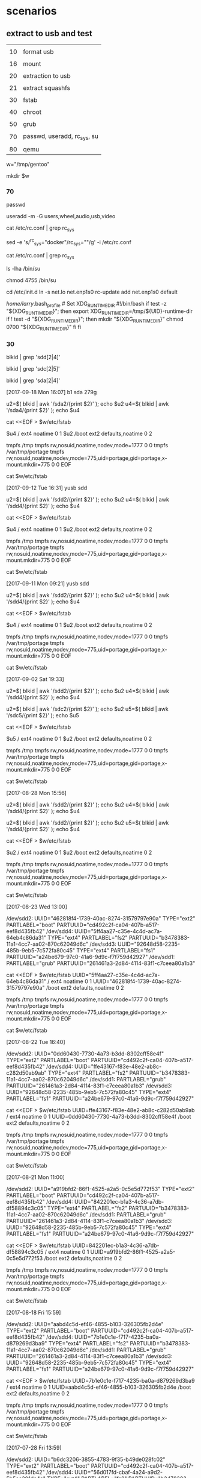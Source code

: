 * scenarios



** extract to usb and test

|    |                             |
| 10 | format usb                  |
|    |                             |
| 16 | mount                       |
|    |                             |
| 20 | extraction to usb           |
|    |                             |
| 21 | extract squashfs            |
|    |                             |
| 30 | fstab                       |
|    |                             |
| 40 | chroot                      |
|    |                             |
| 50 | grub                        |
|    |                             |
| 70 | passwd, useradd, rc_sys, su |
|    |                             |
| 80 | qemu                        |



# working direcxtory
w="/tmp/gentoo"

mkdir $w


#    rm -rf $w

*** 70

# chown root /usr/bin/weston-launch
# chmod +s /usr/bin/weston-launch

passwd

# groupadd weston-launch

# usermod -a -G weston-launch 

# useradd -m -G users,wheel,audio,usb,video,weston-launch 
useradd -m -G users,wheel,audio,usb,video


# sed -e 's/#rc_sys=""/rc_sys="docker"/g' -i /etc/rc.conf

cat /etc/rc.conf | grep rc_sys


sed -e 's/^rc_sys="docker"/rc_sys=""/g' -i /etc/rc.conf

cat /etc/rc.conf | grep rc_sys


ls -lha /bin/su


# -rwx--x--x 1 root root 44K Sep  8 02:32 /bin/su
# -rwsr-xr-x 1 root root 44K Sep  8 02:32 /bin/su


chmod 4755 /bin/su


cd /etc/init.d
ln -s net.lo net.enp1s0
rc-update add net.enp1s0 default


# ######
/home/larry/.bash_profile  # Set XDG_RUNTIME_DIR
#!/bin/bash
if test -z "${XDG_RUNTIME_DIR}"; then
    export XDG_RUNTIME_DIR=/tmp/${UID}-runtime-dir
    if ! test -d "${XDG_RUNTIME_DIR}"; then
        mkdir "${XDG_RUNTIME_DIR}"
        chmod 0700 "${XDG_RUNTIME_DIR}"
    fi
fi




*** 30

# in host, not in chroot

# blkid | grep sdd

# blkid | grep sdd[2|4]  # fails

blkid | grep 'sdd[2|4]'


blkid | grep 'sdc[2|5]'

blkid | grep 'sda[2|4]'


[2017-09-18 Mon 16:07]  b1 sda 279g 


u2=$( blkid | awk '/sda2/{print $2}' ); echo $u2
u4=$( blkid | awk '/sda4/{print $2}' ); echo $u4


cat <<EOF > $w/etc/fstab

$u4   /            ext4    noatime              0 1
$u2   /boot        ext2    defaults,noatime     0 2

tmpfs /tmp         tmpfs rw,nosuid,noatime,nodev,mode=1777 0 0
tmpfs /var/tmp/portage tmpfs rw,nosuid,noatime,nodev,mode=775,uid=portage,gid=portage,x-mount.mkdir=775 0 0
EOF

cat $w/etc/fstab



[2017-09-12 Tue 16:31] yusb sdd

u2=$( blkid | awk '/sdd2/{print $2}' ); echo $u2
u4=$( blkid | awk '/sdd4/{print $2}' ); echo $u4


cat <<EOF > $w/etc/fstab

$u4   /            ext4    noatime              0 1
$u2   /boot        ext2    defaults,noatime     0 2

tmpfs /tmp         tmpfs rw,nosuid,noatime,nodev,mode=1777 0 0
tmpfs /var/tmp/portage tmpfs rw,nosuid,noatime,nodev,mode=775,uid=portage,gid=portage,x-mount.mkdir=775 0 0
EOF

cat $w/etc/fstab





[2017-09-11 Mon 09:21]  yusb  sdd


u2=$( blkid | awk '/sdd2/{print $2}' ); echo $u2
u4=$( blkid | awk '/sdd4/{print $2}' ); echo $u4


cat <<EOF > $w/etc/fstab

$u4   /            ext4    noatime              0 1
$u2   /boot        ext2    defaults,noatime     0 2

tmpfs /tmp         tmpfs rw,nosuid,noatime,nodev,mode=1777 0 0
tmpfs /var/tmp/portage tmpfs rw,nosuid,noatime,nodev,mode=775,uid=portage,gid=portage,x-mount.mkdir=775 0 0
EOF

cat $w/etc/fstab


[2017-09-02 Sat 19:33]


u2=$( blkid | awk '/sdd2/{print $2}' ); echo $u2
u4=$( blkid | awk '/sdd4/{print $2}' ); echo $u4

u2=$( blkid | awk '/sdc2/{print $2}' ); echo $u2
u5=$( blkid | awk '/sdc5/{print $2}' ); echo $u5


cat <<EOF > $w/etc/fstab

$u5   /            ext4    noatime              0 1
$u2   /boot        ext2    defaults,noatime     0 2

tmpfs /tmp         tmpfs rw,nosuid,noatime,nodev,mode=1777 0 0
tmpfs /var/tmp/portage tmpfs rw,nosuid,noatime,nodev,mode=775,uid=portage,gid=portage,x-mount.mkdir=775 0 0
EOF

cat $w/etc/fstab


[2017-08-28 Mon 15:56]


u2=$( blkid | awk '/sdd2/{print $2}' ); echo $u2
u4=$( blkid | awk '/sdd4/{print $2}' ); echo $u4


u2=$( blkid | awk '/sdd2/{print $2}' ); echo $u2
u5=$( blkid | awk '/sdd4/{print $2}' ); echo $u4


cat <<EOF > $w/etc/fstab

$u2   /            ext4    noatime              0 1
$u2   /boot        ext2    defaults,noatime     0 2

tmpfs /tmp         tmpfs rw,nosuid,noatime,nodev,mode=1777 0 0
tmpfs /var/tmp/portage tmpfs rw,nosuid,noatime,nodev,mode=775,uid=portage,gid=portage,x-mount.mkdir=775 0 0
EOF

cat $w/etc/fstab





[2017-08-23 Wed 13:00]

/dev/sdd2: UUID="462818f4-1739-40ac-8274-31579797e90a" TYPE="ext2" PARTLABEL="boot" PARTUUID="cd492c2f-ca04-407b-a517-eef8d435fb42"
/dev/sdd4: UUID="5ff4aa27-c35e-4c4d-ac7a-64eb4c86da31" TYPE="ext4" PARTLABEL="fs2" PARTUUID="b3478383-11a1-4cc7-aa02-870c62049d6c"
/dev/sdd3: UUID="92648d58-2235-485b-9eb5-7c572fa80c45" TYPE="ext4" PARTLABEL="fs1" PARTUUID="a24be679-97c0-41a6-9d9c-f7f759d42927"
/dev/sdd1: PARTLABEL="grub" PARTUUID="261461a3-2d84-4114-83f1-c7ceea80a1b3"


cat <<EOF > $w/etc/fstab
UUID="5ff4aa27-c35e-4c4d-ac7a-64eb4c86da31"   /            ext4    noatime              0 1
UUID="462818f4-1739-40ac-8274-31579797e90a"   /boot        ext2    defaults,noatime     0 2

tmpfs /tmp         tmpfs rw,nosuid,noatime,nodev,mode=1777 0 0
tmpfs /var/tmp/portage tmpfs rw,nosuid,noatime,nodev,mode=775,uid=portage,gid=portage,x-mount.mkdir=775 0 0
EOF

cat $w/etc/fstab

[2017-08-22 Tue 16:40]

/dev/sdd2: UUID="0dd60430-7730-4a73-b3dd-8302cff58e4f" TYPE="ext2" PARTLABEL="boot" PARTUUID="cd492c2f-ca04-407b-a517-eef8d435fb42"
/dev/sdd4: UUID="ffe43167-f83e-48e2-ab8c-c282d50ab9ab" TYPE="ext4" PARTLABEL="fs2" PARTUUID="b3478383-11a1-4cc7-aa02-870c62049d6c"
/dev/sdd1: PARTLABEL="grub" PARTUUID="261461a3-2d84-4114-83f1-c7ceea80a1b3"
/dev/sdd3: UUID="92648d58-2235-485b-9eb5-7c572fa80c45" TYPE="ext4" PARTLABEL="fs1" PARTUUID="a24be679-97c0-41a6-9d9c-f7f759d42927"


cat <<EOF > $w/etc/fstab
UUID=ffe43167-f83e-48e2-ab8c-c282d50ab9ab   /            ext4    noatime              0 1
UUID=0dd60430-7730-4a73-b3dd-8302cff58e4f   /boot        ext2    defaults,noatime     0 2

tmpfs /tmp         tmpfs rw,nosuid,noatime,nodev,mode=1777 0 0
tmpfs /var/tmp/portage tmpfs rw,nosuid,noatime,nodev,mode=775,uid=portage,gid=portage,x-mount.mkdir=775 0 0
EOF

cat $w/etc/fstab


[2017-08-21 Mon 11:00]

/dev/sdd2: UUID="a919bfd2-86f1-4525-a2a5-0c5e5d772f53" TYPE="ext2" PARTLABEL="boot" PARTUUID="cd492c2f-ca04-407b-a517-eef8d435fb42"
/dev/sdd4: UUID="842201ec-b1a3-4c36-a7db-df58894c3c05" TYPE="ext4" PARTLABEL="fs2" PARTUUID="b3478383-11a1-4cc7-aa02-870c62049d6c"
/dev/sdd1: PARTLABEL="grub" PARTUUID="261461a3-2d84-4114-83f1-c7ceea80a1b3"
/dev/sdd3: UUID="92648d58-2235-485b-9eb5-7c572fa80c45" TYPE="ext4" PARTLABEL="fs1" PARTUUID="a24be679-97c0-41a6-9d9c-f7f759d42927"


cat <<EOF > $w/etc/fstab
UUID=842201ec-b1a3-4c36-a7db-df58894c3c05   /            ext4    noatime              0 1
UUID=a919bfd2-86f1-4525-a2a5-0c5e5d772f53   /boot        ext2    defaults,noatime     0 2

tmpfs /tmp         tmpfs rw,nosuid,noatime,nodev,mode=1777 0 0
tmpfs /var/tmp/portage tmpfs rw,nosuid,noatime,nodev,mode=775,uid=portage,gid=portage,x-mount.mkdir=775 0 0
EOF

cat $w/etc/fstab




[2017-08-18 Fri 15:59]

/dev/sdd2: UUID="aabd4c5d-ef46-4855-b103-326305fb2d4e" TYPE="ext2" PARTLABEL="boot" PARTUUID="cd492c2f-ca04-407b-a517-eef8d435fb42"
/dev/sdd4: UUID="7b1e0c1e-f717-4235-ba0a-d879269d3ba9" TYPE="ext4" PARTLABEL="fs2" PARTUUID="b3478383-11a1-4cc7-aa02-870c62049d6c"
/dev/sdd1: PARTLABEL="grub" PARTUUID="261461a3-2d84-4114-83f1-c7ceea80a1b3"
/dev/sdd3: UUID="92648d58-2235-485b-9eb5-7c572fa80c45" TYPE="ext4" PARTLABEL="fs1" PARTUUID="a24be679-97c0-41a6-9d9c-f7f759d42927"


cat <<EOF > $w/etc/fstab
UUID=7b1e0c1e-f717-4235-ba0a-d879269d3ba9   /            ext4    noatime              0 1
UUID=aabd4c5d-ef46-4855-b103-326305fb2d4e   /boot        ext2    defaults,noatime     0 2

tmpfs /tmp         tmpfs rw,nosuid,noatime,nodev,mode=1777 0 0
tmpfs /var/tmp/portage tmpfs rw,nosuid,noatime,nodev,mode=775,uid=portage,gid=portage,x-mount.mkdir=775 0 0
EOF

cat $w/etc/fstab


[2017-07-28 Fri 13:59]

/dev/sdd2: UUID="b6dc3206-3855-4783-9f35-b49de028fc02" TYPE="ext2" PARTLABEL="boot" PARTUUID="cd492c2f-ca04-407b-a517-eef8d435fb42"
/dev/sdd4: UUID="56d017fd-cbaf-4a24-a9d2-5b5cc301de4a" TYPE="ext4" PARTLABEL="fs2" PARTUUID="b3478383-11a1-4cc7-aa02-870c62049d6c"
/dev/sdd1: PARTLABEL="grub" PARTUUID="261461a3-2d84-4114-83f1-c7ceea80a1b3"
/dev/sdd3: UUID="92648d58-2235-485b-9eb5-7c572fa80c45" TYPE="ext4" PARTLABEL="fs1" PARTUUID="a24be679-97c0-41a6-9d9c-f7f759d42927"



cat <<EOF > $w/etc/fstab
UUID=56d017fd-cbaf-4a24-a9d2-5b5cc301de4a   /            ext4    noatime              0 1
UUID=b6dc3206-3855-4783-9f35-b49de028fc02   /boot        ext2    defaults,noatime     0 2

tmpfs /tmp         tmpfs rw,nosuid,noatime,nodev,mode=1777 0 0
tmpfs /var/tmp/portage tmpfs rw,nosuid,noatime,nodev,mode=775,uid=portage,gid=portage,x-mount.mkdir=775 0 0
EOF

cat $w/etc/fstab



[2017-07-27 Thu 14:46]

/dev/sdd2: UUID="24e3087d-c152-466a-b511-da117afc035e" TYPE="ext2" PARTLABEL="boot" PARTUUID="cd492c2f-ca04-407b-a517-eef8d435fb42"
/dev/sdd4: UUID="fb2492c3-645d-490a-914d-b0e305e94c65" TYPE="ext4" PARTLABEL="fs2" PARTUUID="b3478383-11a1-4cc7-aa02-870c62049d6c"
/dev/sdd1: PARTLABEL="grub" PARTUUID="261461a3-2d84-4114-83f1-c7ceea80a1b3"
/dev/sdd3: UUID="92648d58-2235-485b-9eb5-7c572fa80c45" TYPE="ext4" PARTLABEL="fs1" PARTUUID="a24be679-97c0-41a6-9d9c-f7f759d42927"


cat <<EOF > $w/etc/fstab
UUID=fb2492c3-645d-490a-914d-b0e305e94c65   /            ext4    noatime              0 1
UUID=24e3087d-c152-466a-b511-da117afc035e   /boot        ext2    defaults,noatime     0 2

tmpfs /tmp         tmpfs rw,nosuid,noatime,nodev,mode=1777 0 0
tmpfs /var/tmp/portage tmpfs rw,nosuid,noatime,nodev,mode=775,uid=portage,gid=portage,x-mount.mkdir=775 0 0
EOF

cat $w/etc/fstab





[2017-07-27 Thu 08:39]

/dev/sdd1: PARTLABEL="grub" PARTUUID="261461a3-2d84-4114-83f1-c7ceea80a1b3"
/dev/sdd2: UUID="c1bf6984-677a-4a01-9f15-15d7c48a6315" TYPE="ext2" PARTLABEL="boot" PARTUUID="cd492c2f-ca04-407b-a517-eef8d435fb42"
/dev/sdd3: UUID="92648d58-2235-485b-9eb5-7c572fa80c45" TYPE="ext4" PARTLABEL="fs1" PARTUUID="a24be679-97c0-41a6-9d9c-f7f759d42927"
/dev/sdd4: UUID="aaad666e-3f21-4ff5-a615-10cb4b2ce797" TYPE="ext4" PARTLABEL="fs2" PARTUUID="b3478383-11a1-4cc7-aa02-870c62049d6c"


cat <<EOF > $w/etc/fstab
UUID=aaad666e-3f21-4ff5-a615-10cb4b2ce797   /            ext4    noatime              0 1
UUID=c1bf6984-677a-4a01-9f15-15d7c48a6315   /boot        ext2    defaults,noatime     0 2

tmpfs /tmp         tmpfs rw,nosuid,noatime,nodev,mode=1777 0 0
tmpfs /var/tmp/portage tmpfs rw,nosuid,noatime,nodev,mode=775,uid=portage,gid=portage,x-mount.mkdir=775 0 0
EOF

cat $w/etc/fstab





[2017-07-26 Wed 10:35]

/dev/sdd2: UUID="630da936-4ef5-4442-9cde-36014501ad06" TYPE="ext2" PARTLABEL="boot" PARTUUID="cd492c2f-ca04-407b-a517-eef8d435fb42"
/dev/sdd4: UUID="11571776-168b-49a0-9b90-7d984240e9f4" TYPE="ext4" PARTLABEL="fs2" PARTUUID="b3478383-11a1-4cc7-aa02-870c62049d6c"
/dev/sdd1: PARTLABEL="grub" PARTUUID="261461a3-2d84-4114-83f1-c7ceea80a1b3"
/dev/sdd3: UUID="92648d58-2235-485b-9eb5-7c572fa80c45" TYPE="ext4" PARTLABEL="fs1" PARTUUID="a24be679-97c0-41a6-9d9c-f7f759d42927"

cat <<EOF > $w/etc/fstab
UUID=11571776-168b-49a0-9b90-7d984240e9f4   /            ext4    noatime              0 1
UUID=630da936-4ef5-4442-9cde-36014501ad06   /boot        ext2    defaults,noatime     0 2

tmpfs /tmp         tmpfs rw,nosuid,noatime,nodev,mode=1777 0 0
tmpfs /var/tmp/portage tmpfs rw,nosuid,noatime,nodev,mode=775,uid=portage,gid=portage,x-mount.mkdir=775 0 0
EOF

cat $w/etc/fstab



[2017-07-25 Tue 13:00]

/dev/sdd2: UUID="9dda390a-c02d-4e25-b6f5-f43d7be1e3ba" TYPE="ext2" PARTLABEL="boot" PARTUUID="cd492c2f-ca04-407b-a517-eef8d435fb42"
/dev/sdd4: UUID="c6a25768-a32d-47e2-b9a2-db06588c4292" TYPE="ext4" PARTLABEL="fs2" PARTUUID="b3478383-11a1-4cc7-aa02-870c62049d6c"
/dev/sdd1: PARTLABEL="grub" PARTUUID="261461a3-2d84-4114-83f1-c7ceea80a1b3"
/dev/sdd3: UUID="92648d58-2235-485b-9eb5-7c572fa80c45" TYPE="ext4" PARTLABEL="fs1" PARTUUID="a24be679-97c0-41a6-9d9c-f7f759d42927"


cat <<EOF > $w/etc/fstab
UUID=c6a25768-a32d-47e2-b9a2-db06588c4292   /            ext4    noatime              0 1
UUID=9dda390a-c02d-4e25-b6f5-f43d7be1e3ba   /boot        ext2    defaults,noatime     0 2

tmpfs /tmp         tmpfs rw,nosuid,noatime,nodev,mode=1777 0 0
tmpfs /var/tmp/portage tmpfs rw,nosuid,noatime,nodev,mode=775,uid=portage,gid=portage,x-mount.mkdir=775 0 0
EOF

cat $w/etc/fstab


[2017-07-25 Tue 11:23]


/dev/sdd2: UUID="53c1c14e-2eaf-43d6-baea-5a0c381b8611" TYPE="ext2" PARTLABEL="boot" PARTUUID="cd492c2f-ca04-407b-a517-eef8d435fb42"
/dev/sdd4: UUID="c1baf8da-f55b-4630-b661-235a080a9eb2" TYPE="ext4" PARTLABEL="fs2" PARTUUID="b3478383-11a1-4cc7-aa02-870c62049d6c"
/dev/sdd1: PARTLABEL="grub" PARTUUID="261461a3-2d84-4114-83f1-c7ceea80a1b3"
/dev/sdd3: UUID="92648d58-2235-485b-9eb5-7c572fa80c45" TYPE="ext4" PARTLABEL="fs1" PARTUUID="a24be679-97c0-41a6-9d9c-f7f759d42927"


cat <<EOF > $w/etc/fstab
UUID=c1baf8da-f55b-4630-b661-235a080a9eb2   /            ext4    noatime              0 1
UUID=53c1c14e-2eaf-43d6-baea-5a0c381b8611   /boot        ext2    defaults,noatime     0 2

tmpfs /tmp         tmpfs rw,nosuid,noatime,nodev,mode=1777 0 0
tmpfs /var/tmp/portage tmpfs rw,nosuid,noatime,nodev,mode=775,uid=portage,gid=portage,x-mount.mkdir=775 0 0
EOF

cat $w/etc/fstab



[2017-07-25 Tue 07:51]

/dev/sdd2: UUID="fe731ec4-9455-4125-8369-56a39ddaec6d" TYPE="ext2" PARTLABEL="boot" PARTUUID="cd492c2f-ca04-407b-a517-eef8d435fb42"
/dev/sdd4: UUID="bfc16de4-d998-4ca3-8ac6-904720f53bcb" TYPE="ext4" PARTLABEL="fs2" PARTUUID="b3478383-11a1-4cc7-aa02-870c62049d6c"
/dev/sdd1: PARTLABEL="grub" PARTUUID="261461a3-2d84-4114-83f1-c7ceea80a1b3"
/dev/sdd3: UUID="92648d58-2235-485b-9eb5-7c572fa80c45" TYPE="ext4" PARTLABEL="fs1" PARTUUID="a24be679-97c0-41a6-9d9c-f7f759d42927"


cat <<EOF > $w/etc/fstab
UUID=bfc16de4-d998-4ca3-8ac6-904720f53bcb   /            ext4    noatime              0 1
UUID=fe731ec4-9455-4125-8369-56a39ddaec6d   /boot        ext2    defaults,noatime     0 2

tmpfs /tmp         tmpfs rw,nosuid,noatime,nodev,mode=1777 0 0
tmpfs /var/tmp/portage tmpfs rw,nosuid,noatime,nodev,mode=775,uid=portage,gid=portage,x-mount.mkdir=775 0 0
EOF

cat $w/etc/fstab


[2017-07-24 Mon 15:21]

/dev/sdd2: UUID="aec472a9-263b-4352-a738-46d3cd128135" TYPE="ext2" PARTLABEL="boot" PARTUUID="6af13b38-807c-4f05-9485-51b3414ba211"
/dev/sdd4: UUID="e6793870-c974-474c-bd71-75514446bdad" TYPE="ext4" PARTLABEL="fs2" PARTUUID="f2c7e124-43c8-4d46-b24e-340c0cb876e9"
/dev/sdd1: PARTLABEL="grub" PARTUUID="1ecba64d-0ac4-4eaa-9434-b74631d723c5"
/dev/sdd3: UUID="994231e5-a5b4-4888-9257-63e740d66cd7" TYPE="ext4" PARTLABEL="fs1" PARTUUID="78c3ed38-4b23-4b9f-9558-f8110e30aef7"


cat <<EOF > $w/etc/fstab
UUID=e6793870-c974-474c-bd71-75514446bdad   /            ext4    noatime              0 1
UUID=aec472a9-263b-4352-a738-46d3cd128135   /boot        ext2    defaults,noatime     0 2

tmpfs /tmp         tmpfs rw,nosuid,noatime,nodev,mode=1777 0 0
tmpfs /var/tmp/portage tmpfs rw,nosuid,noatime,nodev,mode=775,uid=portage,gid=portage,x-mount.mkdir=775 0 0
EOF

cat $w/etc/fstab



[2017-07-24 Mon 08:58]

/dev/sdd2: UUID="fedf8485-1557-49e6-9ec5-57c835468a2c" TYPE="ext2" PARTLABEL="boot" PARTUUID="6af13b38-807c-4f05-9485-51b3414ba211"
/dev/sdd4: UUID="0c523eeb-807d-480d-9374-65ccb0d79f8e" TYPE="ext4" PARTLABEL="fs2" PARTUUID="f2c7e124-43c8-4d46-b24e-340c0cb876e9"
/dev/sdd1: PARTLABEL="grub" PARTUUID="1ecba64d-0ac4-4eaa-9434-b74631d723c5"
/dev/sdd3: UUID="994231e5-a5b4-4888-9257-63e740d66cd7" TYPE="ext4" PARTLABEL="fs1" PARTUUID="78c3ed38-4b23-4b9f-9558-f8110e30aef7"


cat <<EOF > $w/etc/fstab
UUID=0c523eeb-807d-480d-9374-65ccb0d79f8e  /            ext4    noatime              0 1
UUID=fedf8485-1557-49e6-9ec5-57c835468a2c  /boot        ext2    defaults,noatime     0 2

tmpfs /tmp         tmpfs rw,nosuid,noatime,nodev,mode=1777 0 0
tmpfs /var/tmp/portage tmpfs rw,nosuid,noatime,nodev,mode=775,uid=portage,gid=portage,x-mount.mkdir=775 0 0
EOF

cat $w/etc/fstab



*** 40

echo $w


thedir=$w

mount -t proc proc  ${thedir}/proc
mount --rbind /sys  ${thedir}/sys
mount --make-rslave ${thedir}/sys
mount --rbind /dev  ${thedir}/dev
mount --make-rslave ${thedir}/dev

chroot ${thedir} /bin/bash
source /etc/profile
export PS1="(chroot) $PS1"

mount -o size=90%,noatime,nodiratime -t tmpfs tmpfs /tmp

# mkdir /var/tmp/portage

mount -o size=90%,noatime,nodiratime,uid=portage,gid=portage,mode=775 -t tmpfs tmpfs /var/tmp/portage 




exit
cd

umount -l ${thedir}/dev{/shm,/pts,}
umount -l ${thedir}{/sys,/proc}
umount -l ${thedir}{/tmp,/var/tmp/portage}


umount /dev/sdd2
umount /dev/sdd4 -l
lsblk


umount /dev/sda2
umount /dev/sda4 -l
lsblk



umount /dev/sdc2
umount /dev/sdc5 -l
lsblk


umount /dev/sde2
umount /dev/sde5 -l
lsblk


umount /dev/sdb2

umount /dev/sdb4 -l

lsblk



*** 80

Control A
C
quit


qemu-system-x86_64 -m 1G -drive file=/dev/sdd 


qemu-system-x86_64 -m 1G -drive file=/dev/sde


qemu-system-x86_64 -m 1G -drive file=/dev/sdc


qemu-system-x86_64 -m 1G -drive file=/dev/sda




qemu-system-x86_64 \
    -kernel /tmp/gentoo/usr/src/linux/arch/x86_64/boot/bzImage \
    -nographic -append "console=ttyS0" -enable-kvm -hdb /dev/sdd root=/dev/sdd4 ro



qemu-system-x86_64 -m 1G -drive file=/dev/sdb

qemu-kvm -hdb <device>




*** 50

grub-install /dev/sdd

grub-install /dev/sdc

grub-install /dev/sda



cd /usr/src/linux


emerge -pv hardened-sources


KERNELVER=4.8.17-hardened-r2-x11

KERNELVER=4.7.10-hardened

KERNELVER=4.4.8-r1-hardened-chrome

KERNELVER=4.4.8-r1-hardened


EXTENSION=20170913

cp .config /boot/config-${KERNELVER}-${EXTENSION}
cp System.map /boot/System.map-${KERNELVER}-${EXTENSION}
cp arch/x86_64/boot/bzImage /boot/kernel-${KERNELVER}-${EXTENSION}
cp -a .config ../${KERNELVER}-${EXTENSION}.config.bk


# add rootwait
sed -i 's/#GRUB_CMDLINE_LINUX_DEFAULT=""/GRUB_CMDLINE_LINUX_DEFAULT="rootwait"/' /etc/default/grub 

# sed -i 's/GRUB_CMDLINE_LINUX_DEFAULT="rootwait"/GRUB_CMDLINE_LINUX_DEFAULT="rootwait nouveau.modeset=0"/' /etc/default/grub 

cat /etc/default/grub | grep GRUB_CMDLINE_LINUX_DEFAULT

# update grub.cfg
/usr/sbin/grub-mkconfig -o /boot/grub/grub.cfg    # failed in tmpfs, must repeat after transplantation




*** 16

echo $w

# sdd
mount /dev/sdd4 $w

#     mkdir $w/boot

mount /dev/sdd2 $w/boot

lsblk


# sdb
mount /dev/sdb4 $w

mkdir $w/boot

mount /dev/sdb2 $w/boot



# sdc
mount /dev/sdc5 $w

#  mkdir $w/boot

mount /dev/sdc2 $w/boot


# sde
mount /dev/sde5 $w

#  mkdir $w/boot

mount /dev/sde2 $w/boot


# sdd
mount /dev/sda4 $w

#     mkdir $w/boot

mount /dev/sda2 $w/boot

lsblk


umount $w/boot
umount $w
lsblk


*** 21


s=$( ls /tmp/*.tar* )

echo $s


time nice -10 \
tar xvpf \
$s \
-C $w \
--xattrs

https://askubuntu.com/questions/437880/extract-a-squashfs-to-an-existing-directory

# sudo unsquashfs -f -d /media/location1 /media/location2/file.squashfs

time nice -10 \
unsquashfs -f -d $w $s

time nice -10 \
unsquashfs -d /tmp/test $s

mount -o loop $s /tmp/test


*** 20


s=$( ls /tmp/*.tar* )


#   s=$( ls /mnt/sda6/os/*.tar* ) 

echo $s


time nice -10 \
tar xvpf \
$s \
-C $w \
--xattrs

[2017-09-18 Mon 16:05]  b1 sda 279g  q12_20170913-2.tar.xz

real    1m3.395s
user    0m53.589s
sys     0m11.054s




[2017-09-13 Wed 16:09]  q12_20170913-2.tar.xz


real    9m9.520s
user    0m53.386s
sys     0m10.785s



[2017-09-13 Wed 13:01]  q12_20170913.tar.xz

real    6m44.140s
user    0m42.184s
sys     0m7.599s


[2017-09-12 Tue 15:52]  q12_20170912.tar.xz


real    31m19.994s
user    0m1.654s
sys     0m14.625s



[2017-09-11 Mon 09:07] x21_20170910.tar.xz

real    6m58.423s
user    0m41.507s
sys     0m13.108s




[2017-09-02 Sat 17:54] stage4_20170901.tar.xz

non-X


real    63m24.701s
user    0m51.039s
sys     0m15.795s






[2017-08-30 Wed 09:26]  stage4_v103_20170829.tar.xz

real    17m38.701s
user    1m0.871s
sys     0m17.222s




[2017-08-28 Mon 12:54]  stage4_20170828.tar.xz


real    9m15.152s
user    0m42.210s
sys     0m12.277s




[2017-08-23 Wed 11:55]  stage4_20170823.tar.xz

real    3m48.557s
user    0m31.381s
sys     0m10.443s





[2017-08-22 Tue 16:36]  stage4_20170822.tar.xz


real    3m46.218s
user    0m33.689s
sys     0m10.666s




[2017-08-21 Mon 10:54]  stage4_20170821.tar.xz

real    3m29.513s
user    0m34.650s
sys     0m12.200s


[2017-08-18 Fri 15:49]  stage4_20170818.tar.xz

real    3m57.401s
user    0m32.251s
sys     0m11.775s



[2017-07-28 Fri 12:41] stage4_pro_k448_wes_gru_chr_ema_git_20170728.tar.xz

real    17m42.998s
user    0m48.620s
sys     0m15.558s



[2017-07-27 Thu 14:56] stage4_pro_ker448_weston_grub_20170727.tar.xz

real    9m44.161s
user    0m34.460s
sys     0m12.532s


[2017-07-26 Wed 16:50]  stage4_pro_ker448_weston_grub_20170726.tar.xz

real    9m15.944s
user    0m33.489s
sys     0m12.687s


[2017-07-26 Wed 10:09]  /tmp/stage4_20170726_nouveau.tar_kernel4.4.8.r1.xz

real    24m59.655s
user    0m45.083s
sys     0m16.642s



[2017-07-25 Tue 12:52]  stage4_20170725_proxychains_grub_kernel_weston_nouveau.tar.xz

real    8m14.568s
user    0m34.795s
sys     0m12.772s


[2017-07-25 Tue 11:06] stage4_20170725_proxychains_grub_kernel_weston_nvidia.tar.xz

real    14m9.129s
user    0m42.870s
sys     0m14.319s



[2017-07-25 Tue 07:46]  /tmp/stage4_20170724_proxychains_grub_kernel_weston.tar.xz

real    4m48.877s
user    0m34.082s
sys     0m12.742s





[2017-07-24 Mon 15:21]  stage4_20170724_proxychains_grub_kernel.tar.xz

real    3m34.507s
user    0m29.374s
sys     0m11.601s




[2017-07-24 Mon 08:39]

real    17m49.087s
user    0m43.354s
sys     0m14.106s



[2017-07-21 Fri 17:05]  # /tmp/stage4_20170721_grub_proxychains_kernel_nvidia_X.tar.xz

real    16m29.241s
user    0m43.491s
sys     0m14.129s

3.2G    /tmp/gentoo
3.1G    /tmp/gentoo/usr
36M     /tmp/gentoo/lib64
32M     /tmp/gentoo/var
8.9M    /tmp/gentoo/etc
8.9M    /tmp/gentoo/bin
6.0M    /tmp/gentoo/sbin
4.3M    /tmp/gentoo/boot
3.1M    /tmp/gentoo/lib32
1.1M    /tmp/gentoo/opt





[2017-07-21 Fri 10:06] # stage4_20170721_grub_proxychains_kernel_nvidia.tar.xz

real    4m26.215s
user    0m29.111s
sys     0m11.571s

2.3G    /tmp/gentoo/usr
2.3G    /tmp/gentoo
21M     /tmp/gentoo/var
20M     /tmp/gentoo/lib64
8.9M    /tmp/gentoo/bin
8.7M    /tmp/gentoo/etc
6.0M    /tmp/gentoo/sbin
4.3M    /tmp/gentoo/boot
3.1M    /tmp/gentoo/lib32


[2017-07-20 Thu 10:05]  # /tmp/wd/tmp/stage4_20170720_nvidia.tar.xz

real    15m44.457s
user    0m43.207s
sys     0m14.088s

du -hd1 $w | sort -rh
3.1G    /tmp/gentoo
3.0G    /tmp/gentoo/usr
36M     /tmp/gentoo/lib64
32M     /tmp/gentoo/var
13M     /tmp/gentoo/boot
8.9M    /tmp/gentoo/etc
8.9M    /tmp/gentoo/bin
6.0M    /tmp/gentoo/sbin
3.1M    /tmp/gentoo/lib32
1.1M    /tmp/gentoo/opt
12K     /tmp/gentoo/lost+found
6.0K    /tmp/gentoo/home
4.0K    /tmp/gentoo/root
2.0K    /tmp/gentoo/run
1.0K    /tmp/gentoo/tmp
1.0K    /tmp/gentoo/sys
1.0K    /tmp/gentoo/proc
1.0K    /tmp/gentoo/mnt
1.0K    /tmp/gentoo/media
1.0K    /tmp/gentoo/dev
localhost c5766 # 

[2017-07-18 Tue 08:06]  # nvidia

real    7m57.233s
user    0m41.983s
sys     0m14.061s

3.1G    /tmp/gentoo
3.0G    /tmp/gentoo/usr
36M     /tmp/gentoo/lib64
32M     /tmp/gentoo/var
8.9M    /tmp/gentoo/etc
8.9M    /tmp/gentoo/bin
8.7M    /tmp/gentoo/boot
6.3M    /tmp/gentoo/sbin
3.1M    /tmp/gentoo/lib32
1.1M    /tmp/gentoo/opt
12K     /tmp/gentoo/lost+found
6.0K    /tmp/gentoo/home
5.0K    /tmp/gentoo/root
2.0K    /tmp/gentoo/run
1.0K    /tmp/gentoo/tmp
1.0K    /tmp/gentoo/sys
1.0K    /tmp/gentoo/proc
1.0K    /tmp/gentoo/mnt
1.0K    /tmp/gentoo/media
1.0K    /tmp/gentoo/dev



[2017-07-12 Wed 16:10]

real    10m28.308s
user    0m37.455s
sys     0m13.185s


2.7G    /tmp/gentoo
2.5G    /tmp/gentoo/usr
201M    /tmp/gentoo/lib64
29M     /tmp/gentoo/var
8.9M    /tmp/gentoo/etc
8.9M    /tmp/gentoo/bin
8.8M    /tmp/gentoo/boot
6.3M    /tmp/gentoo/sbin
3.1M    /tmp/gentoo/lib32
12K     /tmp/gentoo/lost+found
6.0K    /tmp/gentoo/home
4.0K    /tmp/gentoo/root
2.0K    /tmp/gentoo/run
1.0K    /tmp/gentoo/tmp
1.0K    /tmp/gentoo/sys
1.0K    /tmp/gentoo/proc
1.0K    /tmp/gentoo/opt
1.0K    /tmp/gentoo/mnt
1.0K    /tmp/gentoo/media
1.0K    /tmp/gentoo/dev


[2017-07-12 Wed 11:35]

real    6m18.298s
user    0m30.202s
sys     0m11.409s

du -hd1 $w | sort -rh

2.2G    /tmp/gentoo/usr
2.2G    /tmp/gentoo
21M     /tmp/gentoo/var
19M     /tmp/gentoo/lib64
8.9M    /tmp/gentoo/bin
8.7M    /tmp/gentoo/etc
6.3M    /tmp/gentoo/sbin
4.4M    /tmp/gentoo/boot
3.1M    /tmp/gentoo/lib32
12K     /tmp/gentoo/lost+found
6.0K    /tmp/gentoo/home
4.0K    /tmp/gentoo/root
2.0K    /tmp/gentoo/run
1.0K    /tmp/gentoo/tmp
1.0K    /tmp/gentoo/sys
1.0K    /tmp/gentoo/proc
1.0K    /tmp/gentoo/opt
1.0K    /tmp/gentoo/mnt
1.0K    /tmp/gentoo/media
1.0K    /tmp/gentoo/dev


[2017-07-12 Wed 10:50]

real    4m30.005s
user    0m30.476s
sys     0m11.249s

du -hd1 $w | sort -rh

2.2G    /tmp/gentoo/usr
2.2G    /tmp/gentoo
21M     /tmp/gentoo/var
19M     /tmp/gentoo/lib64
8.9M    /tmp/gentoo/bin
8.7M    /tmp/gentoo/etc
6.0M    /tmp/gentoo/sbin
4.4M    /tmp/gentoo/boot
3.1M    /tmp/gentoo/lib32
12K     /tmp/gentoo/lost+found
6.0K    /tmp/gentoo/home
4.0K    /tmp/gentoo/root
2.0K    /tmp/gentoo/run
1.0K    /tmp/gentoo/tmp
1.0K    /tmp/gentoo/sys
1.0K    /tmp/gentoo/proc
1.0K    /tmp/gentoo/opt
1.0K    /tmp/gentoo/mnt
1.0K    /tmp/gentoo/media
1.0K    /tmp/gentoo/dev



*** 10


# boot
mkfs.ext2 -T small /dev/sdd2

# root 
mkfs.ext4 -j -T small /dev/sdd4


# ##################

# boot
mkfs.ext2 -T small /dev/sdc2

# fs1
mkfs.ext4 -j -T small /dev/sdc4

# fs2 
mkfs.ext4 -j -T small /dev/sdc5

  
** kernel and package build


*** ker448-20170912-2 

| kernel configuration            |                                                                |
|                                 | [2017-08-22 Tue 10:26]                                         |
| sys-kernel/hardened-sources     | 4.7.10                                                         |
|---------------------------------+----------------------------------------------------------------|
| Smallest Kernel                 | ker4710-smallest-20170822                                      |
|                                 |                                                                |
| cpu tmpfs futex                 | v                                                              |
| eventpoll MULTIUSER             |                                                                |
|                                 |                                                                |
| usb disk fs                     | v                                                              |
|                                 |                                                                |
| netcards                        | v                                                              |
|---------------------------------+----------------------------------------------------------------|
| udev                            | ker4710-sm-cp-tm-fu-ev-mu-us-fs-ne-ud-20170822                 |
|                                 |                                                                |
| USE="udev"                      |                                                                |
|                                 |                                                                |
| emerge                          |                                                                |
|                                 |                                                                |
| rc-update add udev sysinit      |                                                                |
|                                 |                                                                |
|---------------------------------+----------------------------------------------------------------|
| xorg driver                     |                                                                |
|                                 |                                                                |
| add Event interface             |                                                                |
|                                 |                                                                |
|                                 |                                                                |
| <*> Framebuffer Console support | ker4710-sm-cp-tm-fu-ev-mu-us-fs-ne-ud-x-20170822               |
|                                 |                                                                |
| INPUT_DEVICES="libinput"        |                                                                |
|                                 |                                                                |
| emerge weston                   |                                                                |
|                                 |                                                                |
|---------------------------------+----------------------------------------------------------------|
| emerge grub                     |                                                                |
|                                 |                                                                |
|---------------------------------+----------------------------------------------------------------|
|                                 |                                                                |
| emerge autossh keychain         |                                                                |
|                                 |                                                                |
| dhcpcd                          |                                                                |
|                                 |                                                                |
| chrome                          |                                                                |
| browser                         |                                                                |
|                                 |                                                                |
| General setup                   |                                                                |
| Namespaces support              |                                                                |
| User namespace                  | ker4710-sm-cp-tm-fu-ev-mu-us-fs-ne-ud-x-go-20170822            |
|                                 |                                                                |
| emerge google-chrome            |                                                                |
|                                 |                                                                |
| emerge emacs                    |                                                                |
|---------------------------------+----------------------------------------------------------------|
|                                 | [2017-08-28 Mon 17:37]                                         |
| docker                          | ker448-sm-cp-tm-fu-ev-mu-us-fs-ne-ud-x-go-do-20170828          |
|                                 |                                                                |
|                                 | [2017-09-12 Tue 09:31]                                         |
|                                 | ker448-20170912                                                |
|                                 |                                                                |
|                                 | [2017-09-12 Tue 10:40]                                         |
|                                 | ker448-20170912-2                                              |
|---------------------------------+----------------------------------------------------------------|
|                                 | [2017-08-29 Tue 12:11]                                         |
| qemu                            | ker448-sm-cp-tm-fu-ev-mu-us-fs-ne-ud-x-go-do-qe-20170829       |
|---------------------------------+----------------------------------------------------------------|
|                                 | [2017-08-29 Tue 14:45]                                         |
| fs, btrfs, dos, ntfs            | ker448-sm-cp-tm-fu-ev-mu-us-fs-ne-ud-x-go-do-qe-ms-20170829    |
|---------------------------------+----------------------------------------------------------------|
| chrome                          | [2017-08-30 Wed 14:54]                                         |
|                                 | ker448-sm-cp-tm-fu-ev-mu-us-fs-ne-ud-x-go-do-qe-ms-ch-20170830 |
|---------------------------------+----------------------------------------------------------------|
|                                 | [2017-09-01 Fri 08:56]                                         |
| overlayfs                       |                                                                |
| cifs                            |                                                                |
| fuse                            |                                                                |
|                                 | ker448-20170901                                                |
|---------------------------------+----------------------------------------------------------------|
|                                 | [2017-09-04 Mon 16:45]                                         |
| loop, for squashfs              |                                                                |
|                                 |                                                                |

/var/log/portage/elog/summary.log

  SECCOMP_FILTER is required for sandbox to work
  CONFIG_ADVISE_SYSCALLS is required for the renderer (bug #552576)

  │ Symbol: SECCOMP_FILTER [=n]      
  │   Defined at arch/Kconfig:349    
  │   Depends on: HAVE_ARCH_SECCOMP_FILTER [=y] && SECCOMP [=n] && NET [=y]
 
 Symbol: ADVISE_SYSCALLS [=y]
  │ Prompt: Enable madvise/fadvise syscalls 
  │   Location: 
  │     -> General setup


d="/tmp/dockertest"

mkdir $d


docker run -v $d:/tmp -it  c5766/giid:v71




cat /etc/portage/make.conf | grep PORTAGE_TMPDIR

sed -i 's/^PORTAGE_TMPDIR/# PORTAGE_TMPDIR/g' /etc/portage/make.conf # for dply

sed -i 's/# PORTAGE_TMPDIR/PORTAGE_TMPDIR/g' /etc/portage/make.conf # for dply

cat /etc/portage/make.conf | grep PORTAGE_TMPDIR



cd /usr/src/linux

# f=https://raw.githubusercontent.com/cmchaol/gimw/master/my-kernel-defconfig/ker4710-sm-cp-tm-fu-ev-mu-us-fs-ne-ud-x-go-20170822.defconfig

# f=https://raw.githubusercontent.com/cmchaol/gimw/master/my-kernel-defconfig/ker448-sm-cp-tm-fu-ev-mu-us-fs-ne-ud-x-go-do-20170828.defconfig

f=https://raw.githubusercontent.com/cmchaol/gimw/master/my-kernel-defconfig/ker448-sm-cp-tm-fu-ev-mu-us-fs-ne-ud-x-go-do-qe-ms-ch-20170830.defconfig


wget -O /tmp/defconfig $f


make KCONFIG_ALLCONFIG=/tmp/defconfig alldefconfig

make menuconfig

make allnoconfig  


f="/tmp/ker4710-smallest-20170822"

f="/tmp/ker4710-sm-cp-tm-fu-ev-mu-us-fs-ne-ud-20170822"

f="/tmp/ker4710-sm-cp-tm-fu-ev-mu-us-fs-ne-ud-x-20170822"

f="/tmp/ker4710-sm-cp-tm-fu-ev-mu-us-fs-ne-ud-x-go-20170822"

f="/tmp/ker448-sm-cp-tm-fu-ev-mu-us-fs-ne-ud-x-go-do-20170828"

f="/tmp/ker448-sm-cp-tm-fu-ev-mu-us-fs-ne-ud-x-go-do-qe-20170829"

f="/tmp/ker448-sm-cp-tm-fu-ev-mu-us-fs-ne-ud-x-go-do-qe-ms-20170829"

f="/tmp/ker448-sm-cp-tm-fu-ev-mu-us-fs-ne-ud-x-go-do-qe-ms-ch-20170830"


f="/tmp/ker448-20170901"

f="/tmp/ker448-20170904"

f="/tmp/ker448-20170912"

f="/tmp/ker448-20170912-2"




cp .config $f.config


make savedefconfig 

cp defconfig $f.defconfig

ls -l /tmp

time \
make  && make modules_install



time nice -10 \
make -j 6 && make modules_install


ker448-20170904"  on a usb

make loop y
real    0m41.504s
user    0m24.707s
sys     0m4.660s

make loop m
real    1m51.007s
user    0m24.792s
sys     0m4.679s




ker448-20170901"
real    11m36.797s
user    14m36.522s
sys     1m5.874s




cp $f .config 

make KCONFIG_ALLCONFIG=$f alldefconfig


make menuconfig


proxychains -f /root/proxychains.conf \
emerge =sys-kernel/hardened-sources-4.4.8-r1

# 
tail -f /tmp/wd/var/log/emerge-fetch.log



proxychains -f /root/proxychains.conf \
emerge -pv google-chrome 



proxychains -f /root/proxychains.conf \
emerge -pv dev-vcs/git

https://wayland.freedesktop.org/xserver.html



 Symbol: BLK_DEV_LOOP [=n] 
  │ Prompt: Loopback device support 
  │   Location:                     
  │     -> Device Drivers           
  │ (2)   -> Block devices (BLK_DEV [=y]) 
  │   Defined at drivers/block/Kconfig:211
  │   Depends on: BLK_DEV [=y] 

Symbol: CFQ_GROUP_IOSCHED [=n]                                                                   │  
  │ Type  : boolean                                                                                  │  
  │ Prompt: CFQ Group Scheduling support                                                             │  
  │   Location:                                                                                      │  
  │     -> Enable the block layer (BLOCK [=y])                                                       │  
  │       -> IO Schedulers                                                                           │  
  │ (1)     -> CFQ I/O scheduler (IOSCHED_CFQ [=y])                                                  │  
  │   Defined at block/Kconfig.iosched:35                                                            │  
  │   Depends on: BLOCK [=y] && IOSCHED_CFQ [=y] && BLK_CGROUP [=y]                                  │  
  │ 

 Symbol: XFRM_ALGO [=n]                                                                           │  
  │ Type  : tristate                                                                                 │  
  │   Defined at net/xfrm/Kconfig:8                                                                  │  
  │   Depends on: NET [=y]                                                                           │  
  │   Selects: XFRM [=y] && CRYPTO [=y]                                                              │  
  │   Selected by: XFRM_USER [=n] && NET [=y] && INET [=y] || XFRM_IPCOMP [=n] && NET [=y] || NET_KE │  
  │  

 Symbol: XFRM_USER [=m]                                                                           │  
  │ Type  : tristate                                                                                 │  
  │ Prompt: Transformation user configuration interface                                              │  
  │   Location:                                                                                      │  
  │     -> Networking support (NET [=y])                                                             │  
  │ (1)   -> Networking options                                                                      │  
  │   Defined at net/xfrm/Kconfig:13                                                                 │  
  │   Depends on: NET [=y] && INET [=y]                                                              │  
  │   Selects: XFRM_ALGO [=m]                                                                        │  
  │   

 Symbol: XFRM_ALGO [=n]                                                                           │  
  │ Type  : tristate                                                                                 │  
  │   Defined at net/xfrm/Kconfig:8                                                                  │  
  │   Depends on: NET [=y]                                                                           │  
  │   Selects: XFRM [=y] && CRYPTO [=y]                                                              │  
  │   Selected by: XFRM_USER [=n] && NET [=y] && INET [=y] || XFRM_IPCOMP [=n] && NET [=y] || NET_KE │  
  │  

 Symbol: MACVLAN [=n]                                                                             │  
  │ Type  : tristate                                                                                 │  
  │ Prompt: MAC-VLAN support                                                                         │  
  │   Location:                                                                                      │  
  │     -> Device Drivers                                                                            │  
  │       -> Network device support (NETDEVICES [=y])                                                │  
  │ (1)     -> Network core driver support (NET_CORE [=y])                                           │  
  │   Defined at drivers/net/Kconfig:121                                                             │  
  │   Depends on: NETDEVICES [=y] && NET_CORE [=y]                                                   │  
  │  
Symbol: MEMCG_KMEM [=n]                                                                          │  
  │ Type  : boolean                                                                                  │  
  │ Prompt: Memory Resource Controller Kernel Memory accounting                                      │  
  │   Location:                                                                                      │  
  │     -> General setup                                                                             │  
  │       -> Control Group support (CGROUPS [=y])                                                    │  
  │ (1)     -> Memory Resource Controller for Control Groups (MEMCG [=y])                            │  
  │   Defined at init/Kconfig:1045                                                                   │  
  │   Depends on: CGROUPS [=y] && MEMCG [=y] && (SLUB [=y] || SLAB [=n])                             │  
  │ 

Symbol: EXT4_FS_POSIX_ACL [=n]                                                                   │  
  │ Type  : boolean                                                                                  │  
  │ Prompt: Ext4 POSIX Access Control Lists                                                          │  
  │   Location:                                                                                      │  
  │     -> File systems                                                                              │  
  │ (1)   -> The Extended 4 (ext4) filesystem (EXT4_FS [=y])                                         │  
  │   Defined at fs/ext4/Kconfig:76                                                                  │  
  │   Depends on: BLOCK [=y] && EXT4_FS [=y]                                                         │  
  │   Selects: FS_POSIX_ACL [=y]                                                                     │  
  │   Selected by: EXT3_FS_POSIX_ACL [=n] && BLOCK [=y] && EXT3_FS [=n]                              │  
  │ 



*** c5766/giid:v75



| kernel configuration            |                                                          |
|                                 | [2017-08-22 Tue 10:26]                                   |
| sys-kernel/hardened-sources     | 4.7.10                                                   |
|---------------------------------+----------------------------------------------------------|
| Smallest Kernel                 | ker4710-smallest-20170822                                |
|                                 |                                                          |
| cpu tmpfs futex                 | v                                                        |
| eventpoll MULTIUSER             |                                                          |
|                                 |                                                          |
| usb disk fs                     | v                                                        |
|                                 |                                                          |
| netcards                        | v                                                        |
|---------------------------------+----------------------------------------------------------|
| udev                            | ker4710-sm-cp-tm-fu-ev-mu-us-fs-ne-ud-20170822           |
|                                 |                                                          |
| USE="udev"                      |                                                          |
|                                 |                                                          |
| emerge                          |                                                          |
|                                 |                                                          |
| rc-update add udev sysinit      |                                                          |
|                                 |                                                          |
|---------------------------------+----------------------------------------------------------|
| xorg driver                     |                                                          |
|                                 |                                                          |
| add Event interface             |                                                          |
|                                 |                                                          |
|                                 |                                                          |
| <*> Framebuffer Console support | ker4710-sm-cp-tm-fu-ev-mu-us-fs-ne-ud-x-20170822         |
|                                 |                                                          |
| INPUT_DEVICES="libinput"        |                                                          |
|                                 |                                                          |
| emerge weston                   |                                                          |
|                                 |                                                          |
|---------------------------------+----------------------------------------------------------|
| emerge grub                     |                                                          |
|                                 |                                                          |
|---------------------------------+----------------------------------------------------------|
|                                 |                                                          |
| emerge autossh keychain         |                                                          |
|                                 |                                                          |
| dhcpcd                          |                                                          |
|                                 |                                                          |
| chrome                          |                                                          |
| browser                         |                                                          |
|                                 |                                                          |
| General setup                   |                                                          |
| Namespaces support              |                                                          |
| User namespace                  | ker4710-sm-cp-tm-fu-ev-mu-us-fs-ne-ud-x-go-20170822      |
|                                 |                                                          |
| emerge google-chrome            |                                                          |
|                                 |                                                          |
| emerge emacs                    |                                                          |
|---------------------------------+----------------------------------------------------------|
|                                 | [2017-08-28 Mon 17:37]                                   |
| docker                          | ker448-sm-cp-tm-fu-ev-mu-us-fs-ne-ud-x-go-do-20170828    |
|---------------------------------+----------------------------------------------------------|
|                                 | [2017-08-29 Tue 12:11]                                   |
| qemu                            | ker448-sm-cp-tm-fu-ev-mu-us-fs-ne-ud-x-go-do-qe-20170829 |
|---------------------------------+----------------------------------------------------------|
|                                 | [2017-08-29 Tue 14:45]                                   |
| fs, btrfs, dos, ntfs            |                                                          |


d="/tmp/dockertest"

mkdir $d


docker run -v $d:/tmp -it  c5766/giid:v71




cat /etc/portage/make.conf | grep PORTAGE_TMPDIR

sed -i 's/^PORTAGE_TMPDIR/# PORTAGE_TMPDIR/g' /etc/portage/make.conf # for dply

sed -i 's/# PORTAGE_TMPDIR/PORTAGE_TMPDIR/g' /etc/portage/make.conf # for dply

cat /etc/portage/make.conf | grep PORTAGE_TMPDIR



cd /usr/src/linux

# f=https://raw.githubusercontent.com/cmchaol/gimw/master/my-kernel-defconfig/ker4710-sm-cp-tm-fu-ev-mu-us-fs-ne-ud-x-go-20170822.defconfig

f=https://raw.githubusercontent.com/cmchaol/gimw/master/my-kernel-defconfig/ker448-sm-cp-tm-fu-ev-mu-us-fs-ne-ud-x-go-do-20170828.defconfig



wget -O /tmp/defconfig $f


make KCONFIG_ALLCONFIG=/tmp/defconfig alldefconfig

make menuconfig

make allnoconfig  


f="/tmp/ker4710-smallest-20170822"

f="/tmp/ker4710-sm-cp-tm-fu-ev-mu-us-fs-ne-ud-20170822"

f="/tmp/ker4710-sm-cp-tm-fu-ev-mu-us-fs-ne-ud-x-20170822"

f="/tmp/ker4710-sm-cp-tm-fu-ev-mu-us-fs-ne-ud-x-go-20170822"

f="/tmp/ker448-sm-cp-tm-fu-ev-mu-us-fs-ne-ud-x-go-do-20170828"

f="/tmp/ker448-sm-cp-tm-fu-ev-mu-us-fs-ne-ud-x-go-do-qe-20170829"

f="/tmp/ker448-sm-cp-tm-fu-ev-mu-us-fs-ne-ud-x-go-do-qe-ms-20170829"

cp .config $f.config


make savedefconfig 

cp defconfig $f.defconfig

ls -l /tmp

make  && make modules_install



cp $f .config 

make KCONFIG_ALLCONFIG=$f alldefconfig


make menuconfig


proxychains -f /root/proxychains.conf \
emerge =sys-kernel/hardened-sources-4.4.8-r1

# 
tail -f /tmp/wd/var/log/emerge-fetch.log



proxychains -f /root/proxychains.conf \
emerge -pv google-chrome 



proxychains -f /root/proxychains.conf \
emerge -pv dev-vcs/git

https://wayland.freedesktop.org/xserver.html










*** c5766/giid:v74



| kernel configuration            |                                                          |
|                                 | [2017-08-22 Tue 10:26]                                   |
| sys-kernel/hardened-sources     | 4.7.10                                                   |
|---------------------------------+----------------------------------------------------------|
| Smallest Kernel                 | ker4710-smallest-20170822                                |
|                                 |                                                          |
| cpu tmpfs futex                 | v                                                        |
| eventpoll MULTIUSER             |                                                          |
|                                 |                                                          |
| usb disk fs                     | v                                                        |
|                                 |                                                          |
| netcards                        | v                                                        |
|---------------------------------+----------------------------------------------------------|
| udev                            | ker4710-sm-cp-tm-fu-ev-mu-us-fs-ne-ud-20170822           |
|                                 |                                                          |
| USE="udev"                      |                                                          |
|                                 |                                                          |
| emerge                          |                                                          |
|                                 |                                                          |
| rc-update add udev sysinit      |                                                          |
|                                 |                                                          |
|---------------------------------+----------------------------------------------------------|
| xorg driver                     |                                                          |
|                                 |                                                          |
| add Event interface             |                                                          |
|                                 |                                                          |
|                                 |                                                          |
| <*> Framebuffer Console support | ker4710-sm-cp-tm-fu-ev-mu-us-fs-ne-ud-x-20170822         |
|                                 |                                                          |
| INPUT_DEVICES="libinput"        |                                                          |
|                                 |                                                          |
| emerge weston                   |                                                          |
|                                 |                                                          |
|---------------------------------+----------------------------------------------------------|
| emerge grub                     |                                                          |
|                                 |                                                          |
|---------------------------------+----------------------------------------------------------|
|                                 |                                                          |
| emerge autossh keychain         |                                                          |
|                                 |                                                          |
| dhcpcd                          |                                                          |
|                                 |                                                          |
| chrome                          |                                                          |
| browser                         |                                                          |
|                                 |                                                          |
| General setup                   |                                                          |
| Namespaces support              |                                                          |
| User namespace                  | ker4710-sm-cp-tm-fu-ev-mu-us-fs-ne-ud-x-go-20170822      |
|                                 |                                                          |
| emerge google-chrome            |                                                          |
|                                 |                                                          |
| emerge emacs                    |                                                          |
|---------------------------------+----------------------------------------------------------|
|                                 | [2017-08-28 Mon 17:37]                                   |
| docker                          | ker448-sm-cp-tm-fu-ev-mu-us-fs-ne-ud-x-go-do-20170828    |
|---------------------------------+----------------------------------------------------------|
|                                 | [2017-08-29 Tue 12:11]                                   |
| qemu                            | ker448-sm-cp-tm-fu-ev-mu-us-fs-ne-ud-x-go-do-qe-20170829 |
|                                 |                                                          |


d="/tmp/dockertest"

mkdir $d


docker run -v $d:/tmp -it  c5766/giid:v71




cat /etc/portage/make.conf | grep PORTAGE_TMPDIR

sed -i 's/^PORTAGE_TMPDIR/# PORTAGE_TMPDIR/g' /etc/portage/make.conf # for dply

sed -i 's/# PORTAGE_TMPDIR/PORTAGE_TMPDIR/g' /etc/portage/make.conf # for dply

cat /etc/portage/make.conf | grep PORTAGE_TMPDIR



cd /usr/src/linux

# f=https://raw.githubusercontent.com/cmchaol/gimw/master/my-kernel-defconfig/ker4710-sm-cp-tm-fu-ev-mu-us-fs-ne-ud-x-go-20170822.defconfig

f=https://raw.githubusercontent.com/cmchaol/gimw/master/my-kernel-defconfig/ker448-sm-cp-tm-fu-ev-mu-us-fs-ne-ud-x-go-do-20170828.defconfig



wget -O /tmp/defconfig $f


make KCONFIG_ALLCONFIG=/tmp/defconfig alldefconfig

make menuconfig

make allnoconfig  


f="/tmp/ker4710-smallest-20170822"

f="/tmp/ker4710-sm-cp-tm-fu-ev-mu-us-fs-ne-ud-20170822"

f="/tmp/ker4710-sm-cp-tm-fu-ev-mu-us-fs-ne-ud-x-20170822"

f="/tmp/ker4710-sm-cp-tm-fu-ev-mu-us-fs-ne-ud-x-go-20170822"

f="/tmp/ker448-sm-cp-tm-fu-ev-mu-us-fs-ne-ud-x-go-do-20170828"

f="/tmp/ker448-sm-cp-tm-fu-ev-mu-us-fs-ne-ud-x-go-do-qe-20170829"

cp .config $f.config


make savedefconfig 

cp defconfig $f.defconfig

ls -l /tmp

make  && make modules_install



cp $f .config 

make KCONFIG_ALLCONFIG=$f alldefconfig


make menuconfig


proxychains -f /root/proxychains.conf \
emerge =sys-kernel/hardened-sources-4.4.8-r1

# 
tail -f /tmp/wd/var/log/emerge-fetch.log



proxychains -f /root/proxychains.conf \
emerge -pv google-chrome 



proxychains -f /root/proxychains.conf \
emerge -pv dev-vcs/git

https://wayland.freedesktop.org/xserver.html









*** c5766/giid:v73



| kernel configuration            |                                                     |
|                                 | [2017-08-22 Tue 10:26]                              |
| sys-kernel/hardened-sources     | 4.7.10                                              |
|---------------------------------+-----------------------------------------------------|
| Smallest Kernel                 | ker4710-smallest-20170822                           |
|                                 |                                                     |
| cpu tmpfs futex                 | v                                                   |
| eventpoll MULTIUSER             |                                                     |
|                                 |                                                     |
| usb disk fs                     | v                                                   |
|                                 |                                                     |
| netcards                        | v                                                   |
|---------------------------------+-----------------------------------------------------|
| udev                            | ker4710-sm-cp-tm-fu-ev-mu-us-fs-ne-ud-20170822      |
|                                 |                                                     |
| USE="udev"                      |                                                     |
|                                 |                                                     |
| emerge                          |                                                     |
|                                 |                                                     |
| rc-update add udev sysinit      |                                                     |
|                                 |                                                     |
|---------------------------------+-----------------------------------------------------|
| xorg driver                     |                                                     |
|                                 |                                                     |
| add Event interface             |                                                     |
|                                 |                                                     |
|                                 |                                                     |
| <*> Framebuffer Console support | ker4710-sm-cp-tm-fu-ev-mu-us-fs-ne-ud-x-20170822    |
|                                 |                                                     |
| INPUT_DEVICES="libinput"        |                                                     |
|                                 |                                                     |
| emerge weston                   |                                                     |
|                                 |                                                     |
|---------------------------------+-----------------------------------------------------|
| emerge grub                     |                                                     |
|                                 |                                                     |
|---------------------------------+-----------------------------------------------------|
|                                 |                                                     |
| emerge autossh keychain         |                                                     |
|                                 |                                                     |
| dhcpcd                          |                                                     |
|                                 |                                                     |
| chrome                          |                                                     |
| browser                         |                                                     |
|                                 |                                                     |
| General setup                   |                                                     |
| Namespaces support              |                                                     |
| User namespace                  | ker4710-sm-cp-tm-fu-ev-mu-us-fs-ne-ud-x-go-20170822 |
|                                 |                                                     |
| emerge google-chrome            |                                                     |
|                                 |                                                     |
| emerge emacs                    |                                                     |
|---------------------------------+-----------------------------------------------------|
|                                 | [2017-08-28 Mon 17:37]                              |
| docker                          |                                                     |
|                                 |                                                     |



cd /usr/src/linux

f=https://raw.githubusercontent.com/cmchaol/gimw/master/my-kernel-defconfig/ker4710-sm-cp-tm-fu-ev-mu-us-fs-ne-ud-x-go-20170822.defconfig


wget -O /tmp/defconfig $f


make KCONFIG_ALLCONFIG=/tmp/defconfig alldefconfig

make menuconfig

make allnoconfig  


f="/tmp/ker4710-smallest-20170822"

f="/tmp/ker4710-sm-cp-tm-fu-ev-mu-us-fs-ne-ud-20170822"

f="/tmp/ker4710-sm-cp-tm-fu-ev-mu-us-fs-ne-ud-x-20170822"

f="/tmp/ker4710-sm-cp-tm-fu-ev-mu-us-fs-ne-ud-x-go-20170822"

f="/tmp/ker448-sm-cp-tm-fu-ev-mu-us-fs-ne-ud-x-go-do-20170828"

cp .config $f.config


make savedefconfig 

cp defconfig $f.defconfig

ls -l /tmp

make  && make modules_install



cp $f .config 

make KCONFIG_ALLCONFIG=$f alldefconfig


make menuconfig


proxychains -f /root/proxychains.conf \
emerge =sys-kernel/hardened-sources-4.4.8-r1

# 
tail -f /tmp/wd/var/log/emerge-fetch.log



proxychains -f /root/proxychains.conf \
emerge -pv google-chrome 



proxychains -f /root/proxychains.conf \
emerge -pv dev-vcs/git

https://wayland.freedesktop.org/xserver.html








*** c5766/giid:v38 



| kernel configuration            |   |                                                     |
|                                 |   | [2017-08-22 Tue 10:26]                              |
| sys-kernel/hardened-sources     |   | 4.7.10                                              |
|---------------------------------+---+-----------------------------------------------------|
| Smallest Kernel                 |   | ker4710-smallest-20170822                           |
|                                 |   |                                                     |
| cpu tmpfs futex                 |   | v                                                   |
| eventpoll MULTIUSER             |   |                                                     |
|                                 |   |                                                     |
| usb disk fs                     |   | v                                                   |
|                                 |   |                                                     |
| netcards                        |   | v                                                   |
|---------------------------------+---+-----------------------------------------------------|
| udev                            |   | ker4710-sm-cp-tm-fu-ev-mu-us-fs-ne-ud-20170822      |
|                                 |   |                                                     |
| USE="udev"                      |   |                                                     |
|                                 |   |                                                     |
| emerge                          |   |                                                     |
|                                 |   |                                                     |
| rc-update add udev sysinit      |   |                                                     |
|                                 |   |                                                     |
|---------------------------------+---+-----------------------------------------------------|
| xorg driver                     |   |                                                     |
|                                 |   |                                                     |
| add Event interface             |   |                                                     |
|                                 |   |                                                     |
|                                 |   |                                                     |
| <*> Framebuffer Console support |   | ker4710-sm-cp-tm-fu-ev-mu-us-fs-ne-ud-x-20170822    |
|                                 |   |                                                     |
| INPUT_DEVICES="libinput"        |   |                                                     |
|                                 |   |                                                     |
| emerge weston                   |   |                                                     |
|                                 |   |                                                     |
|---------------------------------+---+-----------------------------------------------------|
| emerge grub                     |   |                                                     |
|                                 |   |                                                     |
|---------------------------------+---+-----------------------------------------------------|
|                                 |   |                                                     |
| emerge autossh keychain         |   |                                                     |
|                                 |   |                                                     |
| dhcpcd                          |   |                                                     |
|                                 |   |                                                     |
| chrome                          |   |                                                     |
| browser                         |   |                                                     |
|                                 |   |                                                     |
| General setup                   |   |                                                     |
| Namespaces support              |   |                                                     |
| User namespace                  |   | ker4710-sm-cp-tm-fu-ev-mu-us-fs-ne-ud-x-go-20170822 |
|                                 |   |                                                     |
| emerge google-chrome            |   |                                                     |
|                                 |   |                                                     |
| emerge emacs                    |   |                                                     |
|                                 |   | [2017-08-28 Mon 17:37]                              |
| docker                          |   |                                                     |
|                                 |   |                                                     |



cd /usr/src/linux


make allnoconfig  


make menuconfig



f="/tmp/ker4710-smallest-20170822"

f="/tmp/ker4710-sm-cp-tm-fu-ev-mu-us-fs-ne-ud-20170822"

f="/tmp/ker4710-sm-cp-tm-fu-ev-mu-us-fs-ne-ud-x-20170822"

f="/tmp/ker4710-sm-cp-tm-fu-ev-mu-us-fs-ne-ud-x-go-20170822"

cp .config $f.config


make savedefconfig 

cp defconfig $f.defconfig

ls -l /tmp

make  && make modules_install



cp $f .config 

make KCONFIG_ALLCONFIG=$f alldefconfig


make menuconfig


proxychains -f /root/proxychains.conf \
emerge =sys-kernel/hardened-sources-4.4.8-r1

# 
tail -f /tmp/wd/var/log/emerge-fetch.log



proxychains -f /root/proxychains.conf \
emerge -pv google-chrome 



proxychains -f /root/proxychains.conf \
emerge -pv dev-vcs/git

https://wayland.freedesktop.org/xserver.html







*** chrome [2017-07-29 Sat 17:42]

   SECCOMP_FILTER is required for sandbox to work
   CONFIG_ADVISE_SYSCALLS is required for the renderer (bug #552576)


*** Weston [2017-07-28 Fri 11:25]


|                                 | [2017-07-28 Fri 11:30]                        | [2017-07-27 Thu 12:03]            | [2017-07-26 Wed 14:31]                        |
|---------------------------------+-----------------------------------------------+-----------------------------------+-----------------------------------------------|
|                                 |                                               |                                   | cp /etc/resolv.conf                           |
|                                 |                                               |                                   |                                               |
|                                 |                                               |                                   | emerge proxychains                            |
|                                 |                                               |                                   |                                               |
|                                 |                                               |                                   | cp proxychains.conf /tmp/wd/root              |
|                                 |                                               |                                   |                                               |
|                                 |                                               |                                   | stage4_pro_20170726.tar.xz                    |
|                                 |                                               |                                   |                                               |
|                                 |                                               |                                   | emerge kernel                                 |
|                                 |                                               |                                   |                                               |
|                                 |                                               | stage4_pro_ker448_20170726.tar.xz | stage4_pro_ker448_20170726.tar.xz             |
|                                 | stage4_pro_ker448_weston_grub_20170727.tar.xz |                                   |                                               |
|---------------------------------+-----------------------------------------------+-----------------------------------+-----------------------------------------------|
| kernel configuration            |                                               |                                   |                                               |
|                                 |                                               |                                   |                                               |
| Smallest Kernel                 |                                               |                                   | f="/tmp/ker448-20170726-1500"                 |
|                                 |                                               |                                   |                                               |
| cpu tmpfs futex                 |                                               |                                   | f="/tmp/ker448-20170726-1505"                 |
| eventpoll MULTIUSER             |                                               |                                   |                                               |
|                                 |                                               |                                   |                                               |
| usb disk fs                     |                                               |                                   | f="/tmp/ker448-20170726-1510"                 |
|                                 |                                               |                                   |                                               |
| netcards                        |                                               |                                   | f="/tmp/ker448-20170726-1515"                 |
|---------------------------------+-----------------------------------------------+-----------------------------------+-----------------------------------------------|
| udev                            |                                               |                                   | f="/tmp/ker448-20170726-1520"                 |
|                                 |                                               |                                   |                                               |
| USE="udev"                      |                                               | v                                 | USE="udev"                                    |
|                                 |                                               |                                   |                                               |
| emerge                          |                                               | v                                 | emerge                                        |
|                                 |                                               |                                   |                                               |
| rc-update add udev sysinit      |                                               | v                                 | rc-update add udev sysinit                    |
|                                 |                                               |                                   |                                               |
|---------------------------------+-----------------------------------------------+-----------------------------------+-----------------------------------------------|
| xorg driver                     |                                               |                                   | f="/tmp/ker448-20170726-1525"                 |
|                                 |                                               |                                   |                                               |
| add Event interface             |                                               |                                   | f="/tmp/ker448-20170726-1620"                 |
|                                 |                                               | f="/tmp/ker448-20170726-1620"     |                                               |
|                                 |                                               |                                   |                                               |
| <*> Framebuffer Console support |                                               | f="/tmp/ker448-20170727-1220"     |                                               |
|                                 |                                               |                                   |                                               |
| INPUT_DEVICES="libinput"        |                                               | v                                 | v                                             |
|                                 |                                               |                                   |                                               |
| emerge weston                   |                                               | v                                 |                                               |
|                                 |                                               |                                   |                                               |
|---------------------------------+-----------------------------------------------+-----------------------------------+-----------------------------------------------|
| emerge grub                     |                                               | v                                 | v                                             |
|                                 |                                               |                                   |                                               |
|---------------------------------+-----------------------------------------------+-----------------------------------+-----------------------------------------------|
|                                 |                                               |                                   | stage4_pro_ker448_weston_grub_20170726.tar.xz |
| emerge autossh keychain         |                                               |                                   |                                               |
|                                 |                                               |                                   |                                               |
| dhcpcd                          |                                               |                                   |                                               |
|                                 |                                               |                                   |                                               |
| chrome                          |                                               |                                   |                                               |
| browser                         |                                               |                                   |                                               |
|                                 |                                               |                                   |                                               |
| General setup                   |                                               |                                   |                                               |
| Namespaces support              |                                               |                                   |                                               |
| User namespace                  |                                               | f="/tmp/ker448-20170727-1425"     |                                               |
|                                 |                                               |                                   |                                               |
| emerge google-chrome            |                                               |                                   |                                               |
|                                 |                                               |                                   |                                               |
| emerge emacs                    |                                               |                                   |                                               |
|                                 |                                               |                                   |                                               |



cd /usr/src/linux

f="/tmp/ker448-20170726-1620"

f="/tmp/ker448-20170727-1220"

f="/tmp/ker448-20170727-1425"

cp .config $f



cp $f .config 

make KCONFIG_ALLCONFIG=$f alldefconfig


make menuconfig


proxychains -f /root/proxychains.conf \
emerge =sys-kernel/hardened-sources-4.4.8-r1

# 
tail -f /tmp/wd/var/log/emerge-fetch.log



proxychains -f /root/proxychains.conf \
emerge -pv google-chrome 



proxychains -f /root/proxychains.conf \
emerge -pv dev-vcs/git

https://wayland.freedesktop.org/xserver.html




*** Weston [2017-07-27 Thu 12:03]


|                                 | [2017-07-27 Thu 12:03]            | [2017-07-26 Wed 14:31]                        |
|---------------------------------+-----------------------------------+-----------------------------------------------|
|                                 |                                   | cp /etc/resolv.conf                           |
|                                 |                                   |                                               |
|                                 |                                   | emerge proxychains                            |
|                                 |                                   |                                               |
|                                 |                                   | cp proxychains.conf /tmp/wd/root              |
|                                 |                                   |                                               |
|                                 |                                   | stage4_pro_20170726.tar.xz                    |
|                                 |                                   |                                               |
|                                 |                                   | emerge kernel                                 |
|                                 |                                   |                                               |
|                                 | stage4_pro_ker448_20170726.tar.xz | stage4_pro_ker448_20170726.tar.xz             |
|                                 |                                   |                                               |
|---------------------------------+-----------------------------------+-----------------------------------------------|
| kernel configuration            |                                   |                                               |
|                                 |                                   |                                               |
| Smallest Kernel                 |                                   | f="/tmp/ker448-20170726-1500"                 |
|                                 |                                   |                                               |
| cpu tmpfs futex                 |                                   | f="/tmp/ker448-20170726-1505"                 |
| eventpoll MULTIUSER             |                                   |                                               |
|                                 |                                   |                                               |
| usb disk fs                     |                                   | f="/tmp/ker448-20170726-1510"                 |
|                                 |                                   |                                               |
| netcards                        |                                   | f="/tmp/ker448-20170726-1515"                 |
|---------------------------------+-----------------------------------+-----------------------------------------------|
| udev                            |                                   | f="/tmp/ker448-20170726-1520"                 |
|                                 |                                   |                                               |
| USE="udev"                      | v                                 | USE="udev"                                    |
|                                 |                                   |                                               |
| emerge                          | v                                 | emerge                                        |
|                                 |                                   |                                               |
| rc-update add udev sysinit      | v                                 | rc-update add udev sysinit                    |
|                                 |                                   |                                               |
|---------------------------------+-----------------------------------+-----------------------------------------------|
| xorg driver                     |                                   | f="/tmp/ker448-20170726-1525"                 |
|                                 |                                   |                                               |
| add Event interface             |                                   | f="/tmp/ker448-20170726-1620"                 |
|                                 | f="/tmp/ker448-20170726-1620"     |                                               |
|                                 |                                   |                                               |
| <*> Framebuffer Console support | f="/tmp/ker448-20170727-1220"     |                                               |
|                                 |                                   |                                               |
| INPUT_DEVICES="libinput"        | v                                 | v                                             |
|                                 |                                   |                                               |
| emerge weston                   | v                                 |                                               |
|                                 |                                   |                                               |
|---------------------------------+-----------------------------------+-----------------------------------------------|
| emerge grub                     | v                                 | v                                             |
|                                 |                                   |                                               |
|---------------------------------+-----------------------------------+-----------------------------------------------|
|                                 |                                   | stage4_pro_ker448_weston_grub_20170726.tar.xz |
|                                 |                                   |                                               |
| chrome                          |                                   |                                               |
| browser                         |                                   |                                               |
|                                 |                                   |                                               |
| General setup                   |                                   |                                               |
| Namespaces support              |                                   |                                               |
| User namespace                  | f="/tmp/ker448-20170727-1425"     |                                               |
|                                 |                                   |                                               |
| emerge google-chrome            |                                   |                                               |
|                                 |                                   |                                               |
| emerge emacs                    |                                   |                                               |
|                                 |                                   |                                               |
| emerge autossh key              |                                   |                                               |



cd /usr/src/linux

f="/tmp/ker448-20170726-1620"

f="/tmp/ker448-20170727-1220"

f="/tmp/ker448-20170727-1425"

cp .config $f



cp $f .config 

make KCONFIG_ALLCONFIG=$f alldefconfig


make menuconfig


proxychains -f /root/proxychains.conf \
emerge =sys-kernel/hardened-sources-4.4.8-r1

# 
tail -f /tmp/wd/var/log/emerge-fetch.log



proxychains -f /root/proxychains.conf \
emerge -pv google-chrome 



proxychains -f /root/proxychains.conf \
emerge -pv dev-vcs/git



*** Weston [2017-07-26 Wed 14:31]


|                      | [2017-07-26 Wed 14:31]                        |
|----------------------+-----------------------------------------------|
|                      | cp /etc/resolv.conf                           |
|                      |                                               |
|                      | emerge proxychains                            |
|                      |                                               |
|                      | cp proxychains.conf /tmp/wd/root              |
|                      |                                               |
|                      | stage4_pro_20170726.tar.xz                    |
|                      |                                               |
|                      | emerge kernel                                 |
|                      |                                               |
|                      | stage4_pro_ker448_20170726.tar.xz             |
|----------------------+-----------------------------------------------|
| kernel configuration |                                               |
|                      |                                               |
| Smallest Kernel      | f="/tmp/ker448-20170726-1500"                 |
|                      |                                               |
| cpu tmpfs futex      | f="/tmp/ker448-20170726-1505"                 |
| eventpoll MULTIUSER  |                                               |
|                      |                                               |
| usb disk fs          | f="/tmp/ker448-20170726-1510"                 |
|                      |                                               |
| netcards             | f="/tmp/ker448-20170726-1515"                 |
|----------------------+-----------------------------------------------|
| udev                 | f="/tmp/ker448-20170726-1520"                 |
|                      |                                               |
|                      | USE="udev"                                    |
|                      |                                               |
|                      | emerge                                        |
|                      |                                               |
|                      | rc-update add udev sysinit                    |
|----------------------+-----------------------------------------------|
| xorg driver          | f="/tmp/ker448-20170726-1525"                 |
|                      |                                               |
| add Event interface  | f="/tmp/ker448-20170726-1620"                 |
|                      |                                               |
|                      | INPUT_DEVICES="libinput"                      |
|                      |                                               |
|----------------------+-----------------------------------------------|
|                      | emerge grub                                   |
|                      |                                               |
|----------------------+-----------------------------------------------|
|                      | stage4_pro_ker448_weston_grub_20170726.tar.xz |
|                      |                                               |
|                      |                                               |




f="/tmp/ker448-20170726-1500"

f="/tmp/ker448-20170726-1505"

f="/tmp/ker448-20170726-1510"

f="/tmp/ker448-20170726-1515"

f="/tmp/ker448-20170726-1520" 

f="/tmp/ker448-20170726-1525"  

f="/tmp/ker448-20170726-1620"

cp .config $f


make menuconfig


proxychains -f /root/proxychains.conf \
emerge =sys-kernel/hardened-sources-4.4.8-r1

# 
tail -f /tmp/wd/var/log/emerge-fetch.log



*** Weston

|                          | [2017-07-24 Mon 14:14]   |      | kernel configuration | make.conf | portage          | service |
|--------------------------+--------------------------+------+----------------------+-----------+------------------+---------|
|                          | v                        |      |                      |           | proxychains      |         |
|                          | v                        |      |                      |           | hardened-sources |         |
|                          |                          |      |                      |           |                  |         |
|                          | f="/tmp/d-20170724-1425" |      | Smallest Kernel      |           |                  |         |
|                          |                          |      |                      |           |                  |         |
|                          | f="/tmp/d-20170724-1430" |      | cpu tmpfs futex      |           |                  |         |
|                          |                          |      | eventpoll MULTIUSER  |           |                  |         |
|                          |                          |      |                      |           |                  |         |
|                          | f="/tmp/d-20170724-1435" |      | usb disk fs          |           |                  |         |
|                          |                          |      |                      |           |                  |         |
|                          | f="/tmp/d-20170724-1440" |      | netcards             |           |                  |         |
|--------------------------+--------------------------+------+----------------------+-----------+------------------+---------|
|                          | f="/tmp/d-20170724-1445" | udev |                      |           |                  |         |
|                          | v                        |      |                      | v         |                  |         |
|                          | v                        |      |                      |           | v                |         |
|                          | v                        |      |                      |           |                  | v       |
|--------------------------+--------------------------+------+----------------------+-----------+------------------+---------|
| f="/tmp/d-20170726-1000" | f="/tmp/d-20170724-1450" | x11  |                      |           |                  |         |
| nouveau                  | v                        |      |                      | v         |                  |         |
|                          | v                        |      |                      |           | v                |         |
|--------------------------+--------------------------+------+----------------------+-----------+------------------+---------|
|                          | v                        | grub |                      |           | v                |         |
|                          |                          |      |                      |           |                  |         |


f="/tmp/d-20170724-1425"

f="/tmp/d-20170724-1430"

f="/tmp/d-20170724-1435"

f="/tmp/d-20170724-1440"

f="/tmp/d-20170724-1445"

f="/tmp/d-20170724-1450" 

f="/tmp/d-20170726-1000"

cp .config $f


make menuconfig



*** concepts [2017-07-21 Fri 09:04]

| [2017-07-25 Tue 12:03]   | [2017-07-21 Fri 09:04]   |      | kernel configuration                | make.conf | portage     | service |
|--------------------------+--------------------------+------+-------------------------------------+-----------+-------------+---------|
|                          | f="/tmp/d-20170721-0915" |      | Smallest Kernel Config              |           |             |         |
|                          |                          |      | f="/tmp/d-20170719-1040"            |           |             |         |
|                          |                          |      |                                     |           |             |         |
|                          | f="/tmp/d-20170721-0920" |      | cpu tmpfs futex eventpoll MULTIUSER |           |             |         |
|                          |                          |      | f="/tmp/d-20170719-1050"            |           |             |         |
|                          |                          |      |                                     |           |             |         |
|                          |                          |      | usb disk fs                         |           |             |         |
|                          | f="/tmp/d-20170721-0925" |      | f="/tmp/d-20170719-1055"            |           |             |         |
|                          |                          |      |                                     |           |             |         |
|                          | f="/tmp/d-20170721-0930" |      | netcards                            |           |             |         |
|                          |                          |      | f="/tmp/d-20170719-1100"            |           |             |         |
|--------------------------+--------------------------+------+-------------------------------------+-----------+-------------+---------|
|                          | f="/tmp/d-20170721-0935" | udev | f="/tmp/d-20170719-1110"            |           |             |         |
|                          | v                        |      |                                     | v         |             |         |
|                          | v                        |      |                                     |           | v           |         |
|                          | v                        |      |                                     |           |             | v       |
|--------------------------+--------------------------+------+-------------------------------------+-----------+-------------+---------|
|                          | f="/tmp/d-20170721-0940" | x11  | f="/tmp/d-20170719-1115"            |           |             |         |
| v                        | v                        |      |                                     | v         |             |         |
| v                        | v                        |      |                                     |           | v           |         |
|                          | f="/tmp/d-20170724-0810" |      | libinput                            | libinput  |             |         |
| f="/tmp/d-20170724-1200" |                          |      | Nouveau (nVidia) cards              |           |             |         |
|                          |                          |      |                                     |           |             |         |
|--------------------------+--------------------------+------+-------------------------------------+-----------+-------------+---------|
|                          | v                        |      |                                     |           | proxychains |         |
|--------------------------+--------------------------+------+-------------------------------------+-----------+-------------+---------|
|                          |                          | grub | boot                                |           |             |         |
|                          | v                        |      |                                     |           | v           |         |
|                          |                          |      | f="/tmp/d-20170720-0930"            |           |             |         |
|                          |                          |      |                                     |           |             |         |


f="/tmp/d-20170720-0930"

f="/tmp/d-20170721-0915"

f="/tmp/d-20170721-0920"

f="/tmp/d-20170721-0925"

f="/tmp/d-20170721-0930"

f="/tmp/d-20170721-0935"

f="/tmp/d-20170721-09405"

f="/tmp/d-20170724-0810"

f="/tmp/d-20170724-1200"

cp .config $f


make menuconfig


*** concepts

|      | make.conf | kernel configuration                   | service | portage |
|------+-----------+----------------------------------------+---------+---------|
|      |           | Smallest Kernel Config                 |         |         |
|      |           | f="/tmp/d-20170719-1040"               |         |         |
|      |           |                                        |         |         |
|      |           | cpu tmpfs fs futex eventpoll MULTIUSER |         |         |
|      |           | f="/tmp/d-20170719-1050"               |         |         |
|      |           |                                        |         |         |
|      |           | usb disk kernel                        |         |         |
|      |           | f="/tmp/d-20170719-1055"               |         |         |
|      |           |                                        |         |         |
|      |           | netcards                               |         |         |
|      |           | f="/tmp/d-20170719-1100"               |         |         |
|------+-----------+----------------------------------------+---------+---------|
| udev | v         | f="/tmp/d-20170719-1110"               | v       |         |
|      |           |                                        |         |         |
| x11  | v         | f="/tmp/d-20170719-1115"               |         | v       |
|      |           |                                        |         |         |
|------+-----------+----------------------------------------+---------+---------|
| grub |           | boot                                   |         | v       |
|      |           |                                        |         |         |
|      |           | f="/tmp/d-20170720-0930"               |         |         |
|      |           |                                        |         |         |


*** kernel


cd /usr/src/linux

make allnoconfig

make menuconfig



f="/tmp/d-20170719-1040" 

f="/tmp/d-20170719-1050"

f="/tmp/d-20170719-1055" 

f="/tmp/d-20170719-1100" 

f="/tmp/d-20170719-1110" 

f="/tmp/d-20170719-1115"

f="/tmp/d-20170720-0930"

cp .config $f

cat $f


make allnoconfig

make menuconfig


cp $f .config 

make KCONFIG_ALLCONFIG=$f alldefconfig


time nice -10 \
make -j 6 && make modules_install

real    3m41.541s
user    12m43.914s
sys     0m57.377s



real    3m39.935s
user    12m45.799s
sys     1m0.063s


real    1m44.442s
user    5m48.223s
sys     0m28.608s


real    2m58.810s
user    10m25.983s
sys     0m42.895s


KERNELVER=4.4.8-hardened-r1-nouveau-chrome

EXTENSION=20170729

cp .config /boot/config-${KERNELVER}-${EXTENSION}
cp System.map /boot/System.map-${KERNELVER}-${EXTENSION}
cp arch/x86_64/boot/bzImage /boot/kernel-${KERNELVER}-${EXTENSION}
cp -a .config ../${KERNELVER}-${EXTENSION}.config.bk

# executes in usb, failed in tmpfs
/usr/sbin/grub-mkconfig -o /boot/grub/grub.cfg    





echo "sys-kernel/hardened-sources symlink" >> /etc/portage/package.use/hardened-sources

cat /etc/portage/package.use/hardened-sources

emerge sys-kernel/hardened-sources 

tail -f /tmp/wd/var/log/emerge-fetch.log

proxychains -f /root/proxychains.conf \
emerge --ask app-portage/gentoolkit

equery y hardened-sources


Keywords for sys-kernel/hardened-sources:
             |                                 |   u           |  
             | a a         p s   a     n r     |   n           |  
             | l m   h i   p p   r m m i i s   | e u s         | r
             | p d a p a p c a x m i 6 o s 3   | a s l         | e
             | h 6 r p 6 p 6 r 8 6 p 8 s c 9 s | p e o         | p
             | a 4 m a 4 c 4 c 6 4 s k 2 v 0 h | i d t         | o
-------------+---------------------------------+---------------+-------
    4.4.8-r1 | ~ + ~ ~ ~ ~ ~ ~ + o o o o o o o | 5 o 4.4.8-r1  | gentoo
-------------+---------------------------------+---------------+-------
    4.7.6    | ~ + ~ ~ ~ ~ ~ ~ + o o o o o o o | 5 o 4.7.6     | gentoo
-------------+---------------------------------+---------------+-------
   4.7.10    | ~ + ~ ~ ~ ~ ~ ~ + o o o o o o o | 5 o 4.7.10    | gentoo
-------------+---------------------------------+---------------+-------
[I]4.8.17-r2 | ~ + ~ ~ ~ ~ ~ ~ + o o o o o o o | 5 o 4.8.17-r2 | gentoo
-------------+---------------------------------+---------------+-------
   4.9.21    | ~ ~ ~ ~ ~ ~ ~ ~ ~ o o o o o o o | 5 o 4.9.21    | gentoo
-------------+---------------------------------+---------------+-------
   4.9.22    | ~ ~ ~ ~ ~ ~ ~ ~ ~ o o o o o o o | 5 o 4.9.22    | gentoo
-------------+---------------------------------+---------------+-------
   4.9.23    | ~ ~ ~ ~ ~ ~ ~ ~ ~ o o o o o o o | 5 o 4.9.23    | gentoo
-------------+---------------------------------+---------------+-------
   4.9.24    | ~ ~ ~ ~ ~ ~ ~ ~ ~ o o o o o o o | 5 o 4.9.24    | gentoo

emerge =www-client/firefox-24.8.0

emerge =www-client/firefox-4.4.8-r1

proxychains -f /root/proxychains.conf \
emerge =sys-kernel/hardened-sources-4.4.8-r1



https://unix.stackexchange.com/questions/122989/portage-on-gentoo-how-to-view-available-software-versions


*** Smallest Kernel Config

http://mgalgs.github.io/2015/05/16/how-to-build-a-custom-linux-kernel-for-qemu-2015-edition.html

[*] 64-bit kernel

-> General setup
  -> Configure standard kernel features
[*] Enable support for printk

-> General setup
[*] Initial RAM filesystem and RAM disk (initramfs/initrd) support

[ ] Embedded system # No


-> Executable file formats / Emulations
[*] Kernel support for ELF binaries
[*] Kernel support for scripts starting with #!

-> Device Drivers
  -> Character devices
[*] Enable TTY

  -> Serial drivers
[*] 8250/16550 and compatible serial support
[*]   Console on 8250/16550 and compatible serial port

-> File systems
  -> Pseudo filesystems
[*] /proc file system support
[*] sysfs file system support







*** cpu tmpfs futex eventpoll MULTIUSER

Processor type and features 
[*] Symmetric multi-processing support
(4) Maximum number of CPUs 
[ ] SMT (Hyperthreading) scheduler support (NEW) 
[*] Multi-core scheduler support (NEW)

File systems > Pseudo filesystems
 <*> Userspace-driven configuration filesystem 

General setup 
 [*] Use full shmem filesystem 

File systems > Pseudo filesystems
[*] Tmpfs virtual memory file system support (former shm fs)   
 [*]   Tmpfs POSIX Access Control Lists
 -*-   Tmpfs extended attributes                                                                                │ │  

File systems 
 [*] Enable POSIX file locking API    flock() 

General setup → Configure standard kernel features (expert users)
[*]   Multiple users, groups and capabilities support 

[*]   Enable futex support   
[*]   Enable eventpoll support 

Networking support > Networking options
 <*> Packet socket                                                                                              


*** usb disk fs

| kernel configuration       |
|----------------------------|
| EFI GUID Partition support |
|                            |
| Udev                       |
|                            |
| PCI                        |
|                            |
| SCSI                       |
|                            |
| USB                        |
|                            |
| piix                       |


Enable the block layer > Partition Types 

[*] Advanced partition selection   
 [*]   EFI GUID Partition support (NEW)

https://wiki.archlinux.org/index.php/partitioning#GPT_Kernel_Support



Bus options 
 [*] PCI support  

[*] Enable the block layer  ---> 

File systems 
 [*] Second extended fs support   
 [*] The Extended 4 (ext4) filesystem 


Device Drivers > SCSI device support 
 [*] SCSI device support 

 [*] Serial ATA and Parallel ATA drivers (libata) 
  [*]   AHCI SATA support
  [*]   Platform AHCI SATA support  
  
  [*]       Intel ESB, ICH, PIIX3, PIIX4 PATA/SATA support 


Device Drivers > USB support
 [*]   Support for Host-side USB  

 [*]     xHCI HCD (USB 3.0) support 
 [*]     EHCI HCD (USB 2.0) support 
 [*]     OHCI HCD (USB 1.1) support  
 [*]     USB Mass Storage support


*** netcard

[*] Enable loadable module suppor

[*] Networking support  ---> 
 Networking options
 [*] TCP/IP networking

Device Drivers
 [*] Network device support  ---> 
Ethernet driver support
[*]   Realtek devices
<M>     Realtek 8169 gigabit ethernet support # M4A87TD/USB

01:00.0 Ethernet controller: Realtek Semiconductor Co., Ltd. RTL8111/8168/8411 PCI Express Gigabit Ethernet Controller (rev 06)
        Subsystem: ASUSTeK Computer Inc. P8P67 and other motherboards
        Flags: bus master, fast devsel, latency 0, IRQ 29, NUMA node 0
        I/O ports at c800 [size=256]
        Memory at d3fff000 (64-bit, prefetchable) [size=4K]
        Memory at d3ff8000 (64-bit, prefetchable) [size=16K]
        Capabilities: [40] Power Management version 3
        Capabilities: [50] MSI: Enable+ Count=1/1 Maskable- 64bit+
        Capabilities: [70] Express Endpoint, MSI 01
        Capabilities: [b0] MSI-X: Enable- Count=4 Masked-
        Capabilities: [d0] Vital Product Data
        Capabilities: [100] Advanced Error Reporting
        Capabilities: [140] Virtual Channel
        Capabilities: [160] Device Serial Number 01-00-00-00-68-4c-e0-00
        Kernel driver in use: r8169
        Kernel modules: r8169



[*]   Atheros devices  
<M>     Atheros L1C Gigabit Ethernet support  # h77md3h 

Networking support > Wireless
<*>   cfg80211 - wireless configuration API 
[ ]     enable powersave by default   # disable
<M>   Generic IEEE 802.11 Networking Stack (mac80211) 

Device Drivers > Network device support > Wireless LAN 
[*]   Intersil devices (NEW)  
 <M>     Softmac Prism54 support 
  <M>       Prism54 USB support

Linux/x86 4.4.8-hardened-r1 
Device Drivers → Network device support → Wireless LAN 
  <M>   Softmac Prism54 support 
   <M>     Prism54 USB support


*** udev

| kernel configuration |
|                      |
| USE flags            |
|                      |
| Emerge               |
|                      |
| service              |



https://wiki.gentoo.org/wiki/Udev

General setup  --->
    [*] Configure standard kernel features (expert users)  --->
        [ ] Enable deprecated sysfs features to support old userspace tools
        [*] Enable signalfd() system call
Enable the block layer  --->
    [*] Block layer SG support v4
Networking support  --->
    Networking options  --->
        <*> Unix domain sockets
Device Drivers  --->
    Generic Driver Options  --->
        ()  path to uevent helper
        [*] Maintain a devtmpfs filesystem to mount at /dev
    < > ATA/ATAPI/MFM/RLL support (DEPRECATED)  --->
File systems  --->
    [*] Inotify support for userspace
    Pseudo filesystems --->
        [*] /proc file system support
        [*] sysfs file system support



# USE="udev"

cat /etc/portage/make.conf | grep USE

sed -i 's/USE="/USE="udev /g' /etc/portage/make.conf 



proxychains -f /root/proxychains.conf \
emerge --changed-use --deep @world --ask



rc-update add udev sysinit


*** x11

x11-base/xorg-server

| 1 | 2 | 3 | 4 | 5 | kernel option                              | defconfig | change to | reference    |
|   |   |   |   |   |                                            |           |           |              |
|---+---+---+---+---+--------------------------------------------+-----------+-----------+--------------|
| v |   |   |   |   | Device Drivers                             |           |           |              |
|   | v |   |   |   | Input device support                       |           |           |              |
|   |   | v |   |   | Event interface slowly (deprecating evdev) | *         |           |              |
|   |   |   |   |   |                                            | none      |           | 4            |
|---+---+---+---+---+--------------------------------------------+-----------+-----------+--------------|
|   |   |   |   |   |                                            |           |           |              |
|   | v |   |   |   | Graphics support                           |           |           |              |
|   |   | v |   |   | Frame buffer Devices                       |           |           |              |
|   |   |   | v |   | Support for frame buffer devices           |           |           |              |
|   |   |   |   | v | Enable firmware EDID                       | none      |           | keep it none |
|---+---+---+---+---+--------------------------------------------+-----------+-----------+--------------|
|   |   |   |   |   |                                            |           |           |              |
|   |   | v |   |   | Console display driver support             |           |           |              |
|   |   |   | v |   | Framebuffer Console support                | *         |           |              |
|   |   |   |   |   |                                            |           |           |              |
|---+---+---+---+---+--------------------------------------------+-----------+-----------+--------------|
|   |   |   |   |   |                                            |           |           |              |
|   |   | v |   |   | Direct Rendering Manager (XFree86          |           |           |              |
|   |   |   | v |   | Enable legacy fbdev support for            | *         |           | 2            |
|---+---+---+---+---+--------------------------------------------+-----------+-----------+--------------|
|   |   |   |   |   |                                            |           |           |              |
|   |   | v |   |   | Nouveau (NVIDIA) cards                     | none      | M         |              |
|   |   |   |   |   |                                            |           | *         |              |
|   |   | v |   |   | Intel 8xx/9xx/G3x/G4x/HD Graphics          |           | M         | h77md3h      |
|---+---+---+---+---+--------------------------------------------+-----------+-----------+--------------|
|   |   |   |   |   |                                            |           |           |              |
|   |   |   |   |   | NVidia/nvidia-drivers                      |           |           |              |
|   |   |   |   |   |                                            |           |           |              |
| 1 |   |   |   |   | Enable loadable module support             |           |           |              |
|   |   |   |   |   |                                            |           |           |              |
| 1 |   |   |   |   | Processor type and features                |           |           |              |
|   | 2 |   |   |   | MTRR (Memory Type Range Register) support  | *         |           |              |
|   |   |   |   |   |                                            |           |           |              |
| 1 |   |   |   |   | Device Drivers                             |           |           |              |
|   | 2 |   |   |   | Graphics support                           |           |           |              |
|   |   | 3 |   |   | /dev/agpgart (AGP Support)                 |           |           |              |
|   |   |   |   |   |                                            |           |           |              |
|   |   | 3 |   |   | Nouveau (nVidia) cards                     | blank     |           |              |
|---+---+---+---+---+--------------------------------------------+-----------+-----------+--------------|
|   |   |   |   |   |                                            |           |           |              |



Processor type and features
 [*] DMA memory allocation support    

General setup
 [*] System V IPC 

General setup → Configure standard kernel features (expert users)
 [*]   Enable timerfd() system call 


 *   CONFIG_ZONE_DMA:    is not set when it should be.
 *   CONFIG_SYSVIPC:     is not set when it should be.


Device Drivers  --->
  Input device support --->
    <*> Generic input layer (needed for...) [CONFIG_INPUT]
    <*>   Event interface                   [CONFIG_INPUT_EVDEV]
    [*]   Miscellaneous devices  --->       [CONFIG_INPUT_MISC]
      <*>    User level driver support      [CONFIG_INPUT_UINPUT]

http://www.linuxfromscratch.org/blfs/view/cvs/x/x7driver.html


reference


1

https://wiki.gentoo.org/wiki/Xorg/Guide


2

https://wiki.gentoo.org/wiki/Nouveau


3

https://forums.gentoo.org/viewtopic-p-6655021.html


4

https://wiki.gentoo.org/wiki/Libinput

emerge --ask --depclean

emerge --ask --changed-use --deep @world


pm="/etc/portage/make.conf"

cat $pm

# sed -i 's/nouveau/nvidia/g' $pm

cat <<EOF >> $pm

MAKEOPTS="-j5"
PORTAGE_NICENESS=10

GENTOO_MIRRORS="http://ftp.twaren.net/Linux/Gentoo/ http://ftp.jaist.ac.jp/pub/Linux/Gentoo/ http://ftp.iij.ad.jp/pub/linux/gentoo/"

INPUT_DEVICES="libinput"
# INPUT_DEVICES="evdev"

VIDEO_CARDS="nouveau intel i915"
# VIDEO_CARDS="nouveau"

PAX_MARKINGS="XT" 

EOF


sed -i 's/USE="/USE="xattr wayland /' /etc/portage/make.conf

# sed -i 's/INPUT_DEVICES="evdev"/INPUT_DEVICES="libinput"/' /etc/portage/make.conf



mkdir /etc/portage/repos.conf

cp /usr/share/portage/config/repos.conf /etc/portage/repos.conf/gentoo.conf


sed -i 's/rsync.gentoo/rsync.tw.gentoo/' /etc/portage/repos.conf/gentoo.conf

sed  '' /etc/portage/repos.conf/gentoo.conf


# cp -L /etc/resolv.conf /tmp/wy/etc/

# cp proxychains.conf /tmp/wy/root



proxychains -f /root/proxychains.conf \
emerge --ask --changed-use --deep @world


emerge -pv xorg-drivers 

proxychains -f /root/proxychains.conf \
emerge xorg-drivers 


emerge -pv x11-base/xorg-server

proxychains -f /root/proxychains.conf \
emerge  x11-base/xorg-server


emerge -pv x11-apps/xrandr

proxychains -f /root/proxychains.conf \
emerge x11-apps/xrandr


emerge -pv x11-terms/xterm

proxychains -f /root/proxychains.conf \
emerge x11-terms/xterm

 * Messages for package media-fonts/liberation-fonts-2.00.1-r1:

 * The following fontconfig configuration files have been installed:
 * 
 *   60-liberation.conf
 * 
 * Use `eselect fontconfig` to enable/disable them.

 * Messages for package media-libs/fontconfig-2.11.1-r2:

eselect fontconfig enable 60-liberation.conf

eselect fontconfig list


emerge -pv spectrwm

proxychains -f /root/proxychains.conf \
emerge spectrwm



emerge -pv x11-drivers/nvidia-drivers

proxychains -f /root/proxychains.conf \
emerge x11-drivers/nvidia-drivers  --autounmask-write

dispatch-conf

 *   CONFIG_ZONE_DMA:    is not set when it should be.
 *   CONFIG_SYSVIPC:     is not set when it should be.
 * Please check to make sure these options are set correctly.
 * Failure to do so may cause unexpected problems.
 *   CONFIG_ZONE_DMA:    is not set when it should be.
 *   CONFIG_SYSVIPC:     is not set when it should be.



proxychains -f /root/proxychains.conf \
emerge --ask --changed-use --deep @world

 CONFIG_TIMERFD:     is not set when it should be.



emerge x11-drivers/nvidia-drivers 

 * This ebuild installs a kernel module and X driver. Both must
 * match explicitly in their version. This means, if you restart
 * X, you must modprobe -r nvidia before starting it back up
 * 
 * To use the NVIDIA GLX, run "eselect opengl set nvidia"
 * 
 * To use the NVIDIA CUDA/OpenCL, run "eselect opencl set nvidia"

proxychains -f /root/proxychains.conf \
emerge @module-rebuild


emerge -pv x11-drivers/nvidia-drivers

!!! All ebuilds that could satisfy ">=x11-libs/cairo-1.12.14-r4:=[X?,abi_x86_32(-)?,abi_x86_64(-)?,abi_x86_x32(-)?,abi_mips_n32(-)?,abi_mips_n64(-)?,abi_mips_o32(-)?,abi_ppc_32(-)?,abi_ppc_64(-)?,abi_s390_32(-)?,abi_s390_64(-)?]" have been masked.
!!! One of the following masked packages is required to complete your request:
- x11-libs/cairo-9999::gentoo (masked by: missing keyword)
- x11-libs/cairo-1.14.10::gentoo (masked by: ~amd64 keyword)
- x11-libs/cairo-1.14.8::gentoo (masked by: )

(dependency required by "x11-libs/pango-1.40.6::gentoo" [ebuild])
(dependency required by "x11-libs/gtk+-2.24.31-r1::gentoo" [ebuild])
(dependency required by "x11-drivers/nvidia-drivers-381.22::gentoo[tools]" [ebuild])
(dependency required by "x11-drivers/nvidia-drivers" [argument])
For more information, see the MASKED PACKAGES section in the emerge
man page or refer to the Gentoo Handbook.



emerge -pv x11-drivers/nvidia-drivers

[2017-07-25 Tue 10:24]

!!! All ebuilds that could satisfy ">=x11-proto/xextproto-7.2.1-r1:=[abi_x86_32(-)?,abi_x86_64(-)?,abi_x86_x32(-)?,abi_mips_n32(-)?,abi_mips_n64(-)?,abi_mips_o32(-)?,abi_ppc_32(-)?,abi_ppc_64(-)?,abi_s390_32(-)?,abi_s390_64(-)?]" have been masked.
!!! One of the following masked packages is required to complete your request:
- x11-proto/xextproto-7.3.0::gentoo (masked by: )

(dependency required by "x11-libs/libXext-1.3.3::gentoo" [ebuild])
(dependency required by "x11-libs/libXrandr-1.5.1::gentoo" [ebuild])
(dependency required by "x11-libs/gtk+-2.24.31-r1::gentoo" [ebuild])
(dependency required by "x11-themes/gtk-engines-adwaita-3.22.3::gentoo" [ebuild])
For more information, see the MASKED PACKAGES section in the emerge
man page or refer to the Gentoo Handbook.



*** proxychains grub 



emerge proxychains

proxychains -f /root/proxychains.conf bash


proxychains -f /root/proxychains.conf \
emerge grub


*** Weston 

https://wayland.freedesktop.org/building.html

https://wiki.gentoo.org/wiki/Weston

https://wiki.archlinux.org/index.php/Wayland

https://nouveau.freedesktop.org/wiki/HangDiagnosis/


pm="/etc/portage/make.conf"

cat $pm

sed -i 's/USE="/USE="wayland /' $pm


proxychains -f /root/proxychains.conf \
emerge --ask --changed-use --deep @world



echo "dev-libs/weston examples xwayland " > /etc/portage/package.use/weston

cat /etc/portage/package.use/weston


proxychains -f /root/proxychains.conf \
emerge --ask dev-libs/weston

dispatch-conf

proxychains -f /root/proxychains.conf \
emerge  dev-libs/weston


** git@github.com:cmchaol/giid.git

#+HEADERS: :dir /tmp
#+BEGIN_SRC sh

git clone git@github.com:cmchaol/giid.git
cd giid
git config user.email "cmchaol@users.noreply.github.com"
git config user.name "cmchaol"

#+END_SRC

#+RESULTS:

 https://github.com/cmchaol/giid

…or create a new repository on the command line
￼
echo "# giid" >> README.md
git init
git add README.md
git commit -m "first commit"
git remote add origin git@github.com:cmchaol/giid.git
git push -u origin master
…or push an existing repository from the command line
￼
git remote add origin git@github.com:cmchaol/giid.git
git push -u origin master
…or import code from another repository
You can initialize this repository with code from a Subversion, Mercurial, or TFS project.
 
      



** Catalyst

*** respsitory

|   | docker hub            | github |
|---+-----------------------+--------|
|   | c5766/gentoo-catalyst |        |
|   |                       |        |
|   |                       | ms4    |
|   |                       |        |


****  git@github.com:cmchaol/ms4.git


#+HEADERS: :dir /tmp
#+BEGIN_SRC sh

git clone git@github.com:cmchaol/ms4.git
cd ms4
git config user.email "cmchaol@users.noreply.github.com"
git config user.name "cmchaol"

#+END_SRC

#+RESULTS:



*** a docker for gentoo catalyst

docker attach 

| dply      |
|           |
| autobuild |
|           |

**** docker run from v2

docker run --name catalyst -it c5766/docker-gentoo-catalyst:v2 /bin/bash 

docker run --cap-add SYS_ADMIN --name catalyst -it c5766/docker-gentoo-catalyst:v2 /bin/bash 


**** Dockerfiles v3

| place the cursor inside source blocks |
|                                       |
| C-u C-c C-v t                         |
|                                       |
| git push                              |
|                                       |
| test with wget                        |


#+HEADER:  :tangle Dockerfiles/v2
#+BEGIN_SRC sh
FROM gentoo/stage3-amd64-hardened

RUN emerge-webrsync; \
    emerge dev-util/catalyst
#+END_SRC

f="https://raw.githubusercontent.com/cmchaol/gimw/master/Dockerfiles/v2"

wget -O - -o /dev/null $f



d="/tmp/v2"

mkdir $d

wget -O $d/Dockerfile $f

cd $d

docker build -t docker-gentoo-catalyst-v2 .

docker login

docker tag docker-gentoo-catalyst-v2 c5766/docker-gentoo-catalyst:v3

docker push c5766/docker-gentoo-catalyst:v3



**** Dockerfiles v2

| place the cursor inside source blocks |
|                                       |
| C-u C-c C-v t                         |
|                                       |
| git push                              |
|                                       |
| test with wget                        |


#+HEADER:  :tangle Dockerfiles/v2
#+BEGIN_SRC sh
FROM gentoo/stage3-amd64-hardened

RUN emerge-webrsync; \
    emerge dev-util/catalyst
#+END_SRC

f="https://raw.githubusercontent.com/cmchaol/gimw/master/Dockerfiles/v2"

wget -O - -o /dev/null $f



d="/tmp/v2"

mkdir $d

wget -O $d/Dockerfile $f

cd $d

docker build -t docker-gentoo-catalyst-v2 .

docker login

docker tag docker-gentoo-catalyst-v2 c5766/docker-gentoo-catalyst:v2

docker push c5766/docker-gentoo-catalyst:v2


**** Dockerfiles v1

| place the cursor inside source blocks |
|                                       |
| C-u C-c C-v t                         |
|                                       |
| git push                              |
|                                       |
| test with wget                        |


#+HEADER:  :tangle Dockerfiles/v1
#+BEGIN_SRC sh

This is a test. v1.

#+END_SRC

f="https://raw.githubusercontent.com/cmchaol/gimw/master/Dockerfiles/v1"

wget -O - -o /dev/null $f




**** publishing to folder Dockerfiles

| place the cursor inside source blocks |
|                                       |
| C-u C-c C-v t                         |


#+HEADER:  :tangle Dockerfiles/test
#+BEGIN_SRC sh

This is a test.

#+END_SRC

https://raw.githubusercontent.com/cmchaol/gimw/master/Dockerfiles/test


f="https://raw.githubusercontent.com/cmchaol/gimw/master/Dockerfiles/test"

wget -O - -o /dev/null $f



*** exercise [2017-08-09 Wed 07:32]
     

docker run --cap-add SYS_ADMIN -it c5766/gentoo-catalyst:v.2 /bin/bash 


**** adjust storedir to /root

| default configuration file | /etc/catalyst/catalyst.conf | $f1 |
|----------------------------+-----------------------------+-----|
| new                        | cp $f1 /root                |     |
|                            | /root/catalyst.conf         | $f2 |


f1="/etc/catalyst/catalyst.conf"

echo $f1

cp $f1 /root

f2="/root/catalyst.conf"

cat $f2 | grep storedir

|           | storedir          |
|-----------+-------------------|
| default   | /var/tmp/catalyst |
|           |                   |
| change to | /root/catalyst    |


sed -i 's%^storedir="/var/tmp/catalyst"%storedir="/root/catalyst"%' $f2

cat $f2 | grep storedir


**** download stage3, snapshot


p1="http://distfiles.gentoo.org/releases/amd64/autobuilds/current-stage3-amd64/hardened/"

p2="http://distfiles.gentoo.org/releases/amd64/autobuilds/latest-stage3-amd64-hardened.txt"


p3=$( wget -O - -o /dev/null $p2 | awk '/stage/{print $1}' )

p4=$( echo $p3 | awk 'BEGIN{FS="/"}{print $3}' )

echo $p1$p4


# wget $p1$p4 -P /tmp/catalyst/builds/default/

mkdir -p /root/catalyst/builds/hardened/ 

wget $p1$p4 -O /root/catalyst/builds/hardened/stage3-amd64-hardened-latest.tar.bz2


mkdir -p /root/catalyst/snapshots

wget -P /root/catalyst/snapshots http://distfiles.gentoo.org/snapshots/portage-latest.tar.bz2


| stage3   | root/catalyst/builds/hardened/stage3-amd64-hardened-latest.tar.bz2 |
|          |                                                                    |
| snapshot | root/catalyst/snapshots/portage-latest.tar.bz2                     |


**** Specs

s1="https://gitweb.gentoo.org/proj/releng.git/plain/releases/weekly/specs/amd64/hardened/stage1.spec"
s2="https://gitweb.gentoo.org/proj/releng.git/plain/releases/weekly/specs/amd64/hardened/stage2.spec"
s3="https://gitweb.gentoo.org/proj/releng.git/plain/releases/weekly/specs/amd64/hardened/stage3.spec"
wget -P /root/catalyst/builds/default/ $s1
wget -P /root/catalyst/builds/default/ $s2
wget -P /root/catalyst/builds/default/ $s3
cd /root/catalyst/builds/default/
ls

sed -i 's/^portage_confdir/# portage_confdir/' stage1.spec
sed -i 's/^portage_confdir/# portage_confdir/' stage2.spec
sed -i 's/^portage_confdir/# portage_confdir/' stage3.spec

cat stage1.spec



https://gitweb.gentoo.org/proj/releng.git/plain/releases/weekly/specs/amd64/hardened/stage4-minimal.spec



**** debuging [2017-08-07 Mon 09:05]

# echo $f2

catalyst -c $f2 \
-f stage1.spec && catalyst -f stage2.spec && catalyst -f stage3.spec


# ###################

tar: SELinux support is not available
tar: setxattrat: Cannot set 'user.pax.flags' extended attribute for file './usr/bin/python3.4m': Operation not supported
tar: setxattrat: Cannot set 'user.pax.flags' extended attribute for file './usr/bin/python2.7': Operation not supported


Source path set to /tmp/catalyst/builds/hardened/stage3-amd64-hardened-latest.tar.bz2
Caching snapshot to /tmp/catalyst/latest/
The autoresume path is /tmp/catalyst/tmp/hardened/.autoresume-stage1-amd64-hardened-latest/
stage1 stage path is /tmp/catalyst/tmp/hardened/stage1-amd64-hardened-latest/tmp/stage1root

!!! catalyst: Cannot locate specified source_path: /tmp/catalyst/builds/hardened/stage3-amd64-hardened-latest.tar.bz2

mount: permission denied

!!! catalyst: Couldn't bind mount /proc

docker run --cap-add SYS_ADMIN

https://github.com/moby/moby/issues/9950


catalyst -f stage1.spec && catalyst -f stage2.spec && catalyst -f stage3.spec

catalyst: Cannot locate specified source_path: /tmp/catalyst/builds/hardened/stage3-amd64-hardened-latest.tar.bz2


       --config|-c FILE
           Tell catalyst to use a user-defined configuration file. A sample configuration file is installed at /etc/catalyst/catalyst.conf.




*** exercise [2017-08-07 Mon 10:39]
     

**** adjust storedir to /root

| default configuration file | /etc/catalyst/catalyst.conf | $f1 |
|----------------------------+-----------------------------+-----|
| new                        | cp $f1 /root                |     |
|                            | /root/catalyst.conf         | $f2 |


f1="/etc/catalyst/catalyst.conf"

echo $f1

cp $f1 /root

f2="/root/catalyst.conf"

cat $f2 | grep storedir

|           | storedir          |
|-----------+-------------------|
| default   | /var/tmp/catalyst |
|           |                   |
| change to | /root/catalyst    |


sed -i 's%^storedir="/var/tmp/catalyst"%storedir="/root/catalyst"%' $f2

cat $f2 | grep storedir


**** download stage3, snapshot


p1="http://distfiles.gentoo.org/releases/amd64/autobuilds/current-stage3-amd64/hardened/"

p2="http://distfiles.gentoo.org/releases/amd64/autobuilds/latest-stage3-amd64-hardened.txt"


p3=$( wget -O - -o /dev/null $p2 | awk '/stage/{print $1}' )

p4=$( echo $p3 | awk 'BEGIN{FS="/"}{print $3}' )

echo $p1$p4


# wget $p1$p4 -P /tmp/catalyst/builds/default/

mkdir -p /root/catalyst/builds/hardened/ 

wget $p1$p4 -O /root/catalyst/builds/hardened/stage3-amd64-hardened-latest.tar.bz2


mkdir -p /root/catalyst/snapshots

wget -P /root/catalyst/snapshots http://distfiles.gentoo.org/snapshots/portage-latest.tar.bz2


| stage3   | root/catalyst/builds/hardened/stage3-amd64-hardened-latest.tar.bz2 |
|          |                                                                    |
| snapshot | root/catalyst/snapshots/portage-latest.tar.bz2                     |


**** Specs

s1="https://gitweb.gentoo.org/proj/releng.git/plain/releases/weekly/specs/amd64/hardened/stage1.spec"
s2="https://gitweb.gentoo.org/proj/releng.git/plain/releases/weekly/specs/amd64/hardened/stage2.spec"
s3="https://gitweb.gentoo.org/proj/releng.git/plain/releases/weekly/specs/amd64/hardened/stage3.spec"
wget -P /root/catalyst/builds/default/ $s1
wget -P /root/catalyst/builds/default/ $s2
wget -P /root/catalyst/builds/default/ $s3
cd /root/catalyst/builds/default/
ls

sed -i 's/^portage_confdir/# portage_confdir/' stage1.spec
sed -i 's/^portage_confdir/# portage_confdir/' stage2.spec
sed -i 's/^portage_confdir/# portage_confdir/' stage3.spec

cat stage1.spec



https://gitweb.gentoo.org/proj/releng.git/plain/releases/weekly/specs/amd64/hardened/stage4-minimal.spec



**** debuging [2017-08-07 Mon 09:05]

# echo $f2

catalyst -c $f2 \
-f stage1.spec && catalyst -f stage2.spec && catalyst -f stage3.spec


# ###################

tar: SELinux support is not available
tar: setxattrat: Cannot set 'user.pax.flags' extended attribute for file './usr/bin/python3.4m': Operation not supported
tar: setxattrat: Cannot set 'user.pax.flags' extended attribute for file './usr/bin/python2.7': Operation not supported


Source path set to /tmp/catalyst/builds/hardened/stage3-amd64-hardened-latest.tar.bz2
Caching snapshot to /tmp/catalyst/latest/
The autoresume path is /tmp/catalyst/tmp/hardened/.autoresume-stage1-amd64-hardened-latest/
stage1 stage path is /tmp/catalyst/tmp/hardened/stage1-amd64-hardened-latest/tmp/stage1root

!!! catalyst: Cannot locate specified source_path: /tmp/catalyst/builds/hardened/stage3-amd64-hardened-latest.tar.bz2

mount: permission denied

!!! catalyst: Couldn't bind mount /proc

docker run --cap-add SYS_ADMIN

https://github.com/moby/moby/issues/9950


catalyst -f stage1.spec && catalyst -f stage2.spec && catalyst -f stage3.spec

catalyst: Cannot locate specified source_path: /tmp/catalyst/builds/hardened/stage3-amd64-hardened-latest.tar.bz2


       --config|-c FILE
           Tell catalyst to use a user-defined configuration file. A sample configuration file is installed at /etc/catalyst/catalyst.conf.



*** exercise 
     

**** adjust storedir to /tmp

| default configuration file | /etc/catalyst/catalyst.conf | $f1 |
|----------------------------+-----------------------------+-----|
| new                        | cp $f1 /tmp                 |     |
|                            | /tmp/catalyst.conf          | $f2 |


f1="/etc/catalyst/catalyst.conf"

echo $f1

cp $f1 /tmp

f2="/tmp/catalyst.conf"

# cat $f2 | egrep 'storedir|snapshot_cache'

cat $f2 | grep storedir

cat $f2 | grep snapshot_cache

|                  | default                          | change to     |
|------------------+----------------------------------+---------------|
| storedir         | /var/tmp/catalyst                | /tmp/catalyst |
|                  |                                  |               |
| # snapshot_cache | /var/tmp/catalyst/snapshot_cache | /tmp/catalyst |
|                  |                                  |               |


sed -i 's%^storedir="/var/tmp/catalyst"%storedir="/tmp/catalyst"%' $f2

# sed -i 's%^snapshot_cache="/var/tmp/catalyst/snapshot_cache"%snapshot_cache="/tmp/catalyst"%' $f2

cat $f2 | grep storedir

# cat $f2 | grep snapshot_cache

# ###################

cat /etc/catalyst/catalyst.conf


# storedir specifies where catalyst will store everything that it builds, and
# also where it will put its temporary files and caches.
storedir="/var/tmp/catalyst"


f="/etc/catalyst/catalyst.conf"

echo $f

cat $f | grep storedir

cp $f /tmp

sed 's%^storedir="/var/tmp/catalyst"%storedir="/tmp/catalyst"%' $f > $f.new

# sed 's%^storedir="/var/tmp/catalyst"%storedir="/tmp/catalyst"%' $f > /etc/catalyst/catalyst.conf

# sed 's%^storedir="/var/tmp/catalyst"%storedir="/tmp/catalyst"%' $f | grep storedir


cat $f.new | grep storedir

cp $f.new $f


cat $f | grep storedir

mkdir -p /tmp/catalyst/builds/default


**** download stage3, snapshot


p1="http://distfiles.gentoo.org/releases/amd64/autobuilds/current-stage3-amd64/hardened/"

p2="http://distfiles.gentoo.org/releases/amd64/autobuilds/latest-stage3-amd64-hardened.txt"


p3=$( wget -O - -o /dev/null $p2 | awk '/stage/{print $1}' )

p4=$( echo $p3 | awk 'BEGIN{FS="/"}{print $3}' )

echo $p1$p4


# wget $p1$p4 -P /tmp/catalyst/builds/default/

mkdir -p /tmp/catalyst/builds/hardened/ 

wget $p1$p4 -O /tmp/catalyst/builds/hardened/stage3-amd64-hardened-latest.tar.bz2


mkdir -p /tmp/catalyst/snapshots

wget -P /tmp/catalyst/snapshots http://distfiles.gentoo.org/snapshots/portage-latest.tar.bz2


|          | default directory                                                 |
|----------+-------------------------------------------------------------------|
| stage3   | tmp/catalyst/builds/hardened/stage3-amd64-hardened-latest.tar.bz2 |
|          |                                                                   |
| snapshot | tmp/catalyst/snapshots/portage-latest.tar.bz2                     |
|          |                                                                   |

# #############


http://distfiles.gentoo.org/releases/amd64/autobuilds/current-stage3-amd64/hardened/


http://distfiles.gentoo.org/releases/amd64/autobuilds/latest-stage3-amd64-hardened.txt




p1="http://distfiles.gentoo.org/releases/amd64/autobuilds/current-stage3-amd64/hardened/"

p2="http://distfiles.gentoo.org/releases/amd64/autobuilds/latest-stage3-amd64-hardened.txt"


wget -O - -o /dev/null $p2 


wget -O - -o /dev/null $p2 | awk '/stage/{print $1}'


p3=$( wget -O - -o /dev/null $p2 | awk '/stage/{print $1}' )



wget -O - -o /dev/null $p2 | awk '/stage/{print $1}' | awk 'BEGIN{FS="/"}{print $3}'


echo $p3 | awk 'BEGIN{FS="/"}{print $3}'


p4=$( echo $p3 | awk 'BEGIN{FS="/"}{print $3}' )

p3=( wget -O - -o /dev/null $p2 | awk '/stage/{print $1}' | awk 'BEGIN{FS="/"}{print $3}' )


echo $p1$p4



**** Specs

s1="https://gitweb.gentoo.org/proj/releng.git/plain/releases/weekly/specs/amd64/hardened/stage1.spec"

s2="https://gitweb.gentoo.org/proj/releng.git/plain/releases/weekly/specs/amd64/hardened/stage2.spec"

s3="https://gitweb.gentoo.org/proj/releng.git/plain/releases/weekly/specs/amd64/hardened/stage3.spec"

wget -P /tmp/catalyst/builds/default/ $s1

wget -P /tmp/catalyst/builds/default/ $s2

wget -P /tmp/catalyst/builds/default/ $s3

cd /tmp/catalyst/builds/default/

ls



# catalyst -f stage1.spec && catalyst -f stage2.spec && catalyst -f stage3.spec

# catalyst: Cannot locate specified source_path: /tmp/catalyst/builds/hardened/stage3-amd64-hardened-latest.tar.bz2


sed -i 's/^portage_confdir/# portage_confdir/' stage1.spec

sed -i 's/^portage_confdir/# portage_confdir/' stage2.spec
sed -i 's/^portage_confdir/# portage_confdir/' stage3.spec

cat stage1.spec



https://gitweb.gentoo.org/proj/releng.git/plain/releases/weekly/specs/amd64/hardened/stage4-minimal.spec



**** debuging [2017-08-07 Mon 09:05]


catalyst -f stage1.spec && catalyst -f stage2.spec && catalyst -f stage3.spec

catalyst: Cannot locate specified source_path: /tmp/catalyst/builds/hardened/stage3-amd64-hardened-latest.tar.bz2


       --config|-c FILE
           Tell catalyst to use a user-defined configuration file. A sample configuration file is installed at /etc/catalyst/catalyst.conf.


echo $f2

catalyst -c $f2 \
-f stage1.spec && catalyst -f stage2.spec && catalyst -f stage3.spec

Source path set to /tmp/catalyst/builds/hardened/stage3-amd64-hardened-latest.tar.bz2
Caching snapshot to /tmp/catalyst/latest/
The autoresume path is /tmp/catalyst/tmp/hardened/.autoresume-stage1-amd64-hardened-latest/
stage1 stage path is /tmp/catalyst/tmp/hardened/stage1-amd64-hardened-latest/tmp/stage1root

!!! catalyst: Cannot locate specified source_path: /tmp/catalyst/builds/hardened/stage3-amd64-hardened-latest.tar.bz2

mount: permission denied

!!! catalyst: Couldn't bind mount /proc

docker run --cap-add SYS_ADMIN

https://github.com/moby/moby/issues/9950



*** gentoo/stage3-amd64-hardened  emerge dev-util/catalyst


dt="/tmp/dockertest"

mkdir $dt


docker create -v /usr/portage --name myportage gentoo/portage


docker run --volumes-from myportage \
-v $dt:/tmp \
--name gentoo -it gentoo/stage3-amd64-hardened /bin/bash

# emerge --ask dev-util/catalyst

emerge dev-util/catalyst


|                     |
| working lists       |
|                     |
| projects path       |
|                     |
| docker              |
|                     |
| steps emerge kernel |
|                     |
| 10 dply             |
|                     |
| 22                  |


*** reference


https://wiki.gentoo.org/wiki/Catalyst

emerge --ask dev-util/catalyst

/etc/catalyst/catalyst.conf

** docker

*** collect cpu information of automated build 

docker run -it busybox

cat /proc/cpuinfo

f="/root/cpuinof"

cat /proc/cpuinfo >> $f

cat $f

docker run -it c5766/cciab



https://docs.docker.com/docker-hub/builds/#prerequisites


| create a respsitory in github              |
|                                            |
| docker hub login                           |
|                                            |
| profile > setting > create automated build |



*** pallavagarwal07/gentoo-stabilization

https://hub.docker.com/r/pallavagarwal07/gentoo-stabilization/~/dockerfile/

FROM gentoo/stage3-amd64
RUN mkdir -p /root/build; \
    mkdir /usr/portage; \
    emerge-webrsync; \
    eselect python set python2.7; \
    echo 'MAKEOPTS="-j4"' >> /etc/portage/make.conf; \
    emerge --autounmask-write dev-vcs/git \
                              dev-python/numpy \
                              dev-python/requests \
                              app-portage/portage-utils; \
    yes | etc-update --automode -3; \
    emerge --autounmask-write dev-vcs/git \
                              dev-python/numpy \
                              dev-python/requests \
                              app-portage/portage-utils; \
    easy_install satispy; \
    easy_install pycosat; \
    cd /usr/portage; \
    rm -rf `ls -1A | grep -vP '^profiles'`;
COPY scripts/ControlContainer/*.py scripts/ControlContainer/*.sh /root/
COPY etc_portage /etc/portage/
CMD ["/root/logger.sh"]



*** basic Docker commands



docker build -t friendlyname .  # Create image using this directory's Dockerfile
docker run -p 4000:80 friendlyname  # Run "friendlyname" mapping port 4000 to 80
docker run -d -p 4000:80 friendlyname         # Same thing, but in detached mode
docker ps                                 # See a list of all running containers
docker stop <hash>                     # Gracefully stop the specified container
docker ps -a           # See a list of all containers, even the ones not running
docker kill <hash>                   # Force shutdown of the specified container
docker rm <hash>              # Remove the specified container from this machine
docker rm $(docker ps -a -q)           # Remove all containers from this machine
docker images -a                               # Show all images on this machine
docker rmi <imagename>            # Remove the specified image from this machine
docker rmi $(docker images -q)             # Remove all images from this machine
docker login             # Log in this CLI session using your Docker credentials
docker tag <image> username/repository:tag  # Tag <image> for upload to registry
docker push username/repository:tag            # Upload tagged image to registry
docker run username/repository:tag                   # Run image from a registry

https://docs.docker.com/get-started/part2/#recap-and-cheat-sheet-optional


*** Dockerfile

| build                                           |
|                                                 |
| create an empty directory                       |
|                                                 |
| cd inside it                                    |
|                                                 |
| create a file called Dockerfile                 |
|                                                 |
| run the build command                           |
| docker build -t friendlyhello .                 |
|                                                 |
|-------------------------------------------------|
| run                                             |
|                                                 |
| docker run -p 4000:80 friendlyhello             |
|                                                 |
| exit docker                                     |
| CTRL+C to quit                                  |
|                                                 |
| docker stop 1fa4ab2cf395                        |
|-------------------------------------------------|
| upload                                          |
|                                                 |
| docker login                                    |
|                                                 |
| Tag the image                                   |
| docker tag image username/repository:tag        |
| docker tag friendlyhello john/get-started:part1 |
|                                                 |
| Upload                                          |
| docker push username/repository:tag             |
|-------------------------------------------------|
| pull and run                                    |
|                                                 |
| docker run -p 4000:80 john/get-started:part1    |
|                                                 |
|                                                 |


  https://docs.docker.com/get-started/part2/#define-a-container-with-a-dockerfile

# Use an official Python runtime as a parent image
FROM python:2.7-slim

# Set the working directory to /app
WORKDIR /app

# Copy the current directory contents into the container at /app
ADD . /app

# Install any needed packages specified in requirements.txt
RUN pip install -r requirements.txt

# Make port 80 available to the world outside this container
EXPOSE 80

# Define environment variable
ENV NAME World

# Run app.py when the container launches
CMD ["python", "app.py"]

Create two more files, requirements.txt and app.py, and put them in the same folder with the Dockerfile. 


** savedefconfig alldefconfig

*** my config

| Smallest Kernel Config          | f="/tmp/d-20170717-1300" |
|                                 |                          |
| usb boot udev                   | f="/tmp/d-20170717-1320" |
|                                 |                          |
| futex epoll pocket socket       | f="/tmp/d-20170717-1325" |
|                                 |                          |
| cpu, shmem, tmpfs, file locking | f="/tmp/d-20170717-1330" |
|                                 |                          |
| netcards                        | f="/tmp/d-20170717-1335" |
|                                 |                          |
| x11                             | f="/tmp/d-20170717-1340" |
|---------------------------------+--------------------------|
|                                 |                          |
|                                 |                          |


f="https://raw.githubusercontent.com/cmchaol/gimw/master/my-kernel-defconfig/d-20170717-1340"


proxychains -f /root/proxychains.conf \
wget $f


make KCONFIG_ALLCONFIG=$f alldefconfig




| aims                        | commands                               |
|-----------------------------+----------------------------------------|
| create a customized .config |                                        |
|                             | make allnoconfig                       |
|                             |                                        |
|                             | make menuconfig                        |
|                             |                                        |
|-----------------------------+----------------------------------------|
| make savedefconfig          |                                        |
|                             | f="/tmp/                               |
|                             |                                        |
|                             | make savedefconfig                     |
|                             |                                        |
|                             | cp defconfig $f                        |
|-----------------------------+----------------------------------------|
| restore                     |                                        |
|                             | make KCONFIG_ALLCONFIG=$f alldefconfig |


cd /usr/src/linux

make allnoconfig

make menuconfig 

make savedefconfig


cp defconfig $f

echo $f

cat $f

# make $f  # fails to restore, scripts/kconfig/conf  --silentoldconfig Kconfig

make KCONFIG_ALLCONFIG=$f alldefconfig

# make KCONFIG_ALLCONFIG=$f allnoconfig


|                  | output           |
|------------------+------------------|
| make $f          | silentoldconfig  |
|                  |                  |
| make allnoconfig | allnoconfig      |
|                  |                  |
| make defconfig   | x86_64_defconfig |




*** proof of concept 20, restore savedefconfig

| aims                        | commands                               |
|-----------------------------+----------------------------------------|
| create a customized .config |                                        |
|                             | make allnoconfig                       |
|                             |                                        |
|                             | make menuconfig                        |
|                             |                                        |
|-----------------------------+----------------------------------------|
| make savedefconfig          |                                        |
|                             | f="/tmp/d-20170717-1020"               |
|                             |                                        |
|                             | cp defconfig $f                        |
|-----------------------------+----------------------------------------|
| restore                     |                                        |
|                             | make KCONFIG_ALLCONFIG=$f alldefconfig |


cd /usr/src/linux

make allnoconfig

make menuconfig 

make savedefconfig


f="/tmp/d-20170717-1020"

cp defconfig $f

# make $f  # fails to restore, scripts/kconfig/conf  --silentoldconfig Kconfig

make KCONFIG_ALLCONFIG=$f alldefconfig


|                  | output           |
|------------------+------------------|
| make $f          | silentoldconfig  |
|                  |                  |
| make allnoconfig | allnoconfig      |
|                  |                  |
| make defconfig   | x86_64_defconfig |



*** proof of concept 10, under make savedefconfig, alldefconfig is the target to be compared

|                                   |
| make alldefconfig                 |
|                                   |
| make savedefconfig                |
|                                   |
| validate size of defconfig # 0    |
|                                   |
|-----------------------------------|
| make allnoconfig                  |
|                                   |
| make savedefconfig                |
|                                   |
| validate size of defconfig # 2.5K |
|                                   |
| make defconfig                    |
|                                   |
|-----------------------------------|
| # restore from defconfig          |
|                                   |
| make allnoconfig                  |
|                                   |
| make menuconfig                   |
|                                   |
| make savedefconfig                |
|                                   |
| make defconfig                    |


cd /usr/src/linux

make allnoconfig

make savedefconfig



ls -lha def*




*** I think, therefore I am

http://lukeluo.blogspot.tw/2014/02/

make savedefconfig

A "defconfig" file will be generated in current dir. It only records the different options comparing to "alldefconfig" file. For example:


cd /usr/src/linux


make alldefconfig
make savedefconfig


make allnoconfig
make savedefconfig


make menuconfig




** packages from practice

--autounmask-write

dispatch-conf

*** lists [2017-07-27 Thu 15:34]

proxychains -f /root/proxychains.conf \
emerge autossh keychain

proxychains -f /root/proxychains.conf \
emerge dhcpcd


proxychains -f /root/proxychains.conf \
emerge www-client/google-chrome  --autounmask-write

dispatch-conf


echo "app-editors/emacs xft X jpeg png svg tiff alsa gif imagemagick sound" > /etc/portage/package.use/emacs

# echo "app-editors/emacs xft X" >> /etc/portage/package.use/emacs

cat /etc/portage/package.use/emacs



proxychains -f /root/proxychains.conf \
emerge app-editors/emacs  -pv

proxychains -f /root/proxychains.conf \
emerge app-editors/emacs  --autounmask-write

dispatch-conf

tail -f /tmp/wd/var/log/emerge-fetch.log


proxychains -f /root/proxychains.conf \
emerge  dev-vcs/git  app-editors/emacs  www-client/google-chrome 


*** inventory

|               |                        | tmpfs    | h77md3h fs2             |
|               |                        | hardened |                         |
|               | [2017-07-27 Thu 15:35] |          |                         |
|---------------+------------------------+----------+-------------------------|
| shell group   |                        |          |                         |
|               |                        |          |                         |
| proxychains   |                        | default  |                         |
|               |                        |          |                         |
| grub          |                        |          |                         |
|               |                        |          |                         |
| dhcpcd        |                        |          |                         |
|               |                        |          |                         |
| autossh       | v                      |          |                         |
|               |                        |          |                         |
| keychain      | v                      |          |                         |
|               |                        |          |                         |
| parallel      |                        |          |                         |
|               |                        |          |                         |
| git           |                        |          | [2016-04-10 Sun 20:54]  |
|               |                        |          |                         |
| mc            |                        |          |                         |
|               |                        |          |                         |
| tree          |                        |          |                         |
|               |                        |          |                         |
| megatools     |                        |          |                         |
|               |                        |          |                         |
| layman        |                        |          |                         |
|               |                        |          |                         |
| ftp           |                        |          |                         |
|               |                        |          |                         |
| curlftpfs     |                        |          |                         |
|               |                        |          |                         |
| wifi          |                        |          |                         |
|               |                        |          |                         |
| gentoolkit    |                        |          |                         |
|               |                        |          |                         |
| unrar         |                        |          |                         |
|               |                        |          |                         |
| convmv        |                        |          |                         |
|               |                        |          |                         |
| p7zip         |                        |          |                         |
|               |                        |          |                         |
| pciutils      |                        |          |                         |
|               |                        |          |                         |
| sshfs         |                        |          |                         |
|               |                        |          |                         |
| usbip         |                        |          |                         |
|               |                        |          |                         |
| qemu          |                        |          |                         |
|               |                        |          |                         |
| openvpn       |                        |          |                         |
|               |                        |          |                         |
| python        |                        |          |                         |
|               |                        |          |                         |
| postgresql    |                        |          |                         |
|               |                        |          |                         |
|---------------+------------------------+----------+-------------------------|
| xorg group    |                        |          |                         |
|               |                        |          |                         |
| xorg-server   |                        |          | [2016-04-10 Sun 21:22]  |
|               |                        |          |                         |
| xorg-drivers  |                        |          | automatically installed |
| intel         |                        |          |                         |
|               |                        |          |                         |
| mesa          |                        |          | automatically installed |
| i915          |                        |          |                         |
|               |                        |          |                         |
| xrandr        |                        |          | [2016-04-10 Sun 22:22]  |
|               |                        |          |                         |
| xterm         |                        |          |                         |
|               |                        |          |                         |
| spectrwm      |                        |          |                         |
|               |                        |          |                         |
| scrot         |                        |          |                         |
|               |                        |          |                         |
| vnc           |                        |          |                         |
|               |                        |          |                         |
| gtk+          |                        |          |                         |
|               |                        |          |                         |
|               |                        |          |                         |
|---------------+------------------------+----------+-------------------------|
| editors       |                        |          |                         |
|               |                        |          |                         |
| emacs         |                        |          |                         |
|               |                        |          |                         |
| google-chrome | v                      |          |                         |
|               |                        |          |                         |
| firefox       |                        |          |                         |
|               |                        |          |                         |
| pdfshuffler   |                        |          |                         |
|               |                        |          |                         |
| libreoffice   |                        |          |                         |
|               |                        |          |                         |
| gimp          |                        |          |                         |
|               |                        |          |                         |
| imagemagick   |                        |          |                         |
|               |                        |          |                         |
| imagej        |                        |          |                         |
|               |                        |          |                         |
| okular        |                        |          |                         |
|---------------+------------------------+----------+-------------------------|
| audio         |                        |          |                         |
|               |                        |          |                         |
|               |                        |          |                         |




*** shell group
    

**** proxychains


emerge proxychains


**** dhcpcd

emerge -pv net-misc/dhcpcd


emerge net-misc/dhcpcd






**** grub

emerge -pv grub

emerge grub

do the installation and generation of grub menu after all the files in the final /dev/sdx place.
otherwise, it will failed during preparation (tar).

grub2-install /dev/sda

grub-install /dev/zram0

grub-mkconfig -o /boot/grub/grub.cfg


***** resolution

****** steps

| steps |                                       |
|-------+---------------------------------------|
|       | modify /etc/default/grub              |
|       | GRUB_GFXMODE=1024x768                 |
|       |                                       |
|       | grub2-mkconfig -o /boot/grub/grub.cfg |

****** reference


http://askubuntu.com/questions/54067/how-do-i-safely-change-grub2-screen-resolution

To do this safely requires two steps.

Step 1: find the preferred mode
Reboot and press and hold Shift to display your grub. Press C to enter console mode. Then type:

$ vbeinfo
This will display various stuff how grub recognizes your display. At the bottom is "preferred mode" - in your case it should say 1280x800. Note down the value.

Note: sometimes, some buggy video cards incorrectly give Grub the wrong preferred resolution - if the preferred mode is much higher than you were expecting, then select the nearest mode in the list displayed that you were expecting.

Press Esc to return to grub and press Enter to boot.

Step 2: Setting the resolution in grub
Reach for your terminal and type

$ sudo nano /etc/default/grub
find the line

#GRUB_GFXMODE=640x480
remove the # and change 640x480 with the preferred mode you wrote down. E.g.:

GRUB_GFXMODE=1280x800
save, then type

$ sudo update-grub





***** zram


http://askubuntu.com/questions/361320/how-can-i-enable-zswap

https://help.ubuntu.com/community/Grub2/Setup#A.2BAC8-etc.2BAC8-default.2BAC8-grub

nano /etc/default/grub

GRUB_CMDLINE_LINUX_DEFAULT="rootwait"

GRUB_CMDLINE_LINUX_DEFAULT="rootwait zswap.enabled=1 zswap.compressor=lz4"

GRUB_CMDLINE_LINUX_DEFAULT="zswap.enabled=1 zswap.compressor=lz4"




**** overlayfs

https://wiki.gentoo.org/wiki/OverlayFS

File systems  --->
   [*] Overlay filesystem support



**** tlsdate

https://github.com/ioerror/tlsdate/


emerge --ask net-misc/tlsdate


/etc/init.d/tlsdate start

rc-update add tlsdate default

date; tlsdate -V -n -H www.google.com.tw -x socks5://127.0.0.1:1080 ; date    # show 3 time, current time, google time, current time

date; tlsdate -V    -H www.google.com.tw -x socks5://127.0.0.1:1080 ; date    # show 3 time, current time, google time and update this pc software clock, current time





date; tlsdate -V -n -H publicca.hinet.net -x  http://127.0.0.1:8118 ; date    # show the current time, 

date; tlsdate -V    -H publicca.hinet.net -x  http://127.0.0.1:8118 ; date

tlsdate -V -n -H  publicca.hinet.net  -x socks5://127.0.0.1:1080


tlsdate -V -n -H www.google.com.tw -x socks5://127.0.0.1:1080


tlsdate -V    -H www.google.com.tw socks5://127.0.0.1:1080

tlsdate -V    -H www.google.com.tw ; hwclock --systohc; hwclock --localtime; hwclock

tlsdate -V    -H www.google.com.tw ; hwclock --systohc; hwclock --utc; hwclock

tlsdate -V    -H www.google.com.tw ; date; date -u

tlsdate -v -n -H www.google.com.tw http://127.0.0.1:8118

tlsdate -v -n -H www.cwb.gov.tw http://127.0.0.1:8118

tlsdate -v -n -H www.cwb.gov.tw

tlsdate -v -n -H encrypted.google.com http://127.0.0.1:8118

tlsdate -v -n -H publicca.hinet.net -x  http://127.0.0.1:8118


***** openntpd gentoo

https://wiki.gentoo.org/wiki/OpenNTPD


proxychains -f /home/c5766/.proxychains/proxychains.conf \
emerge --ask net-misc/openntpd

/etc/ntpd.conf

/etc/init.d/ntpd start

/etc/init.d/ntpd stop

/etc/init.d/ntpd restart

rc-update add ntpd default

rc-update delete ntpd default




proxychains -f /home/c5766/.proxychains/proxychains.conf \
emerge --ask net-misc/openntpd

4.0_pre20080406 missing ntpctl



equery y openntpd
Keywords for net-misc/openntpd:
                      |                               | u   |  
                      | a a   a         n   p     s   | n   |  
                      | l m   r h i m m i   p s   p   | u s | r
                      | p d a m p a 6 i o p c 3   a x | s l | e
                      | h 6 r 6 p 6 8 p s p 6 9 s r 8 | e o | p
                      | a 4 m 4 a 4 k s 2 c 4 0 h c 6 | d t | o
----------------------+-------------------------------+-----+-------
[I]4.0_pre20080406    | + + + + + + o ~ o + + + + + + | o 0 | gentoo
            5.7_p4-r1 | ~ ~ ~ ~ ~ ~ o ~ o ~ ~ ~ ~ ~ ~ | o   | gentoo


emerge --ask --autounmask-write =net-misc/openntpd-5.7_p4-r1

dispatch-conf


emerge --ask  =net-misc/openntpd-5.7_p4-r1


ntpd -s


ntpctl -sa


***** software hardware clock

https://wiki.gentoo.org/wiki/System_time

| software     | hardware            | comment          |
|--------------+---------------------+------------------|
| unix time    |                     |                  |
| system clock |                     |                  |
|              | real-time clock RTC |                  |
|              | mainboard           |                  |
|              |                     |                  |
|--------------+---------------------+------------------|
|              | 2 standards         |                  |
|--------------+---------------------+------------------|
|              | localtime           |                  |
|              |                     | time zone + DST  |
|              |                     | Windows          |
|              |                     |                  |
|--------------+---------------------+------------------|
|              | UTC time            |                  |
|              |                     | gentoo preferred |
|              |                     |                  |


cat /etc/timezone

Asia/Taipei

emerge --config timezone-data



https://wiki.gentoo.org/wiki/System_time

|       | software clock    | hardware clock                   |   |
|-------+-------------------+----------------------------------+---|
|       |                   | real-time clock, RTC, CMOS clock |   |
|       |                   |                                  |   |
|       | kernel clock      |                                  |   |
|       | system clock      |                                  |   |
|       | since 1 1 1970    |                                  |   |
|       | unix time         |                                  |   |
|       |                   |                                  |   |
|-------+-------------------+----------------------------------+---|
|       | date              | hwclock -r                       |   |
|       | date -R           |                                  |   |
|       | date -u           |                                  |   |
|       |                   |                                  |   |
|-------+-------------------+----------------------------------+---|
| store | yyyymmddhhmmss    | yyyymmddhhmmss                   |   |
|       | DST localtime UTC |                                  |   |
|       |                   |                                  |   |



| hardware clock | localtime      | UTC time  |
|----------------+----------------+-----------|
|                | timezone + DST |           |
|                |                | preferred |
|                | ms Windows     |           |
| #              |                |           |
| hwclock -r     |                |           |
|                |                |           |

|        |                            |   |   |   |
|        | UTC                        |   |   |   |
|--------+----------------------------+---+---+---|
|        | Coordinated Universal Time |   |   |   |
|        | 世界標準時間               |   |   |   |
|        | 世界協調時間               |   |   |   |
|        | internet                   |   |   |   |
| taipei | UTC+8                      |   |   |   |
|        |                            |   |   |   |
|        | date -u                    |   |   |   |
|        |                            |   |   |   |

***** CST

| CST       | Central Standard Time | China Standard Time |
|           |                       |                     |
|-----------+-----------------------+---------------------|
|           | UTC-6                 | UTC+8               |
| reference | 1                     | 2                   |
|           |                       |                     |


date; date -u


reference

1

https://en.wikipedia.org/wiki/Central_Time_Zone


2

https://en.wikipedia.org/wiki/Time_in_China





*****  set the hardware clock to the current system clock: 

https://wiki.gentoo.org/wiki/System_time#systemd

hwclock --systohc; hwclock

hwclock --systohc -u; hwclock

hwclock --systohc --localtime; hwclock

hwclock --show


hwclock --show; date; tlsdate -V -n -H encrypted.google.com


tlsdate -V -n -H encrypted.google.com

tlsdate -V -n 

tlsdate -V -n -H www.google.com
tlsdate -V -n -H www.google.com socks5://127.0.0.1:1080

tlsdate -V -n -H www.google.com.tw
tlsdate -V -n -H www.google.com.tw socks5://127.0.0.1:1080


tlsdate -V -n -H www.google.com

tlsdate -V -n -H www.google.de 
tlsdate -V -n -H www.google.de socks5://127.0.0.1:1080

tlsdate -V -n -H www.google.de socks5://127.0.0.1:1080

tlsdate -V -n -H www.google.de socks5://127.0.0.1:1080

tlsdate -V -n -H www.google.com.tw



**** sys-boot/mbr

emerge sys-boot/mbr


**** parallel

emerge  sys-process/parallel

***** my modification

ls -1 *.tif | parallel convert '{}' '{.}.jpg'

ls -1 *.tif | parallel convert '{}' '{.}.jpg'

ls -1 *.tif | parallel convert '{}' -rotate -90 '{.}-90.jpg'

***** examples

http://superuser.com/questions/71028/batch-converting-png-to-jpg-in-linux

The simplest solution is like most already posted. A simple bash for loop.

for i in *.png ; do convert "$i" "${i%.*}.jpg" ; done
For some reason I tend to avoid loops in bash so here is a more unixy xargs approach, using bash for the name-mangling.

ls -1 *.png | xargs -n 1 bash -c 'convert "$0" "${0%.*}.jpg"'
The one I use. It uses GNU Parallel to run multiple jobs at once, giving you a performance boost. It is installed by default on many systems and is almost definitely in your repo (it is a good program to have around).

ls -1 *.png | parallel convert '{}' '{.}.jpg'
The number of jobs defaults to the number of processes you have. I found better CPU usage using 3 jobs on my dual-core system.

ls -1 *.png | parallel -j 3 convert '{}' '{.}.jpg'
And if you want some stats (an ETA, jobs completed, average time per job...)

ls -1 *.png | parallel --eta convert '{}' '{.}.jpg'
There is also an alternative syntax if you are using GNU Parallel.

parallel convert '{}' '{.}.jpg' ::: *.png
And a similar syntax for some other versions (including debian).

parallel convert '{}' '{.}.jpg' -- *.png




**** git


emerge -pv dev-vcs/git

emerge dev-vcs/git

emerge =dev-vcs/git-2.8.3:0 --autounmask-write 

dispatch-conf


https://wiki.gentoo.org/wiki/Gentoo_Cheat_Sheet

emerge =www-client/firefox-24.8.0

equery list -po dev-vcs/git

[-P-] [ ~] dev-vcs/git-2.4.11:0
[-P-] [ ~] dev-vcs/git-2.5.5:0
[-P-] [ ~] dev-vcs/git-2.6.6:0
[IP-] [  ] dev-vcs/git-2.7.3-r1:0
[-P-] [ ~] dev-vcs/git-2.7.4:0
[-P-] [ ~] dev-vcs/git-2.8.2-r1:0
[-P-] [ ~] dev-vcs/git-2.8.3:0
[-P-] [ -] dev-vcs/git-9999:0
[-P-] [ -] dev-vcs/git-9999-r1:0
[-P-] [ -] dev-vcs/git-9999-r2:0
[-P-] [ -] dev-vcs/git-9999-r3:0


***** chinese filename

git config --global core.quotepath false

http://stackoverflow.com/questions/4144417/how-to-handle-asian-characters-in-file-names-in-git-on-os-x

***** Git Large File Storage

https://confluence.atlassian.com/bitbucketserver/git-large-file-storage-794364846.html

Git LFS is disabled by default, on a per-repository basis, within Bitbucket Server.



**** mc

emerge app-misc/mc -pv

emerge app-misc/mc -pv





**** tree


emerge app-text/tree



**** megatools

echo "net-misc/megatools fuse" >> /etc/portage/package.use/fuse

emerge -pv megatools

emerge net-misc/megatools --autounmask-write 

dispatch-conf



megarc

http://albertolarripa.com/2013/07/10/megatools-synchronizing-your-backups-to-mega/

cat /root/.megarc 
[Login]
Username = email@albertolarripa.com
Password = yourpassword






**** layman

emerge --ask app-portage/layman



**** ftp

emerge net-ftp/ftp


**** curlftpfs


emerge net-fs/curlftpfs

https://wiki.gentoo.org/wiki/CurlFtpFS

example:

curlftpfs ftp://server/catalog/ ./ftp/ -o user=username:password,utf8


http://pcmanx.blogspot.tw/2008/01/curlftpfs-sshfs_6562.html

curlftpfs ftp://server/catalog/ ./ftp/ -o user=username:password,codepage=big5


**** wifi

https://wiki.gentoo.org/wiki/Wifi

***** steps installation

|   | steps              |
|---+--------------------|
|   | Hardware detection |
|   |                    |
|   | kernel             |
|   |                    |
|   | firmware           |
|   |                    |
|   | testing            |
|   |                    |
|   | wpa_supplicant     |
|   |                    |
|   | connect            |

***** kernel

***** firmware

#

cp 2.13.1.0.lm86.arm /lib/firmware/isl3886usb

cp /home/c5766/Downloads/2.13.1.0.lm86.arm  /lib/firmware/isl3886usb

ls -lha /lib

lrwxrwxrwx 1 root root 5 Dec  2 06:22 /lib -> lib64



mkdir /lib64/firmware

cp /home/c5766/Downloads/2.13.1.0.lm86.arm  /lib/firmware/isl3886usb

ls -lha /lib/firmware/

***** testing

tree /sys/class/net

ip addr



***** wpa_supplicant

https://wiki.gentoo.org/wiki/Wpa_supplicant


emerge wpa_supplicant -pv



/etc/wpa_supplicant/wpa_supplicant.conf

# Allow users in the 'wheel' group to control wpa_supplicant
ctrl_interface=DIR=/var/run/wpa_supplicant GROUP=wheel
 
# Make this file writable for wpa_gui
update_config=1

prepare the .conf



***** connect

#

wpa_supplicant -i wlp0s18f2u4*  -c .conf &  # [2016-04-21 Thu 16:28]

dhcpcd wlp0s18f2u4*


route -n

route add -net 10.0.0.0 netmask 255.0.0.0 gw 10.200.31.254 dev enp1s0*

route del -net 0.0.0.0 netmask 0.0.0.0 gw 10.200.31.254 dev enp1s0*


route -n

ping -c 3 www.google.edu.tw 




**** gentoolkit

emerge app-portage/gentoolkit



**** unrar

emerge app-arch/unrar


**** convmv

emerge app-text/convmv


**** app-arch/p7zip

emerge app-arch/p7zip




**** pciutils

emerge	sys-apps/pciutils


**** usbip

emerge usbip

emerge usbip --autounmask-write

dispatch-conf



**** qemu

see gentoo-qemu.org


***** steps

| steps | installation          |   |
|-------+-----------------------+---|
|       | prepare kernel        |   |
|       |                       |   |
|       | install qemu spice    |   |
|       |                       |   |
|       | add user to kvm group |   |


| steps | install windows guest |
|-------+-----------------------|
|       |                       |


***** kernel


cd /usr/src/linux

make menuconfig

make && make modules_install

deploy kernel see gentoo-package.org  stage4  steps tmpfs M4A87TD/USB3 70 kernel 40 deploy


 

| 1 | 2 | 3 | 4 | 5 |                                           | default |   |   |
|---+---+---+---+---+-------------------------------------------+---------+---+---|
| v |   |   |   |   | Virtualization                            | *       |   |   |
|   |   |   |   |   |                                           |         |   |   |
|   | v |   |   |   | Kernel-based Virtual Machine (KVM) suppor | blank   | M |   |
|   |   |   |   |   |                                           |         |   |   |
|   | v |   |   |   | KVM for AMD processors support            | blank   | M |   |
|   |   |   |   |   |                                           |         |   |   |
|   | v |   |   |   | Host kernel accelerator for virtio net    | blank   | M |   |
|   |   |   |   |   |                                           |         |   |   |
|---+---+---+---+---+-------------------------------------------+---------+---+---|
| v |   |   |   |   | Device Drivers                            |         |   |   |
|   |   |   |   |   |                                           |         |   |   |
|   | v |   |   |   | Network device support                    | *       |   |   |
|   |   |   |   |   |                                           |         |   |   |
|   |   | v |   |   | Network core driver support               | *       |   |   |
|   |   |   |   |   |                                           |         |   |   |
|   |   | V |   |   | Universal TUN/TAP device driver support   | blank   | M |   |
|   |   |   |   |   |                                           |         |   |   |
|---+---+---+---+---+-------------------------------------------+---------+---+---|
| v |   |   |   |   | Networking support                        |         |   |   |
|   |   |   |   |   |                                           |         |   |   |
|   | v |   |   |   | Networking options                        |         |   |   |
|   |   |   |   |   |                                           |         |   |   |
|   |   | v |   |   | The IPv6 protocol                         | *       |   |   |
|   |   |   |   |   |                                           |         |   |   |
|   |   | v |   |   | 802.1d Ethernet Bridging                  | blank   | M |   |
|   |   |   |   |   |                                           |         |   |   |
|---+---+---+---+---+-------------------------------------------+---------+---+---|
| v |   |   |   |   | Kernel hacking                            |         |   |   |
|   |   |   |   |   |                                           |         |   |   |
|   | v |   |   |   | Compile-time checks and compiler options  |         |   |   |
|   |   |   |   |   |                                           |         |   |   |
|   |   | v |   |   | Debug Filesystem                          | *       |   |   |
|   |   |   |   |   |                                           |         |   |   |
|---+---+---+---+---+-------------------------------------------+---------+---+---|
| v |   |   |   |   | File systems                              |         |   |   |
|   |   |   |   |   |                                           |         |   |   |
|   | v |   |   |   | The Extended 4 (ext4) filesystem          |         |   |   |
|   |   |   |   |   |                                           |         |   |   |
|   | v |   |   |   | Ext4 Security Labels                      | *       |   |   |
|   |   |   |   |   |                                           |         |   |   |


***** emerge 

QEMU normally uses an SDL (a cross-platform multimedia library) window to display the graphical output of a VM Guest. With the -vnc option specified, you can make QEMU listen on a specified VNC display and redirect its graphical output to the VNC session.

https://www.suse.com/documentation/sles11/book_kvm/data/cha_qemu_running_vnc.html



echo "app-emulation/qemu spice sdl usb usbredir" > /etc/portage/package.use/qemu

echo "app-emulation/spice  client" >> /etc/portage/package.use/spice



echo "app-emulation/qemu sdl" > /etc/portage/package.use/qemu

cat /etc/portage/package.use/qemu 

cat /etc/portage/package.use/spice

emerge app-emulation/qemu --autounmask-write 

dispatch-conf 

emerge app-emulation/spice 

gpasswd -a <username> kvm

sdl  for automatically open vncviewer



***** windows guest

https://wiki.gentoo.org/wiki/QEMU/Windows_guest

qemu-img create -f qcow2 /mnt/fs1/qemu-image/WindowsVM.img 50G

qemu-img create -f qcow2 /mnt/fs1/qemu-image/8-201605.img 50G

| steps | .img | winpe7 | winpe10 | host share | usb |                     |
|-------+------+--------+---------+------------+-----+---------------------|
|    20 | v    |        |         |            |     | verify qemu runs    |
|       |      |        |         |            |     |                     |
|    30 |      | v      |         |            |     | verify winpe7 runs  |
|       |      |        |         |            |     |                     |
|    40 |      |        | v       |            |     | verify winpe10 runs |
|       |      |        |         |            |     |                     |
|    50 | v    |        |         |            | v   |                     |
|       |      |        |         |            |     |                     |

****** 20

qemu-system-x86_64 \
        -enable-kvm \
        -cpu host \
        -m 2G \
        -monitor stdio \
        -drive file=/mnt/fs1/qemu-image/8-201605.img \
        "$@"


****** 30

qemu-system-x86_64 \
        -enable-kvm \
        -cpu host \
        -m 2G \
        -monitor stdio \
 	-boot d \
	-drive file=/mnt/fs1/qemu-image/7pe_amd64_E.iso,media=cdrom \
        "$@"




****** 40

qemu-system-x86_64 \
        -enable-kvm \
        -cpu host \
        -m 2G \
        -monitor stdio \
 	-boot d \
	-drive file=/mnt/fs1/qemu-image/win10PEx64.ISO,media=cdrom \
        "$@"






****** 50

	-usbdevice host:4:6 \  
	-usbdevice host:0ca6:0010 \  
	-usb -device usb-host,hostbus=4,hostaddr=6 \

qemu-system-x86_64 \
        -enable-kvm \
        -cpu host \
        -m 2G \
        -monitor stdio \
 	-boot d \
	-drive file=/mnt/fs1/qemu-image/win10PEx64.ISO,media=cdrom \
	-vga std \
	-usbdevice tablet \
        "$@"

# this fails





****** 50

qemu-system-x86_64 \
        -enable-kvm \
        -cpu host \
        -m 2G \
        -monitor stdio \
 	-boot d \
	-drive file=/mnt/fs1/qemu-image/7pe_amd64_E.iso,media=cdrom \
        -drive file=/mnt/fs1/qemu-image/8-201605.img \
	-net nic -net user,smb=/mnt/fs1/qemu-image \
	-usbdevice tablet \
	-usbdevice host:0ca6:0010 \
        "$@"







|   |                                 |                            |
|---+---------------------------------+----------------------------|
|   | activate the net card           |                            |
|   |                                 | control panel              |
|   |                                 | device manager             |
|   |                                 | select ethernet controller |
|   |                                 | scan for hardware chagne   |
|   |                                 |                            |
|---+---------------------------------+----------------------------|
|   | connect the share drive         |                            |
|   |                                 | open IE                    |
|   |                                 | computer                   |
|   |                                 | map network drive          |
|   |                                 | \\10.0.2.4\qemu            |
|   |                                 |                            |
|---+---------------------------------+----------------------------|
|   | copy install.wim to target disk |                            |
|   |                                 |                            |





****** qemu, blank image, winpe10

qemu-system-x86_64 \
        -enable-kvm \
        -cpu host \
        -m 2G \
        -monitor stdio \
 	-boot d \
	-drive file=/mnt/fs1/qemu-image/win10PEx64.ISO,media=cdrom \
        -drive file=/mnt/fs1/qemu-image/8-201605.img \
	-net nic -net user,smb=/mnt/fs1/qemu-image \
        "$@"


Type diskpart
Type select disk 0
Type list partition
then note the partition number where you installed windows 7.
Type select partition X    (X is the partition number where Windows is installed)
type active
type exit
type bcdboo c:\windows     (if C is your windows partition)
 

https://social.technet.microsoft.com/Forums/windows/en-US/6b16586e-574d-4a0b-ad68-aafcc7c599d1/bcdboot-failure-when-attempting-to-copy-boot-files?forum=w7itproinstall


qemu-system-x86_64 \
        -enable-kvm \
        -cpu host \
        -m 2G \
        -monitor stdio \
        -drive file=/mnt/fs1/qemu-image/8-201605.img \
	-net nic -net user,smb=/mnt/fs1/qemu-image \
        "$@"

	-drive file=/mnt/fs1/qemu-image/win10PEx64.ISO,media=cdrom \
 	-boot d \



****** DONE qemu, blank image, spice


qemu-system-x86_64 \
        -enable-kvm \
        -cpu host \
        -drive file=/mnt/fs1/qemu-image/WindowsVM.img,if=virtio \
        -net nic -net user,hostname=windowsvm \
        -m 1G \
        -monitor stdio \
        -name Windows \
	-vga qxl \
	-spice port=5930,disable-ticketing \
        "$@"

/usr/bin/spicy -h 127.0.0.1 -p 5930

****** DONE qemu, blank image, spice, winpe7


qemu-system-x86_64 \
        -enable-kvm \
        -cpu host \
        -drive file=/mnt/fs1/qemu-image/WindowsVM.img \
        -net nic -net user,hostname=windowsvm \
        -m 2G \
        -monitor stdio \
        -name Windows \
	-vga qxl \
	-spice port=5930,disable-ticketing \
	-boot d \
	-drive file=/mnt/fs1/qemu-image/7pe_amd64_E.iso,media=cdrom \
        "$@"

	-drive file=/mnt/fs1/qemu-image/win10PEx64.ISO,media=cdrom \

/usr/bin/spicy -h 127.0.0.1 -p 5930

****** DONE qemu, blank image, spice, winpe10


qemu-system-x86_64 \
        -enable-kvm \
        -cpu host \
        -net nic -net user,hostname=windowsvm \
        -m 2G \
        -monitor stdio \
        -name Windows \
	-vga qxl \
	-spice port=5930,disable-ticketing \
	-boot d \
	-drive file=/mnt/fs1/qemu-image/win10PEx64.ISO,media=cdrom \
        "$@"

        -drive file=/mnt/fs1/qemu-image/WindowsVM.img \
	-drive file=/mnt/fs1/qemu-image/7pe_amd64_E.iso,media=cdrom \
/usr/bin/spicy -h 127.0.0.1 -p 5930


****** DONE qemu, win8, spice


qemu-system-x86_64 \
        -enable-kvm \
        -cpu host \
        -drive file=/mnt/fs1/qemu-image/WindowsVM.img \
        -net nic -net user,hostname=windowsvm \
        -m 2G \
        -monitor stdio \
        -name Windows \
	-vga qxl \
	-spice port=5930,disable-ticketing \
        "$@"

	-boot d \
	-drive file=/mnt/fs1/qemu-image/win10PEx64.ISO,media=cdrom \
	-drive file=/mnt/fs1/qemu-image/7pe_amd64_E.iso,media=cdrom \

/usr/bin/spicy -h 127.0.0.1 -p 5930

****** qemu, blank image, spice, winpe7, share host directory


qemu-system-x86_64 \
        -enable-kvm \
        -cpu host \
        -drive file=/mnt/fs1/qemu-image/WindowsVM.img \
        -m 1G \
        -monitor stdio \
        -name Windows \
	-vga qxl \
	-spice port=5930,disable-ticketing \
	-boot d \
	-drive file=/mnt/fs1/qemu-image/7pe_amd64_E.iso,media=cdrom \
	-netdev user,id=network0 -device e1000,netdev=network0 \
        "$@"

	-net nic -net user,smb=/mnt/fs1/qemu-image \

	-redir tcp:1080::80 \
        -netdev user,hostname=windowsvm \

/usr/bin/spicy -h 127.0.0.1 -p 5930


| 1 | 2 | 3 | 4 |                                                             | default |   |
|---+---+---+---+-------------------------------------------------------------+---------+---|
| v |   |   |   | File systems                                                |         |   |
|   |   |   |   |                                                             |         |   |
|   | v |   |   | Network File Systems                                        |         |   |
|   |   |   |   |                                                             |         |   |
|   |   | v |   | CIFS support (advanced network filesystem, SMBFS successor) | blank   | M |
|   |   |   |   |                                                             |         |   |
|   |   | v |   | CIFS statistics                                             | blank   | * |
|   |   |   |   |                                                             |         |   |
|   |   | v |   | Extended statistics                                         | blank   | * |
|   |   |   |   |                                                             |         |   |
|   |   | v |   | CIFS extended attributes                                    | blank   | * |
|   |   |   |   |                                                             |         |   |
|   |   | v |   | CIFS POSIX Extensions                                       | blank   | * |
|   |   |   |   |                                                             |         |   |


emerge --ask net-fs/samba --autounmask-write

dispatch-conf

rc-update add samba default

service samba start


****** usbdevice tablet

https://wiki.gentoo.org/wiki/QEMU/Options#USB


-usbdevice tablet - (Recommend) Use a USB tablet instead of the default PS/2 mouse. Recommend, because the tablet sends the mouse cursor's position to match the host mouse cursor.

****** usbdevice host:VENDOR-ID:PRODUCT-ID  # this fails


https://wiki.gentoo.org/wiki/QEMU/Options#USB

lsusb
Bus 001 Device 006: ID: 08ec:2039 M-Systems Flash Disk Pioneers
08ec is the vendor ID, 2039 is the product ID.

lsusb

Bus 004 Device 006: ID 0ca6:0010 Castles Technology Co., Ltd EZUSB PC/SC Smart Card Reader

-usbdevice host:VENDOR-ID:PRODUCT-ID

-usbdevice host:0ca6:0010

******  -usb -device usb-host,hostbus=2,hostaddr=5
lsusb
[...]
Bus 002 Device 005: ID 12d1:1406 Huawei Technologies Co., Ltd. E1750
[...]

-usb -device usb-host,hostbus=2,hostaddr=5



https://www.suse.com/documentation/sles11/book_kvm/data/cha_qemu_running_devices.html

lsusb

Bus 004 Device 006: ID 0ca6:0010 Castles Technology Co., Ltd EZUSB PC/SC Smart Card Reader

-usb -device usb-host,hostbus=4,hostaddr=6

-usb -device hostbus=4,hostaddr=6


***** bcdedit

https://msdn.microsoft.com/zh-tw/library/hh825691.aspx




diskpart

# select vdisk file=C:\windows.vhdx 
select vdisk file=C:\windows.vhdx


attach vdisk



**** java

https://wiki.gentoo.org/wiki/Java#Configuring_the_java_virtual_machine


echo "app-editors/emacs xft X jpeg png svg tiff alsa gif imagemagick sound" >> /etc/portage/package.use/emacs

echo "dev-java/icedtea-bin cjk nsplugin" > /etc/portage/package.use/icedtea-bin

cat  /etc/portage/package.use/icedtea-bin

echo "dev-java/icedtea cjk nsplugin" > /etc/portage/package.use/icedtea

emerge -pv dev-java/icedtea

emerge dev-java/icedtea-bin --autounmask-write 

dispatch-conf

***** USE flags


The nsplugin flag adds support for Mozilla-like browsers (including Firefox). This is needed for viewing Java applets in a Mozilla-like browser;



**** atm

***** step

|    | installation                |   |
|----+-----------------------------+---|
| 20 | emerge sys-apps/pcsc-lite   |   |
|    |                             |   |
| 30 | emerge sudo                 |   |
|    |                             |   |
| 40 | install driver              |   |
|    |                             |   |
|    | install firefox plugin esun |   |
|    |                             |   |

***** 30 sudo

echo "app-admin/sudo pam" >> /etc/portage/package.use/sudo

emerge app-admin/sudo

EDITOR=emacs visudo 


|      | delete the '#'         |   |
|      |                        |   |
| from | # %wheel ALL=(ALL) ALL |   |
|      |                        |   |
| to   | %wheel ALL=(ALL) ALL   |   |


***** 20 PCSC-Lite

https://wiki.gentoo.org/wiki/PCSC-Lite

Testing

#
/etc/init.d/pcscd stop

pcscd -a -d -f 

***** install the driver EZMINI

download the zip

Execute enviroment check program: ./check_env

Execute installation program : ./install  

Reboot the system.

****** ezmini driver


tar zxvpf 

|              | EZ Mini | EZ100PU |
|--------------+---------+---------|
| reference    |       1 |       3 |
|              |         |         |
| linux driver |       2 |       4 |
|              |         |         |
| version      |   1.4.9 |   1.5.3 |
|              |         |         |

reference 

1

http://www.casauto.com.tw/in-download-02.aspx?wcid=C_00000012&id=P_00000002&cid=C_00000001


2

http://www.casauto.com.tw/db/pictures/modules/PDT/PDT060207001/200910202023353343.gz


3

http://www.casauto.com.tw/in-download-02.aspx?cid=C_00000001&id=P_00000001

4

http://www.casauto.com.tw/db/pictures/modules/PDT/PDT060207001/20118101553170555.zip






****** ./install 

|   | check existence    |                                |
|   | pcsc_driver_path   | in my gentoo                   |
|---+--------------------+--------------------------------|
|   | /usr/local/pcsc    | none                           |
|   |                    |                                |
|   | /usr/pcsc          | none                           |
|   |                    | /usr/sbin/pcscd                |
|   |                    |                                |
|   | /usr/lib/readers   | none                           |
|   |                    |                                |
|   | /usr/lib/pcsc      | none                           |
|   |                    |                                |
|   | /usr/lib64/readers | none                           |
|   |                    | pcscd -a -d -f read for bundle |
|   |                    | /usr/lib64/readers/usb         |
|   |                    |                                |

in my gentoo

/usr/sbin/pcscd
/usr/lib64/pkgconfig/libpcsclite.pc
/usr/lib64/systemd/system/pcscd.service
/usr/lib64/systemd/system/pcscd.socket
/usr/lib64/libpcsclite.so.1.0.0
/usr/lib64/libpcscspy.so.0.0.0
/usr/lib64/libpcsclite.so
/usr/lib64/libpcsclite.so.1
/usr/lib64/libpcscspy.so
/usr/lib64/libpcscspy.so.0
/usr/share/man/man8/pcscd.8.bz2
/usr/share/man/man1/pcsc-spy.1.bz2
/usr/share/doc/pcsc-lite-1.8.12-r1
/usr/include/PCSC/pcsclite.h
/usr/bin/pcsc-spy

my modification

#

mkdir -p /usr/lib64/readers/usb

modify ./install 

from 
pcsc_driver_path="/usr/lib64/readers"

to
pcsc_driver_path="/usr/lib64/readers/usb"


3 times

from 
sudo mkdir -p $pcsc_driver_path"/drivers/"$BundleName".bundle/"

to
sudo mkdir    $pcsc_driver_path"/drivers/"$BundleName".bundle/"





***** install firefox plugin esun

| run firefox            |
|                        |
| browse the url1        |
|                        |
| install/click the url2 |
|                        |
| test the atm-card      |
|                        |


url1


https://netbank.esunbank.com.tw/webatm/Q&A_016.htm


url2

安裝玉山銀行Linux專用版 WebATM plugin(64-bit)。



**** openvpn

equery files --tree openvpn
 * Searching for openvpn ...
 * Contents of net-misc/openvpn-2.3.11:
 /etc
   > /conf.d
      + openvpn
   > /init.d
      + openvpn
   > /openvpn
      + .keep_net-misc_openvpn-0
      + down.sh
      + up.sh
 /usr
   > /include
      + openvpn-plugin.h
   > /lib
      > /systemd
         > /system
            + openvpn-client@.service
            + openvpn-server@.service
      > /tmpfiles.d
         + openvpn.conf
   > /lib64
      > /openvpn
         + openvpn-plugin-auth-pam.so
   > /sbin
      + openvpn
   > /share
      > /doc
         > /openvpn-2.3.11
            + AUTHORS
            + COPYING.bz2
            + COPYRIGHT.GPL.bz2
            + ChangeLog.bz2
            + PORTS.bz2
            + README.IPv6.bz2
            + README.auth-pam.bz2
            + README.bz2
            + README.polarssl.bz2
            + management-notes.txt.bz2
      > /man
         > /man8
            + openvpn.8.bz2


**** python

ImportError: No module named sqlite3


echo "dev-lang/python sqlite" >> /etc/portage/package.use/python

cat /etc/portage/package.use/python

emerge -pv python:2.7



**** postgresql


echo "dev-db/postgresql python" >> /etc/portage/package.use/postgresql

cat /etc/portage/package.use/postgresql

emerge -pv postgresql


**** cifs

emerge net-fs/cifs-utils --autounmask-write

dispatch-conf

emerge net-fs/cifs-utils



*** X group

**** x11

x11-base/xorg-server

| 1 | 2 | 3 | 4 | 5 | kernel option                             | defconfig | change to | reference    |
|   |   |   |   |   |                                           |           |           |              |
|---+---+---+---+---+-------------------------------------------+-----------+-----------+--------------|
| v |   |   |   |   | Device Drivers                            |           |           |              |
|   | v |   |   |   | Input device support                      |           |           |              |
|   |   | v |   |   | Event interface                           | *         |           |              |
|---+---+---+---+---+-------------------------------------------+-----------+-----------+--------------|
|   |   |   |   |   |                                           |           |           |              |
|   | v |   |   |   | Graphics support                          |           |           |              |
|   |   | v |   |   | Frame buffer Devices                      |           |           |              |
|   |   |   | v |   | Support for frame buffer devices          |           |           |              |
|   |   |   |   | v | Enable firmware EDID                      | none      |           | keep it none |
|---+---+---+---+---+-------------------------------------------+-----------+-----------+--------------|
|   |   |   |   |   |                                           |           |           |              |
|   |   | v |   |   | Console display driver support            |           |           |              |
|   |   |   | v |   | Framebuffer Console support               | *         |           |              |
|   |   |   |   |   |                                           |           |           |              |
|---+---+---+---+---+-------------------------------------------+-----------+-----------+--------------|
|   |   |   |   |   |                                           |           |           |              |
|   |   | v |   |   | Direct Rendering Manager (XFree86         |           |           |              |
|   |   |   | v |   | Enable legacy fbdev support for           | *         |           | 2            |
|---+---+---+---+---+-------------------------------------------+-----------+-----------+--------------|
|   |   |   |   |   |                                           |           |           |              |
|   |   | v |   |   | Nouveau (NVIDIA) cards                    | none      | M         |              |
|   |   |   |   |   |                                           |           | *         |              |
|   |   | v |   |   | Intel 8xx/9xx/G3x/G4x/HD Graphics         |           | M         | h77md3h      |
|---+---+---+---+---+-------------------------------------------+-----------+-----------+--------------|
|   |   |   |   |   |                                           |           |           |              |
|   |   |   |   |   | NVidia/nvidia-drivers                     |           |           |              |
|   |   |   |   |   |                                           |           |           |              |
| 1 |   |   |   |   | Enable loadable module support            |           |           |              |
|   |   |   |   |   |                                           |           |           |              |
| 1 |   |   |   |   | Processor type and features               |           |           |              |
|   | 2 |   |   |   | MTRR (Memory Type Range Register) support | *         |           |              |
|   |   |   |   |   |                                           |           |           |              |
| 1 |   |   |   |   | Device Drivers                            |           |           |              |
|   | 2 |   |   |   | Graphics support                          |           |           |              |
|   |   | 3 |   |   | /dev/agpgart (AGP Support)                |           |           |              |
|   |   |   |   |   |                                           |           |           |              |
|   |   | 3 |   |   | Nouveau (nVidia) cards                    | blank     |           |              |
|   |   |   |   |   |                                           |           |           |              |

reference


1

https://wiki.gentoo.org/wiki/Xorg/Guide


2

https://wiki.gentoo.org/wiki/Nouveau


3

https://forums.gentoo.org/viewtopic-p-6655021.html



emerge -pv xorg-drivers 

emerge xorg-drivers 



emerge -pv x11-base/xorg-server

emerge  x11-base/xorg-server


emerge -pv x11-drivers/nvidia-drivers

emerge x11-drivers/nvidia-drivers  --autounmask-write

dispatch-conf


emerge x11-drivers/nvidia-drivers 

 * This ebuild installs a kernel module and X driver. Both must
 * match explicitly in their version. This means, if you restart
 * X, you must modprobe -r nvidia before starting it back up
 * 
 * To use the NVIDIA GLX, run "eselect opengl set nvidia"
 * 
 * To use the NVIDIA CUDA/OpenCL, run "eselect opencl set nvidia"


emerge @module-rebuild



**** xrandr

emerge -pv x11-apps/xrandr


emerge  x11-apps/xrandr


**** term

emerge -pv x11-terms/rxvt-unicode

echo "x11-terms/rxvt-unicode xft" >> /etc/portage/package.use/rxvt-unicode

cat /etc/portage/package.use/rxvt-unicode

emerge x11-terms/rxvt-unicode






emerge -pv x11-terms/xterm

emerge x11-terms/xterm

 * Messages for package media-fonts/liberation-fonts-2.00.1-r1:

 * The following fontconfig configuration files have been installed:
 * 
 *   60-liberation.conf
 * 
 * Use `eselect fontconfig` to enable/disable them.

 * Messages for package media-libs/fontconfig-2.11.1-r2:

eselect fontconfig enable 60-liberation.conf

eselect fontconfig list





**** spectrwm

emerge -pv spectrwm

emerge spectrwm

https://wiki.archlinux.org/index.php/Spectrwm#Statusbar_configuration

***** baraction.sh

****** temperature 

| M4A87TD/USB3 |
|              |
| h77md3h      |
|              |

M4A87TD/USB3
# 

find /sys -name *temp*input*

TB0=$(cat /sys/devices/pci0000:00/0000:00:02.0/0000:05:00.0/hwmon/hwmon0/temp1_input)
TC1=$(cat /sys/devices/LNXSYSTM:00/LNXSYBUS:00/PNP0A03:00/device:2f/ATK0110:00/hwmon/hwmon1/temp1_input)
TC2=$(cat /sys/devices/LNXSYSTM:00/LNXSYBUS:00/PNP0A03:00/device:2f/ATK0110:00/hwmon/hwmon1/temp2_input)
echo -n "|" $(($TB0/1000)) $(($TC1/1000)) $(($TC2/1000)) °C

	# comment for M4A87TD/USB3
	TB0=$(cat /sys/devices/pci0000:00/0000:00:02.0/0000:05:00.0/hwmon/hwmon0/temp1_input)
	TC1=$(cat /sys/devices/LNXSYSTM:00/LNXSYBUS:00/PNP0A03:00/device:2f/ATK0110:00/hwmon/hwmon1/temp1_input)
	TC2=$(cat /sys/devices/LNXSYSTM:00/LNXSYBUS:00/PNP0A03:00/device:2f/ATK0110:00/hwmon/hwmon1/temp2_input)
	echo -n " ("$(($TB0/1000)) $(($TC1/1000)) $(($TC2/1000)) °C")"




h77md3h [2016-02-13 Sat 19:12]


Linux wusb 4.3.3-hardened-r4 #2 SMP Sat Feb 13 16:58:02 CST 2016 x86_64 Intel(R) Celeron(R) CPU G530 @ 2.40GHz GenuineIntel GNU/Linux


find /sys -name *temp*_input*
/sys/devices/virtual/hwmon/hwmon0/temp1_input
/sys/devices/virtual/hwmon/hwmon0/temp2_input
/sys/devices/platform/coretemp.0/hwmon/hwmon1/temp3_input
/sys/devices/platform/coretemp.0/hwmon/hwmon1/temp1_input
/sys/devices/platform/coretemp.0/hwmon/hwmon1/temp2_input


#!/bin/bash
#baraction.sh for spectrwm status bar


SLEEP_SEC=10  # set bar_delay = 5 in /etc/spectrwm.conf

#loops forever outputting a line every SLEEP_SEC secs
while :; do

	LOAD=$(uptime | sed 's/.*://; s/,//g')
	echo -n "|" $LOAD

	Avail=$(df / -h | awk '$NF ~/^\/$/{print $4}')
	rootfs=$(mount | awk '$3 ~ /^\/$/ {print $1}' | awk 'BEGIN{ FS="[/]"} {print $3}')
	subvolume=$(mount  | awk '$3 ~ /^\/$/ {print $NF}' | sed 's/.*subvol=\/\(.*\))/\1/')


#	rootfs=$(lsblk | awk '$NF ~/^\/$/{print $1}')
	echo -n "|" $rootfs $Avail

	T1=$(cat /sys/devices/virtual/hwmon/hwmon0/subsystem/hwmon0/temp1_input)
	T2=$(cat /sys/devices/virtual/hwmon/hwmon0/subsystem/hwmon0/temp2_input)
	T3=$(cat /sys/devices/platform/coretemp.0/hwmon/hwmon1/temp1_input)
	T4=$(cat /sys/devices/platform/coretemp.0/hwmon/hwmon1/temp2_input)
	T5=$(cat /sys/devices/platform/coretemp.0/hwmon/hwmon1/temp3_input)
	echo -n "|" $(($T1/1000)) $(($T2/1000)) $(($T3/1000)) $(($T4/1000)) $(($T5/1000)) °C


	Avail=$(free -h | awk '$0 ~ /Mem/ {print $NF}')
	Swpfr=$(free -h | awk '$0 ~ /Swap/ {print $NF}')
	echo -n "|" $Avail $Swpfr
	
	ip_dev=$(ip addr | awk '$0 ~ /global/ {print $NF}')
	ip_addr=$(ip addr | awk '$0 ~ /global/ {print $2}' | sed 's/\/..//')
	echo "|" $ip_dev $ip_addr

#	pidssh=$(netstat -tpln | grep ssh | awk '$1 ~ /tcp$/ {print $NF, $4}')

        sleep $SLEEP_SEC
done

****** temperature [2016-02-13 Sat 19:12]


h77md3h 4.3.3-hardened-r4 [2016-01-24 Sun 20:37]

cat /sys/devices/virtual/hwmon/hwmon0/subsystem/hwmon0/temp1_input

cat /sys/devices/virtual/hwmon/hwmon0/subsystem/hwmon0/temp2_input

find /sys -name hwmon

#!/bin/bash
#baraction.sh for spectrwm status bar


SLEEP_SEC=10  # set bar_delay = 5 in /etc/spectrwm.conf

#loops forever outputting a line every SLEEP_SEC secs
while :; do

	LOAD=$(uptime | sed 's/.*://; s/,//g')
	echo -n "|" $LOAD

	Avail=$(df / -h | awk '$NF ~/^\/$/{print $4}')
	rootfs=$(mount | awk '$3 ~ /^\/$/ {print $1}' | awk 'BEGIN{ FS="[/]"} {print $3}')
	subvolume=$(mount  | awk '$3 ~ /^\/$/ {print $NF}' | sed 's/.*subvol=\/\(.*\))/\1/')


#	rootfs=$(lsblk | awk '$NF ~/^\/$/{print $1}')
	echo -n "|" $rootfs $Avail

	T1=$(cat /sys/devices/virtual/hwmon/hwmon0/subsystem/hwmon0/temp1_input)
	T2=$(cat /sys/devices/virtual/hwmon/hwmon0/subsystem/hwmon0/temp2_input)
	echo -n "|" $(($T1/1000)) $(($T2/1000)) °C

	Avail=$(free -h | awk '$0 ~ /Mem/ {print $NF}')
	Swpfr=$(free -h | awk '$0 ~ /Swap/ {print $NF}')
	echo -n "|" $Avail $Swpfr
	
	ip_dev=$(ip addr | awk '$0 ~ /global/ {print $NF}')
	ip_addr=$(ip addr | awk '$0 ~ /global/ {print $2}' | sed 's/\/..//')
	echo "|" $ip_dev $ip_addr

#	pidssh=$(netstat -tpln | grep ssh | awk '$1 ~ /tcp$/ {print $NF, $4}')

        sleep $SLEEP_SEC
done

****** btrfs subvolume

http://www.grymoire.com/Unix/sed.html

#+HEADERS: :results raw
#+BEGIN_SRC sh

  mount  | awk '$3 ~ /^\/$/ {print $NF}' | sed 's/.*subvol=\/\(.*\))/\1/'
# mount  | awk '$3 ~ /^\/$/ {print $NF}' | sed 's/.*subvol=\/\(.*\)/\1/'

# mount | awk '$3 ~ /^\/$/ {print $NF}' # | awk 'BEGIN{ FS="[,]"} {print $NF}'  
# mount | awk '$3 ~ /^\/$/ {print $NF}' # | awk 'BEGIN{ FS="[,]"} {print $NF}'  

#+END_SRC

#+RESULTS:
fs2/snapshot20160210
fs2/snapshot20160210)
(rw,noatime,compress=lzo,noacl,space_cache,autodefrag,inode_cache,subvolid=263,subvol=/fs2/snapshot20160210)
(rw,noatime,compress=lzo,noacl,space_cache,autodefrag,inode_cache,subvolid=263,subvol=/fs2/snapshot20160210)

****** root device

#+HEADERS: :results raw
#+BEGIN_SRC sh

mount | awk '$3 ~ /^\/$/ {print $1}' | awk 'BEGIN{ FS="[/]"} {print $3}'

#  mount #| awk '$3 ~ /^\/$/ {print $1}'   | awk 'BEGIN{ FS="[/]"} {print $3}'
#  mount  | awk '$3 ~ /^\/$/ {print $1}' # | awk 'BEGIN{ FS="[/]"} {print $3}'
#  mount  | awk '$3 ~ /^\/$/ {print $1}'   | awk 'BEGIN{ FS="[/]"} {print $3}'

#+END_SRC

#+RESULTS:
sdb



****** ip addr
	
#	ip_dev=$(ip addr | awk '$0 ~ /global/ {print $NF $2}')
	ip_addr=$(ip addr | awk '$0 ~ /global/ {print $NF, $2}' | sed 's/\/..//')
#	ip_addr=$(ip addr | awk '$0 ~ /global/ {print $2}' | sed 's/\/..//')
	echo -n "" $ip_addr

#	pidssh=$(netstat -tpln | grep ssh | awk '$1 ~ /tcp$/ {print $NF, $4}'); echo "" $pidssh
	pidssh=$(ps -e | grep -w 'ssh$' | awk '{print $1}'); echo " ssh" $pidssh


***** temperature kernel


h77md3h
x86_pkg_temp_thermal 
motherboard temperature

| 4.3.3hardened-r4                             |
|----------------------------------------------|
| Device Drivers                               |
| Generic Thermal sysfs driver                 |
| <M>   X86 package temperature thermal driver |
|                                              | 

| 4.3.3hardened-r4                               |
|------------------------------------------------|
| Device Drivers                                 |
| Hardware Monitoring support                    |
| <M>   Intel Core/Core2/Atom temperature sensor |
|                                                |
***** .spectrwm.conf

cp /etc/spectrwm.conf ~/.spectrwm.conf


# workspace_limit	= 22
  workspace_limit	= 6

# modkey = Mod1
  modkey = Mod4

# program[lock]		= xlock
  program[lock]		= /bin/false

# program[term]		= xterm
  program[term]		= xterm -fg white -bg black

***** libswmhack.so.0.0

find /usr -name libswmhack.so.0.0
/usr/lib64/libswmhack.so.0.0

ERROR: ld.so: object '/usr/local/lib/libswmhack.so.0.0' from LD_PRELOAD cannot be preloaded (cannot open shared object file): ignored.

ls -lha /usr/local/lib

#

cd /usr/local/lib

ln -s /usr/lib64/libswmhack.so.0.0

ls -lha




# bar_action		= baraction.sh
  bar_action		= /home/c5766/baraction.sh  # valid
  bar_action		= ~/baraction.sh            # valid
  bar_action		= baraction.sh              # external app failed: no such file or directory.




***** screenshot

|   | steps         |
|---+---------------|
|   | install scrot |
|   |               |
|   | extract       |
|   |               |
|   |               |
|   | ln -s         |
|   |               |
|   | practice      |
|   |               |



#

ls -l /usr/share/doc/spectrwm-2.7.2-r1/screenshot.sh

cat /usr/share/doc/spectrwm-2.7.2-r1/screenshot.sh


chown c5766:c5766 /home/c5766/screenshot.sh

chmod +x /home/c5766/screenshot.sh

ls -lha /home/c5766/sc*


cd /usr/bin

ln -s /home/c5766/screenshot.sh


edit the /home/c5766/screenshot.sh
#		scrot -s
#		scrot -s '/tmp/%Y-%m-%d_$wx$h.png' -e 'mv $f ~/tmp/'
#		scrot -s '/tmp/scrot-%Y-%m-%d_$wx$h.png' 
		scrot -s '/tmp/scrot-%Y-%m-%d_$wx$h.png'  -e 'google-chrome-stable $f'


bindings

| bindings                                    | functions       |
|---------------------------------------------+-----------------|
| M-s                                         | screenshot_all  |
|                                             |                 |
| M-S-s                                       | screenshot_wind |
| move the mouse pointer to the target window |                 |
| click inside the target                     |                 |

the default output directory is /home/user1


practice

|    | bindings                                                | functions       |
|----+---------------------------------------------------------+-----------------|
|    | M-s                                                     | screenshot_all  |
|    |                                                         |                 |
| 10 | M-S-s                                                   | screenshot_wind |
| 11 | move the mouse pointer to the target window             |                 |
| 12 | click inside the target                                 |                 |
|    |                                                         |                 |
| 20 | open an image viewer, like browser chrome               |                 |
| 21 | click the filename                                      |                 |
|    | file:///home/user1/2016-04-25-092730_972x1064_scrot.png |                 |




**** scrot

echo "media-libs/imlib2 gif jpeg png tiff" >> /etc/portage/package.use/imlib2

echo "media-libs/imlib2 png" >> /etc/portage/package.use/imlib2

cat  /etc/portage/package.use/imlib2

emerge -pv scrot

emerge scrot   --autounmask-write

dispatch-conf

emerge scrot 

man scrot

 scrot '%Y-%m-%d_$wx$h.png' -e 'mv $f ~/shots/'
       This would create a file called something like 2000-10-30_2560x1024.png and move it to your shots directory.


edit the /home/c5766/screenshot.sh
#		scrot -s
#		scrot -s '/tmp/%Y-%m-%d_$wx$h.png' -e 'mv $f ~/tmp/'
#		scrot -s '/tmp/scrot-%Y-%m-%d_$wx$h.png' 
		scrot -s '/tmp/scrot-%Y-%m-%d_$wx$h.png'  -e 'google-chrome-stable $f'



**** vnc

tigervnc

tightvnc is not in the gentoo repository

emerge -pv tigervnc

https://en.wikipedia.org/wiki/TigerVNC




http://wiki.gentoo.org/wiki/TightVNC

***** just installing the client,

proxychains -f /home/c5766/.proxychains/proxychains.conf \
emerge --ask --update --newuse net-misc/tightvnc

emerge --ask --update --newuse net-misc/tightvnc


***** server
USE="server" emerge -uN tightvnc


echo "app-editors/emacs xft" >> /etc/portage/package.use

su

echo "net-misc/tightvnc server" >> /etc/portage/package.use

emerge -uN tightvnc

|    |   tsghcloud |   |
| ip | 10.161.0.97 |   |
|    |             |   |

vncviewer 10.161.0.97




**** gtk+

proxychains -f /home/c5766/.proxychains/proxychains.conf \

emerge gtk+:2 -pv

echo "x11-libs/gtk+ cups" >> /etc/portage/package.use/gtk+ 

cat /etc/portage/package.use/gtk+ 



*** editors

**** R

emerge --ask dev-lang/R

https://wiki.gentoo.org/wiki/R


# echo "dev-lang/R X cairo icu jpeg png tiff" >> /etc/portage/package.use/R



echo "dev-lang/R X cairo png" >> /etc/portage/package.use/R

cat /etc/portage/package.use/R


emerge dev-lang/R -pv

emerge dev-lang/R  --autounmask-write

dispatch-conf


emerge dev-lang/R 

add cairo to resolve the following error.

Error in axis(side = side, at = at, labels = labels, ...) : 
  X11 font -adobe-helvetica-%s-%s-*-*-%d-*-*-*-*-*-*-*, face 1 at size 10 could not be loaded



**** google-chrome


proxychains -f /home/c5766/.proxychains/proxychains.conf \
emerge www-client/google-chrome  --autounmask-write

proxychains -f /home/c5766/.proxychains/proxychains.conf \

emerge -pv www-client/google-chrome  


dispatch-conf


emerge www-client/google-chrome   --autounmask-write








**** gimp



echo "media-gfx/gimp jpeg jpeg2k pdf png svg tiff" >> /etc/portage/package.use/gimp

proxychains -f /home/c5766/.proxychains/proxychains.conf \
emerge media-gfx/gimp  


**** emacs

https://wiki.gentoo.org/wiki/GNU_Emacs


***** flag

echo "app-editors/emacs xft X jpeg png svg tiff alsa gif imagemagick sound" > /etc/portage/package.use/emacs

# echo "app-editors/emacs xft X" >> /etc/portage/package.use/emacs

cat /etc/portage/package.use/emacs




emerge app-editors/emacs  -pv

emerge app-editors/emacs  --autounmask-write

dispatch-conf



emerge app-editors/emacs 


USE flag

USE="X acl alsa dbus gif gpm gtk gtk3 inotify jpeg png svg tiff xft xpm zlib

 -Xaw3d (-aqua) -athena -games -gconf -gfile -gnutls -gsettings -gzip-el -hesiod -imagemagick -kerberos -libxml2 -livecd -m17n-lib -motif -pax_kernel (-selinux) -sound -source -toolkit-scroll-bars -wide-int" 0 KiB

nano -w /etc/portage/package.use/emacs

X acl alsa dbus gif gpm gtk gtk3 inotify jpeg png svg tiff xft xpm zlib

***** chinese


(set-fontset-font (frame-parameter nil 'font)
      'han '("Noto Sans TC Thin"))

 (setq face-font-rescale-alist '(("Noto Sans TC Thin" . 1.3)))

no function at [2016-01-14 Thu 11:49]

http://superuser.com/questions/781924/unexpected-result-from-face-font-rescale-alist-in-emacs

;; in .emacs
(defadvice frame-notice-user-settings (before my:rescale-alist)
  (message "Set face-font-rescale-alist")
  (add-to-list 'face-font-rescale-alist
               (cons (font-spec :family "STIXGeneral") 0.95) t))
(ad-activate 'frame-notice-user-settings)

;; in .emacs
(defadvice frame-notice-user-settings (before my:rescale-alist)
  (message "Set face-font-rescale-alist")
  (add-to-list 'face-font-rescale-alist
               (cons (font-spec :family "Noto Sans TC Thin") 1.3) t))
(ad-activate 'frame-notice-user-settings)

;; in .emacs
(defadvice frame-notice-user-settings (before my:rescale-alist)
  (message "Set face-font-rescale-alist")
  (add-to-list 'face-font-rescale-alist
               (cons (font-spec :family "Noto Sans TC Thin") 1.3) t))
  (message "Set face-font-rescale-alist")
  (add-to-list 'face-font-rescale-alist
               (cons (font-spec :family "Noto Sans TC Thin") 1.3) t))
(ad-activate 'frame-notice-user-settings)

***** emacs click url

| step      | C-h v                       |
|-----------+-----------------------------|
| 1         | Browse Url Browser Function |
|           |                             |
| default   | browse-url-default-browser  |
|           |                             |
| change to | browse-url-firefox          |
|           |                             |
|           | [2016-02-18 Thu 16:35]      |
|           | browse-url-chromium         |
|-----------+-----------------------------|
| 2         | Browse Url Firefox Program  |
|           |                             |
| default   | firefox                     |
| change to | firefox-bin                 |
|           |                             |
| 2.1       | Browse Url Chromium Program |
|           |                             |
| default   | chromium                    |
|           |                             |
|           | [2016-02-18 Thu 16:38]      |
|           | google-chrome-stable        |
|           |                             |
|-----------+-----------------------------|
| 3         | org-file-apps               |
|           | Extension: \.x?html?\'      |
|           |                             |
| default   | Use default                 |
| change to | firefox-bin %s              |
|           |                             |
|           | [2016-02-18 Thu 16:40]      |
|           |                             |





***** menu, tool bar
|                        | default | change to |
|------------------------+---------+-----------|
| M-x customize-variable |         |           |
|                        |         |           |
| menu-bar-mode          |         |           |
| tool-bar-mode          |         |           |
|                        |         |           |
| toggle                 | on      | off       |
|                        |         |           |
***** background color

|                    | default       | change to       |
|--------------------+---------------+-----------------|
| M-x customize-face |               |                 |
| default            |               |                 |
|                    |               |                 |
| Font Family        | Nimbus Mono L | Liberation Mono |
|                    |               |                 |
| Font Foundry       | urw           | un-check        |
|                    |               |                 |
| Foreground         | black         | white           |
|                    |               |                 |
| Background         | white         | black           |
|                    |               |                 |


***** DONE flyspell 

[2015-10-12 Mon 11:35]


****** installation

| steps |        |
|-------+--------|
|     1 | aspell |
|       |        |
|     2 | .emacs |
|       |        |
|       |        |


step 

1

proxychains -f /home/c5766/.proxychains/proxychains.conf \
emerge app-text/aspell


2


(setq ispell-extra-args '("--sug-mode=fast"))
 (dolist (hook '(text-mode-hook))
      (add-hook hook (lambda () (flyspell-mode 1))))
    (dolist (hook '(change-log-mode-hook log-edit-mode-hook))
      (add-hook hook (lambda () (flyspell-mode -1))))




****** Installing a spell checker

Emacs supports three spelling checkers by default: Hunspell, which is now widely used by popular free software such as LibreOffice, OpenOffice, Firefox and Thunderbird; GNU Aspell, which pays particular attention to quality of suggestions, and the original Ispell. If no spell checker is manually configured, Emacs will choose aspell over hunspell over ispell.

|   | Hunspell    | aspell        | ispell   |
|---+-------------+---------------+----------|
|   | popular     | quality       | original |
|   | libreoffice | emacs default |          |
|   | openoffice  |               |          |
|   | firefox     |               |          |

http://emacswiki.org/emacs/InteractiveSpell

GNU Aspell

Aspell was originally designed as a replacement for Ispell; its primary advantage today is the quality of its suggested replacements. This is particularly useful when used with flyspell-auto-correct-previous-word, where you can iterate through suggested spellings – it’s much more useful when the correct spelling is near the head of the list.

Aspell is a lot slower than Ispell; on modern machines, this probably doesn’t matter, but if you find editing is sluggish with flyspell-mode using Aspell, you can speed it up at the cost of reducing the quality of its suggestions with:

    (setq ispell-extra-args '("--sug-mode=fast"))


****** .emacs


http://www.emacswiki.org/FlySpell


 (dolist (hook '(text-mode-hook))
      (add-hook hook (lambda () (flyspell-mode 1))))
    (dolist (hook '(change-log-mode-hook log-edit-mode-hook))
      (add-hook hook (lambda () (flyspell-mode -1))))




**** browser

emerge -pv google-chrome

emerge google-chrome --autounmask-write

dispatch-conf

emerge google-chrome 




emerge -pv firefox

echo "www-client/firefox dbus" > /etc/portage/package.use/firefox

emerge -pv firefox

emerge firefox



**** imagemagick

echo "media-gfx/imagemagick jpeg tiff" > /etc/portage/package.use/imagemagick 

echo "media-gfx/imagemagick jpeg jpeg2k tiff png svg" > /etc/portage/package.use/imagemagick 


emerge -pv media-gfx/imagemagick

emerge media-gfx/imagemagick


**** gthumb


echo "media-gfx/gthumb jpeg tiff" > /etc/portage/package.use/gthumb

emerge -pv media-gfx/gthumb

emerge media-gfx/gthumb --autounmask-write

dispatch-conf

echo " dev-libs/libxml2 -icu" > /etc/portage/package.use/libxml2

emerge -pv dev-libs/libxml2

emerge dev-libs/libxml2


**** pdfshuffler




proxychains -f /home/c5766/.proxychains/proxychains.conf \
emerge app-text/pdfshuffler --autounmask-write

dispatch-conf




proxychains -f /home/c5766/.proxychains/proxychains.conf \
emerge app-text/pdfshuffler


**** libreoffice-bin

proxychains -f /home/c5766/.proxychains/proxychains.conf \
emerge app-office/libreoffice-bin  --autounmask-write

dispatch-conf



**** doc docx

***** app-text/docx2txt

proxychains -f /home/c5766/proxychains.conf \
emerge --ask app-text/docx2txt

proxychains -f /home/c5766/proxychains.conf \
emerge app-text/docx2txt --autounmask-write 

dispatch-conf

proxychains -f /home/c5766/.proxychains/proxychains.conf \
emerge app-text/docx2txt


find / -name docx2txt*
/var/db/pkg/app-text/docx2txt-1.4
/var/db/pkg/app-text/docx2txt-1.4/docx2txt-1.4.ebuild
/usr/bin/docx2txt
/usr/share/doc/docx2txt-1.4
/usr/share/doc/docx2txt-1.4/docx2txt.config.bz2
/usr/portage/distfiles/docx2txt-1.4.tgz
/usr/portage/app-text/docx2txt
/usr/portage/app-text/docx2txt/docx2txt-1.3.ebuild
/usr/portage/app-text/docx2txt/docx2txt-1.4.ebuild
/usr/portage/app-text/docx2txt/files/docx2txt-1.1-paragraph-newline.patch
/usr/portage/app-text/docx2txt/docx2txt-1.2.ebuild
/usr/portage/metadata/md5-cache/app-text/docx2txt-1.3
/usr/portage/metadata/md5-cache/app-text/docx2txt-1.2
/usr/portage/metadata/md5-cache/app-text/docx2txt-1.4


3. Emacs Editor
   ------------

You can add following lines in your ~/.emacs file to view the text content of
a .docx file directly when using emacs.

(add-to-list 'auto-mode-alist '("\\.docx\\'" . docx2txt))

(defun docx2txt ()
  "Run docx2txt on the entire buffer."
  (shell-command-on-region (point-min) (point-max) "docx2txt.pl" t t))

Be warned that with above ~/.emacs code addition, if you happen to save the
buffer/file, it will overwrite the .docx file with the text content.


but docx2txt.pl not available. I remove the .pl and it works. [2015-09-17 Thu 09:57]



***** antiword

proxychains -f /home/c5766/.proxychains/proxychains.conf \
emerge --ask app-text/antiword


***** DONE dotemacs

http://www.emacswiki.org/emacs/AntiWord

(add-to-list 'auto-mode-alist '("\\.doc\\'" . no-word))

    (defun no-word ()
      "Run antiword on the entire buffer."
      (shell-command-on-region (point-min) (point-max) "antiword - " t t))

confirmed effective

***** ms word

|          |         | last   | official                                                     |           |
|          |         | modify | website                                                      |           |
|          | version | year   |                                                              |           |
|          |         |        |                                                              |           |
|----------+---------+--------+--------------------------------------------------------------+-----------|
| antiword |    0.37 | 2005   | http://www.winfield.demon.nl/                                | official  |
|          |         |        |                                                              |           |
|          |         |        | http://archive09.linux.com/articles/113959                   |           |
|          |         |        |                                                              |           |
|          |         |        | http://www.emacswiki.org/emacs-en/AntiWord                   | eamcswiki |
|          |         |        |                                                              |           |
|----------+---------+--------+--------------------------------------------------------------+-----------|
|          |         |        |                                                              |           |
| catdoc   |  0.94.4 | 2005   | http://www.wagner.pp.ru/~vitus/software/catdoc/              | official  |
|          |         |        |                                                              |           |
|          |         |        | http://www.wagner.pp.ru/~vitus/software/catdoc/catdoc.1.html | man       |
|          |         |        |                                                              |           |
|          |         |        |                                                              |           |


man antiword

antiword
      -w width
              In text mode this is the line width in characters. A value of zero puts an entire paragraph on a line, useful when the text is to used as input for another wordprocessor. This value is ignored in PostScript mode.


antiword -w 0 word.doc


catdoc

-w

disables word wrapping. By default catdoc output is splitted into lines not longer than 72 (or number, specified by -m option) characters and paragraphs are separated by blank line. With this option each paragraph is one long line.

catdoc -w  (equal to catdoc -m 0)

-m number

Specifies right margin for text (default 72). -m 0 is equivalent to -w




**** imagej

sci-misc/imagej

https://gpo.zugaina.org/sci-misc/imagej

emerge imagej  --autounmask-write

dispatch-conf

 The following fontconfig configuration files have been installed:
 * 
 *   20-unhint-small-dejavu-sans-mono.conf
 *   20-unhint-small-dejavu-sans.conf
 *   20-unhint-small-dejavu-serif.conf
 *   57-dejavu-sans-mono.conf
 *   57-dejavu-sans.conf
 *   57-dejavu-serif.conf
 * 
 * Use `eselect fontconfig` to enable/disable them.

eselect fontconfig enable 60-liberation.conf

eselect fontconfig list

eselect fontconfig enable 20-unhint-small-dejavu-sans-mono.conf
eselect fontconfig enable 20-unhint-small-dejavu-sans.conf
eselect fontconfig enable 20-unhint-small-dejavu-serif.conf
eselect fontconfig enable 57-dejavu-sans-mono.conf
eselect fontconfig enable 57-dejavu-sans.conf
eselect fontconfig enable 57-dejavu-serif.conf


echo "sci-misc/imagej plugins" > /etc/portage/package.use/imagej

emerge imagej -pv






**** okular

emerge okular -pv

emerge okular --autounmask-write 

dispatch-conf



https://bugs.funtoo.org/browse/FL-2167

emerge -v1 app-portage/cpuinfo2cpuflags && /usr/bin/cpuinfo2cpuflags-x86
and then paste output to your make.conf


b1 asus

CPU_FLAGS_X86="3dnow 3dnowext mmx mmxext popcnt sse sse2 sse3 sse4a"



emerge okular -pv

emerge okular --autounmask-write 

dispatch-conf



emerge okular



echo "dev-qt/qtnetwork -bindist" >> /etc/portage/package.use/qtnetwork 

cat /etc/portage/package.use/qtnetwork 


dev-libs/openssl:0

  (dev-libs/openssl-1.0.2k:0/0::gentoo, installed) pulled in by
    dev-libs/openssl:0=[-bindist] required by (net-misc/tor-0.2.8.12:0/0::gentoo, installed)
                        ^^^^^^^^                                                                                                
    dev-libs/openssl:0/0=[-bindist] required by (net-misc/tor-0.2.8.12:0/0::gentoo, installed)
                          ^^^^^^^^                                                                                                
    >=dev-libs/openssl-0.9.8f:0[bindist=] required by (net-misc/openssh-7.3_p1-r7:0/0::gentoo, installed)
                                ^^^^^^^^                                                                                                     

  (dev-libs/openssl-1.0.2k:0/0::gentoo, ebuild scheduled for merge) pulled in by
    dev-libs/openssl:0[bindist=] required by (dev-qt/qtnetwork-5.6.2:5/5.6::gentoo, ebuild scheduled for merge)
                   



**** shotwell

emerge shotwell --autounmask-write 

dispatch-conf


echo "media-libs/libraw jpeg" >> /etc/portage/package.use/libraw
echo "media-libs/lcms jpeg" >> /etc/portage/package.use/lcms
echo "media-libs/libgphoto2 jpeg" >> /etc/portage/package.use/libgphoto2


equery hasuse jpeg

https://wiki.gentoo.org/wiki/Equery#Looking_for_packages_that_have_a_specific_USE_flag_with_hasuse_.28h.29

equery depgraph shotwell




*** app-text/tesseract

echo "app-text/tesseract jpeg png tiff" > /etc/portage/package.use/tesseract 

emerge -pv app-text/tesseract

emerge app-text/tesseract --autounmask-write

dispatch-conf

emerge app-text/tesseract 

**** example

TESSERACT OCR 中文識別嘗試

http://miphol.com/muse/2013/05/tesseract-ocr.html


*** audio


https://wiki.gentoo.org/wiki/ALSA



**** steps

| installation |
|--------------|
| kernel       |
|              |
| alsa-utils   |
|              |
|              |

**** kernel [2016-04-24 Sun 17:37]


cd /usr/src/linux

make menuconfig

make && make modules_install


| 1 | 2 | 3 | 4 | 5 | 4.4.2-hardened                                | default | change to |
|---+---+---+---+---+-----------------------------------------------+---------+-----------|
| v |   |   |   |   | Device Drivers                                |         |           |
|   | v |   |   |   | Sound card support                            |         | M         |
|   |   | v |   |   | Advanced Linux Sound Architecture             |         |           |
|   |   |   | v |   | HD-Audio                                      |         |           |
|   |   |   |   | * |                                               |         |           |
|   |   |   | v |   | Pre-allocated buffer size for HD-audio driver |         | 2048      |
|   |   |   |   |   |                                               |         |           |




h77md3h

lspci | grep -i audio
00:1b.0 Audio device: Intel Corporation 7 Series/C210 Series Chipset Family High Definition Audio Controller (rev 04)

lspci | grep -i audio
00:14.2 Audio device: Advanced Micro Devices, Inc. [AMD/ATI] SBx00 Azalia (Intel HDA) (rev 40)
05:00.1 Audio device: NVIDIA Corporation GF104 High Definition Audio Controller (rev a1)


**** alsa-utils


euse -E alsa

emerge --ask --changed-use --deep @world

emerge --ask alsa-utils

gpasswd -a larry audio

gpasswd -a user1 audio

/etc/init.d/alsasound start

rc-update add alsasound boot

alsamixer

speaker-test -t wav -c 2




**** alsa-lib

proxychains -f /home/c5766/.proxychains/proxychains.conf \
emerge media-libs/alsa-lib


**** pavucontrol

echo "dev-cpp/gtkmm X" >> /etc/portage/package.use/gtkmm

cat /etc/portage/package.use/gtkmm

echo "x11-libs/cairo X" >> /etc/portage/package.use/cairo

cat /etc/portage/package.use/cairo

echo "dev-cpp/cairomm X" >> /etc/portage/package.use/cairomm

cat /etc/portage/package.use/cairomm


emerge pavucontrol --autounmask-write 

dispatch-conf

emerge pavucontrol 

 
*** bluetooth 


https://wiki.gentoo.org/wiki/Bluetooth


**** path

| bluetooth headset |   |   |
|-------------------+---+---|
| bluez             | 5 | 4 |
|                   |   |   |
| pulseaudio        |   |   |
|                   |   |   |
| alsa              |   |   |
|                   |   |   |
|-------------------+---+---|
| speaker           |   |   |
| microphone        |   |   |
|                   |   |   |

| bluetooth headset | bluez | pulseaudio | ofono | alsa | headset | headset    |
|                   |       |            |       |      | speaker | microphone |
|-------------------+-------+------------+-------+------+---------+------------|
|                   |     5 |            |       | v    |         |            |
|                   |       |            |       |      |         |            |



**** Fixing Pulseaudio stutters / pauses / glitches 



**** steps

|   |              | version | comment |
|---+--------------+---------+---------|
|   | service      |         |         |
|   |              |         |         |
|   | bluetoothctl |    5.43 | bluez5  |
|   |              |         |         |
|   | pulseaudio   |     9.0 |         |
|   |              |         |         |


$

pulseaudio --version

pulseaudio 9.0


***** pulseaudio

****** PulseAudio - Gentoo Wiki


equery list -p pulseaudio

[-P-] [  ] media-sound/pulseaudio-7.1:0
[-P-] [  ] media-sound/pulseaudio-8.0:0
[IP-] [  ] media-sound/pulseaudio-9.0:0


echo ">=media-sound/pulseaudio-8" > /etc/portage/package.mask/pulseaudio

cat /etc/portage/package.mask/pulseaudio

emerge -pv media-sound/pulseaudio

emerge     media-sound/pulseaudio --autounmask-write 





emerge -pv pulseaudio | grep headset

[ebuild   R    ] media-sound/pulseaudio-9.0::gentoo  USE="X alsa alsa-plugin asyncns bluetooth caps dbus gdbm glib ipv6 ssl tcpd udev webrtc-aec -doc -equalizer -gnome -gtk -jack (-libressl) -libsamplerate -lirc -native-headset (-neon) -ofono-headset -orc (-oss) -qt4 -realtime (-selinux) -sox (-system-wide) -systemd {-test} -xen -zeroconf" ABI_X86="(64) -32 (-x32)" 0 KiB



echo "media-sound/pulseaudio 

net-misc/ofono tools" > /etc/portage/package.use/ofono 

cat /etc/portage/package.use/pulseaudio 

ofono 

emerge -pv media-sound/pulseaudio 

net-misc/ofono 




https://wiki.gentoo.org/wiki/PulseAudio




****** The Perfect Setup

https://www.freedesktop.org/wiki/Software/PulseAudio/Documentation/User/PerfectSetup/

******  how the PulseAudio server is intended to be run 

https://www.freedesktop.org/wiki/Software/PulseAudio/Documentation/User/Running/


Autospawning can be disabled by setting "autospawn = no" in ~/.config/pulse/client.conf or /etc/pulse/client.conf. In that case the server needs to be started manually.

pulseaudio

 pulseaudio --daemonize

 pulseaudio -vv

   pulseaudio -vv --log-time

****** What is wrong with system mode?

https://www.freedesktop.org/wiki/Software/PulseAudio/Documentation/User/WhatIsWrongWithSystemWide/



To run PulseAudio in system-wide mode, start it as root and pass the --system argument to it. 

https://www.freedesktop.org/wiki/Software/PulseAudio/Documentation/User/SystemWide/


We recommend running the PulseAudio daemon per-user.




***** bluetoothctl bluez5

$ 

bluetoothctl

list

power on

agent on

default-agent

discoverable on

pairable on

scan on

# b1

show 00:0B:0D:4E:2D:EF  

# 14

show 00:0B:0D:4E:2E:B0



devices

Device 00:24:1C:A5:08:18 Motorola HK200
Device 1C:48:F9:B1:E2:C5 Jabra Mini v0.3.3


pulseaudio --start


# Motorola HK200

info 00:24:1C:A5:08:18   

connect 00:24:1C:A5:08:18   


# Jabra Mini v0.3.3

info 1C:48:F9:B1:E2:C5

connect 1C:48:F9:B1:E2:C5

pair 1C:48:F9:B1:E2:C5

trust 1C:48:F9:B1:E2:C5


****** Setting up auto connection

https://wiki.archlinux.org/index.php/Bluetooth_headset#Headset_via_Bluez5.2Fbluez-alsa






***** services

| step | services      | command                         | reference |
|------+---------------+---------------------------------+-----------|
|      | list service  | rc-update show -v               |         1 |
|      |               |                                 |           |
|      | start service | rc-service bluetooth start      |         2 |
|      |               |                                 |           |
|      | start at boot | rc-update add bluetooth default |           |


reference

1

rc-update show -v | grep bluetooth


https://wiki.gentoo.org/wiki/OpenRC


2

  https://wiki.gentoo.org/wiki/Bluetooth



**** Connect Bluetooth Headset To Raspberry Pi 3

http://youness.net/raspberry-pi/bluetooth-headset-raspberry-pi


$

pulseaudio --start

pulseaudio --kill

ps aux | grep pulseaudio

c5766     4227  1.2  0.0 354012 10540 ?        Sl   10:20   0:00 pulseaudio --start
c5766     4235  0.0  0.0  24436  2508 pts/0    S+   10:20   0:00 grep --colour=auto pulseaudio


pacmd list-cards

pacmd list-sinks

pacmd list-sources



pacmd set-default-sink bluez_sink.1C_48_F9_B1_E2_C5



pacmd set-default-sink alsa_output.pci-0000_00_14.2.analog-stereo





**** pulseaudio bluez ofono

https://www.freedesktop.org/wiki/Software/PulseAudio/Documentation/User/Bluetooth/


|      | three audio profiles | comment                         |
|------+----------------------+---------------------------------|
| A2DP | Advanced Audio       | high-quality audio              |
|      | Distribution Profile |                                 |
|      |                      |                                 |
|------+----------------------+---------------------------------|
| HSP  | HeadSet Profile      | phone-quality                   |
|      |                      |                                 |
| HFP  | Hands-Free Profile   | HSP +  additional functionality |
|      |                      |                                 |


|      | send role                           | receives role                     |
|------+-------------------------------------+-----------------------------------|
| A2DP | source role                         | sink role                         |
|      | sends audio                         | receive audio                     |
|      |                                     |                                   |
|------+-------------------------------------+-----------------------------------|
| HSP  | audio gateway role                  | headset role                      |
|      | connect to cellular network or voip |                                   |
|      | a cellular phone or a pc            | speakers and microphone           |
|      |                                     |                                   |
|      | PulseAudio                          | PulseAudio only in bluez 4        |
|      | enabled by default                  | will eventually be supported too. |
|      | headset=native                      |                                   |
|      |                                     |                                   |
|------+-------------------------------------+-----------------------------------|
| HFP  | PulseAudio unavailable              | PulseAudio                        |
|      | will hopefully be supported too     | headset=ofono                     |
|      |                                     |                                   |


echo "net-misc/ofono tools" > /etc/portage/package.use/ofono 

cat /etc/portage/package.use/ofono 

emerge -pv net-misc/ofono 

emerge     net-misc/ofono

 

equery files --tree ofono

equery files        ofono



http://www.calculate-linux.org/packages/net-misc/ofono

tools - Enable testing tools


**** Bluetooth made easy

http://www.funtoo.org/Bluetooth_made_easy


error echo "media-sound/pulseaudio dbus headset-native headset-ofono" > /etc/portage/package.use/pulseaudio

echo "media-sound/pulseaudio dbus native-headset ofono-headset" > /etc/portage/package.use/pulseaudio

cat /etc/portage/package.use/pulseaudio

emerge -pv pulseaudio
 
emerge pulseaudio --autounmask-write 


dispatch-conf


**** kernel [2016-04-25 Mon 10:22]



cd /usr/src/linux

make menuconfig

make && make modules_install



| 1 | 2 | 3 | 4 | 5 | 4.4.2-hardened                      | default | change to |
|---+---+---+---+---+-------------------------------------+---------+-----------|
| v |   |   |   |   | Networking support                  |         |           |
|   | v |   |   |   | Bluetooth subsystem support         | none    | M         |
|   |   |   |   |   |                                     |         |           |
|   |   | v |   |   | Bluetooth Classic (BR/EDR) features | *       |           |
|   |   | v |   |   | RFCOMM protocol support             | none    | M         |
|   |   | v |   |   | HIDP protocol support               | none    | M         |
|   |   |   |   |   |                                     |         |           |
|   |   | v |   |   | Bluetooth device drivers            |         |           |
|   |   |   | v |   | HCI USB driver                      |         | M         |
|   |   |   |   |   |                                     |         |           |
|   |   |   | v |   | HCI UART driver                     |         |           |
|   |   |   |   | v | Broadcom protocol support           | *       |           |
|   |   |   | v |   | HCI BCM203x USB driver (NEW)        |         |           |
|   |   |   |   |   |                                     |         |           |


**** bluez 4

https://wiki.gentoo.org/wiki/Bluetooth#BlueZ_4


equery list -p pulseaudio

equery list -p bluez

[IP-] [  ] net-wireless/bluez-4.101-r9:0
[-P-] [M ] net-wireless/bluez-5.35:0/3
[-P-] [M ] net-wireless/bluez-5.37:0/3
[-P-] [M~] net-wireless/bluez-5.38:0/3



echo ">=net-wireless/bluez-5" > /etc/portage/package.mask/bluez

cat /etc/portage/package.mask/bluez

emerge -pv =net-wireless/bluez-4.101-r9

emerge bluez

**** bluez 4 steps


|    | steps                                           |
|----+-------------------------------------------------|
| 30 | service                                         |
|    |                                                 |
|    | #                                               |
|    |                                                 |
|    | rc-service bluetooth start                      |
|    |                                                 |
|    | rc-service bluetooth restart                    |
|    |                                                 |
|    | rc-update add bluetooth default                 |
|    |                                                 |
|----+-------------------------------------------------|
| 40 | controller                                      |
|    |                                                 |
|    | #                                               |
|    |                                                 |
|    | hciconfig -a                                    |
|    |                                                 |
|    | hciconfig hci0 up                               |
|----+-------------------------------------------------|
| 50 | device                                          |
|    |                                                 |
|    | hcitool scan                                    |
|    |                                                 |
|----+-------------------------------------------------|
| 60 | pair                                            |
|    |                                                 |
|    | simple-agent hci0 00:24:1C:A5:08:18             |
|    |                                                 |
|    | simple-agent hci0 00:24:1C:A5:08:18 remove      |
|    |                                                 |
|----+-------------------------------------------------|
| 70 | trust                                           |
|    |                                                 |
|    | bluez-test-device trusted 00:24:1C:A5:08:18     |
|    |                                                 |
|    | bluez-test-device trusted 00:24:1C:A5:08:18 yes |
|    |                                                 |
|    | bluez-test-device trusted 00:24:1C:A5:08:18 no  |
|    |                                                 |
|----+-------------------------------------------------|
| 80 | connect                                         |
|    |                                                 |
|    | bluez-test-audio    connect 00:24:1C:A5:08:18   |
|    |                                                 |
|    | bluez-test-device connect 00:24:1C:A5:08:18     |
|    | Unknown command                                 |
|    |                                                 |
|    | bluez-test-input connect 00:24:1C:A5:08:18      |
|    | Operation is not supported                      |
|    |                                                 |
|    | bluez-test-audio disconnect 00:24:1C:A5:08:18   |
|----+-------------------------------------------------|
| 90 | chrome app VoiceNote II                         |
|    |                                                 |


60

http://manpages.ubuntu.com/manpages/precise/man1/bluez-simple-agent.1.html

NAME
       bluez-simple-agent - A PIN management and agent program for pairing to
       Bluetooth device.

SYNOPSIS
       bluez-simple-agent [<hciX>] [<bdaddr>] [remove]

DESCRIPTION
       bluez-simple-agent is pass agent program for bluetooth.

OPTIONS
       <hciX>
           The command is applied to device hciX , which must be the name of
           an installed Blue‐ tooth device. If not specified, the command will
           be sent to the first available Blue‐ tooth device.

       <bdaddr>
           bdaddr of device doing pairing.

       remove
           Remove intended bdaddr from database.

AUTHOR
       Nobuhiro Iwamatsu <iwamatsu@nigauri.org>
           Wrote this manpage for the Debian system.






***** simple-agent



http://manpages.ubuntu.com/manpages/precise/man1/bluez-simple-agent.1.html

|   |   |
|   |   |


simple-agent hci0 00:24:1C:A5:08:18

simple-agent hci0 00:24:1C:A5:08:18 remove

**** bluez5 failed


https://wiki.gentoo.org/wiki/Bluetooth

emerge --ask --noreplace net-wireless/bluez

gpasswd -a <user> plugdev

rc-service bluetooth start

rc-update add bluetooth default

rc-service bluetooth restart


***** BlueZ 5 pulseaudio


show
Controller 00:0B:0D:4E:2D:EF
	Name: BlueZ 5.43
	Alias: BlueZ 5.43
	Class: 0x000104
	Powered: yes
	Discoverable: no
	Pairable: yes
	UUID: Generic Attribute Profile (00001801-0000-1000-8000-00805f9b34fb)
	UUID: A/V Remote Control        (0000110e-0000-1000-8000-00805f9b34fb)
	UUID: PnP Information           (00001200-0000-1000-8000-00805f9b34fb)
	UUID: Generic Access Profile    (00001800-0000-1000-8000-00805f9b34fb)
	UUID: A/V Remote Control Target (0000110c-0000-1000-8000-00805f9b34fb)
	Modalias: usb:v1D6Bp0246d052B
	Discovering: no


 info 1C:48:F9:B1:E2:C5
Device 1C:48:F9:B1:E2:C5
	Name: Jabra Mini v0.3.3
	Alias: Jabra Mini v0.3.3
	Class: 0x240404
	Icon: audio-card
	Paired: yes
	Trusted: yes
	Blocked: no
	Connected: no
	LegacyPairing: yes
	UUID: Serial Port               (00001101-0000-1000-8000-00805f9b34fb)
	UUID: Headset                   (00001108-0000-1000-8000-00805f9b34fb)
	UUID: Audio Sink                (0000110b-0000-1000-8000-00805f9b34fb)
	UUID: Handsfree                 (0000111e-0000-1000-8000-00805f9b34fb)


https://www.freedesktop.org/wiki/Software/PulseAudio/Notes/5.0/

First some background: The BlueZ project decided to redesign their client interface. They also decided to drop support for the old client interface. BlueZ 4 has the old interface and BlueZ 5 has the new interface. The decision to drop support for the old interface in BlueZ 5 meant that all applications, including PulseAudio, that used to work with BlueZ 4 didn't work with BlueZ 5.

The support for BlueZ 5 has been gradually added in various applications, and this is the first PulseAudio version that supports BlueZ 5. This means that everything is great, right? Not so. The BlueZ project also decided to drop support for the HSP and HFP profiles, which were the profiles responsible for handling telephony audio. If you have a headset, its microphone won't work with BlueZ 5, because the microphone is only supported by the HSP and HFP profiles.

There are distributions that have migrated to BlueZ 5 without providing users the alternative of staying with BlueZ 4. Some of those distributions probably made the transition without understanding the consequences - they now have a serious regression in functionality, because their users' Bluetooth headsets have stopped working (well, the headsets can still be used for listening to music, but they're useless for VoIP applications).

GNOME made also a decision, possibly misinformed one, to drop support for BlueZ 4 in their last release, which means that upgrading to the current GNOME version (3.10) has one of two problems depending on the BlueZ version in the system: with BlueZ 4, the GNOME UI for managing Bluetooth won't work, and with BlueZ 5 the headset audio functionality will be crippled.

So what's the way forward with getting the HSP and HFP profiles work with BlueZ 5? There is partial support for those in oFono (a telephony daemon), which will hopefully be completed soon, and the next PulseAudio release will then hopefully support HSP/HFP through oFono. This pulls in a telephony stack as a dependency for using your Bluetooth headset, which might be considered overkill. This issue is yet to be resolved with the BlueZ developers.

Now, the technical details of the BlueZ 5 support in PulseAudio: there are now separate modules for BlueZ 4 and BlueZ 5: module-bluez4-discover and module-bluez5-discover. The old module-bluetooth-discover still exists and is used in the default configuration. The role of module-bluetooth-discover is now to act as an abstraction layer: it will load module-bluez4-discover and/or module-bluez5-discover based on what's present in the system. This means that the migration to BlueZ 5 can be done without changing the PulseAudio configuration.




***** revisit [2016-12-22 Thu 10:43]

$ 

bluetoothctl

list

power on

agent on

default-agent

discoverable on

pairable on

scan on

show 00:0B:0D:4E:2D:EF

devices

Device 00:24:1C:A5:08:18 Motorola HK200
Device 1C:48:F9:B1:E2:C5 Jabra Mini v0.3.3

# Motorola HK200

info 00:24:1C:A5:08:18   

connect 00:24:1C:A5:08:18   


# Jabra Mini v0.3.3

info 1C:48:F9:B1:E2:C5

connect 1C:48:F9:B1:E2:C5




 list
Controller 00:0B:0D:4E:2D:EF BlueZ 5.43 [default]


# list
Controller 00:0B:0D:4E:2D:EF BlueZ 5.43 [default]
[bluetooth]# show controller_mac_address
Controller controller_mac_address not available
[bluetooth]# list
Controller 00:0B:0D:4E:2D:EF BlueZ 5.43 [default]
[bluetooth]# show 00:0B:0D:4E:2D:EF
Controller 00:0B:0D:4E:2D:EF
	Name: BlueZ 5.43
	Alias: BlueZ 5.43
	Class: 0x000104
	Powered: yes
	Discoverable: no
	Pairable: yes
	UUID: Generic Attribute Profile (00001801-0000-1000-8000-00805f9b34fb)
	UUID: A/V Remote Control        (0000110e-0000-1000-8000-00805f9b34fb)
	UUID: PnP Information           (00001200-0000-1000-8000-00805f9b34fb)
	UUID: Generic Access Profile    (00001800-0000-1000-8000-00805f9b34fb)
	UUID: A/V Remote Control Target (0000110c-0000-1000-8000-00805f9b34fb)
	Modalias: usb:v1D6Bp0246d052B
	Discovering: no
[bluetooth]# poweron
Invalid command
[bluetooth]# power on
Changing power on succeeded
[bluetooth]# agent on
Agent registered
[bluetooth]# default-agent
Default agent request successful
[bluetooth]# discoverable on
Changing discoverable on succeeded
[CHG] Controller 00:0B:0D:4E:2D:EF Discoverable: yes
[bluetooth]# pairable on
Changing pairable on succeeded
[bluetooth]# scan on
Discovery started
[CHG] Controller 00:0B:0D:4E:2D:EF Discovering: yes
[bluetooth]# devices
[NEW] Device 00:24:1C:A5:08:18 00-24-1C-A5-08-18
[CHG] Device 00:24:1C:A5:08:18 Connected: no
[DEL] Device 00:24:1C:A5:08:18 00-24-1C-A5-08-18
[NEW] Device 00:24:1C:A5:08:18 00-24-1C-A5-08-18
[CHG] Device 00:24:1C:A5:08:18 RSSI: -60
[CHG] Device 00:24:1C:A5:08:18 RSSI: -69
[CHG] Device 00:24:1C:A5:08:18 LegacyPairing: no
[CHG] Device 00:24:1C:A5:08:18 Name: Motorola HK200
[CHG] Device 00:24:1C:A5:08:18 Alias: Motorola HK200
[CHG] Device 00:24:1C:A5:08:18 LegacyPairing: yes
[CHG] Device 00:24:1C:A5:08:18 RSSI: -60
[bluetooth]# pair 00:24:1C:A5:08:18
Attempting to pair with 00:24:1C:A5:08:18
[CHG] Device 00:24:1C:A5:08:18 Connected: yes
[CHG] Device 00:24:1C:A5:08:18 UUIDs: 00001108-0000-1000-8000-00805f9b34fb
[CHG] Device 00:24:1C:A5:08:18 UUIDs: 0000111e-0000-1000-8000-00805f9b34fb
[CHG] Device 00:24:1C:A5:08:18 ServicesResolved: yes
[CHG] Device 00:24:1C:A5:08:18 Paired: yes
Pairing successful
[CHG] Device 00:24:1C:A5:08:18 ServicesResolved: no
[CHG] Device 00:24:1C:A5:08:18 Connected: no
[bluetooth]# trust 00:24:1C:A5:08:18
[CHG] Device 00:24:1C:A5:08:18 Trusted: yes
Changing 00:24:1C:A5:08:18 trust succeeded
[bluetooth]# connect 00:24:1C:A5:08:18
Attempting to connect to 00:24:1C:A5:08:18
[CHG] Device 00:24:1C:A5:08:18 Connected: yes
[CHG] Device 00:24:1C:A5:08:18 ServicesResolved: yes
Failed to connect: org.bluez.Error.NotAvailable
[CHG] Device 00:24:1C:A5:08:18 ServicesResolved: no
[CHG] Device 00:24:1C:A5:08:18 Connected: no
[bluetooth]# connect 00:24:1C:A5:08:18
Attempting to connect to 00:24:1C:A5:08:18
[CHG] Device 00:24:1C:A5:08:18 Connected: yes
[CHG] Device 00:24:1C:A5:08:18 ServicesResolved: yes
Failed to connect: org.bluez.Error.NotAvailable
[Motorola HK200]# connect 00:24:1C:A5:08:18
Attempting to connect to 00:24:1C:A5:08:18
Failed to connect: org.bluez.Error.NotAvailable
[CHG] Device 00:24:1C:A5:08:18 ServicesResolved: no
[CHG] Device 00:24:1C:A5:08:18 Connected: no

org.bluez.Error.NotAvailable


connect 1C:48:F9:B1:E2:C5

connect 1C:48:F9:B1:E2:C5
Attempting to connect to 1C:48:F9:B1:E2:C5
Failed to connect: org.bluez.Error.Failed

connect 1C:48:F9:B1:E2:C5

info 1C:48:F9:B1:E2:C5

Device 1C:48:F9:B1:E2:C5
	Name: Jabra Mini v0.3.3
	Alias: Jabra Mini v0.3.3
	Class: 0x240404
	Icon: audio-card
	Paired: yes
	Trusted: yes
	Blocked: no
	Connected: no
	LegacyPairing: yes
	UUID: Serial Port               (00001101-0000-1000-8000-00805f9b34fb)
	UUID: Headset                   (00001108-0000-1000-8000-00805f9b34fb)
	UUID: Audio Sink                (0000110b-0000-1000-8000-00805f9b34fb)
	UUID: Advanced Audio Distribu.. (0000110d-0000-1000-8000-00805f9b34fb)
	UUID: Handsfree                 (0000111e-0000-1000-8000-00805f9b34fb)
	RSSI: -70



connect 1C:48:F9:B1:E2:C5 "hsp"

info 1C:48:F9:B1:E2:C5
Device 1C:48:F9:B1:E2:C5
	Name: Jabra Mini v0.3.3
	Alias: Jabra Mini v0.3.3
	Class: 0x240404
	Icon: audio-card
	Paired: yes
	Trusted: yes
	Blocked: no
	Connected: no
	LegacyPairing: yes
	UUID: Serial Port               (00001101-0000-1000-8000-00805f9b34fb)
	UUID: Headset                   (00001108-0000-1000-8000-00805f9b34fb)
	UUID: Audio Sink                (0000110b-0000-1000-8000-00805f9b34fb)
	UUID: Advanced Audio Distribu.. (0000110d-0000-1000-8000-00805f9b34fb)
	UUID: Handsfree                 (0000111e-0000-1000-8000-00805f9b34fb)
	RSSI: -68


***** controller bluez5

Failed to pair: org.bluez.Error.AuthenticationRejected


#

hciconfig -a
hci0:   Type: BR/EDR  Bus: USB
        BD Address: 00:0B:0D:4E:2D:EF  ACL MTU: 1017:8  SCO MTU: 64:0
        UP RUNNING 
        RX bytes:994 acl:0 sco:0 events:43 errors:0
        TX bytes:425 acl:0 sco:0 commands:43 errors:0
        Features: 0xff 0xff 0x8d 0xfe 0x9b 0xf9 0x00 0x80
        Packet type: DM1 DM3 DM5 DH1 DH3 DH5 HV1 HV2 HV3 
        Link policy: RSWITCH HOLD SNIFF PARK 
        Link mode: SLAVE ACCEPT 
        Name: 'BlueZ 5.37'
        Class: 0x000104
        Service Classes: Unspecified
        Device Class: Computer, Desktop workstation
        HCI Version: 2.0 (0x3)  Revision: 0x40ec
        LMP Version: 2.0 (0x3)  Subversion: 0x430e
        Manufacturer: Broadcom Corporation (15)

hciconfig hci0 up

$

bluetoothctl



list

info 00:24:1C:A5:08:18
Device 00:24:1C:A5:08:18
        Name: Motorola HK200
        Alias: Motorola HK200
        Class: 0x200404
        Icon: audio-card
        Paired: yes
        Trusted: no
        Blocked: no
        Connected: no
        LegacyPairing: yes
        UUID: Headset                   (00001108-0000-1000-8000-00805f9b34fb)
        UUID: Handsfree                 (0000111e-0000-1000-8000-00805f9b34fb)
        RSSI: -66


|   | controller        | device                       |   |   |
|   | 00:0B:0D:4E:2D:EF | 00:24:1C:A5:08:18            |   |   |
|---+-------------------+------------------------------+---+---|
|   | list              | devices                      |   |   |
|   |                   |                              |   |   |
|   | show              | info 00:24:1C:A5:08:18       |   |   |
|   |                   |                              |   |   |
|   | select            |                              |   |   |
|   | power on          |                              |   |   |
|   | agent on          |                              |   |   |
|   | default-agent     |                              |   |   |
|   | discoverable on   |                              |   |   |
|   | pairable on       |                              |   |   |
|   | scan on           |                              |   |   |
|---+-------------------+------------------------------+---+---|
|   |                   | devices                      |   |   |
|   |                   |                              |   |   |
|   |                   | pair 00:24:1C:A5:08:18       |   |   |
|   |                   |                              |   |   |
|   |                   | trust 00:24:1C:A5:08:18      |   |   |
|   |                   | untrust 00:24:1C:A5:08:18    |   |   |
|   |                   |                              |   |   |
|   |                   | connect 00:24:1C:A5:08:18    |   |   |
|   |                   | disconnect 00:24:1C:A5:08:18 |   |   |
|   |                   |                              |   |   |
|   |                   | info 00:24:1C:A5:08:18       |   |   |

power on 

agent on 

default-agent 

discoverable on

pairable on 

scan on




pair 00:24:1C:A5:08:18  


info 00:24:1C:A5:08:18 



trust 00:24:1C:A5:08:18 
info 00:24:1C:A5:08:18 

untrust 00:24:1C:A5:08:18 
info 00:24:1C:A5:08:18 

connect 00:24:1C:A5:08:18
info 00:24:1C:A5:08:18 

disconnect 00:24:1C:A5:08:18
info 00:24:1C:A5:08:18 

remove 00:24:1C:A5:08:18
info 00:24:1C:A5:08:18 


**** USE flag



echo "media-sound/pulseaudio bluetooth dbus" > /etc/portage/package.use/pulseaudio

echo "media-sound/pulseaudio bluetooth dbus udev" > /etc/portage/package.use/pulseaudio

cat /etc/portage/package.use/pulseaudio

emerge -pv pulseaudio
 
emerge pulseaudio --autounmask-write 


dispatch-conf


emerge blueman


https://wiki.gentoo.org/wiki/Bluetooth


Device paring, which is done with simple-agent, requires the USE flag test-programs to be enabled for the net-wireless/bluez package.


echo "net-wireless/bluez test-programs" >> /etc/portage/package.use/bluez 

cat /etc/portage/package.use/bluez 

emerge bluez  -pv


emerge bluez 

dispatch-conf


emerge app-editors/emacs  --autounmask-write



**** 重訂標點符號


http://language.moe.gov.tw/001/Upload/FILES/SITE_CONTENT/M0001/HAU/haushou.htm#suo

encoding big5



手冊 

http://language.moe.gov.tw/001/Upload/FILES/SITE_CONTENT/M0001/HAU/shiou.pdf


| 標點符號逗號 | ，       |
| 標點符號句號 | 。       |
| 標點符號引號 | 「」『』 |
| 標點符號問號 | ？       |
| 標點符號冒號 | ：       |
|              |          |

***** 標點符號逗號，

http://language.moe.gov.tw/001/Upload/FILES/SITE_CONTENT/M0001/HAU/h2.htm


逗號，他洗了臉，穿好

臺灣有美味的水果，還有秀麗的風景和多元的文化。


***** 標點符號句號。

http://language.moe.gov.tw/001/Upload/FILES/SITE_CONTENT/M0001/HAU/h1.htm


句號 。


***** 標點符號引號 「」『』



冒號 ：

出席會議人員有：專家、學者、各級代表、機關首長等。




***** 標點符號問號 ？

http://language.moe.gov.tw/001/Upload/FILES/SITE_CONTENT/M0001/HAU/h8.htm


***** 標點符號冒號 ：


http://language.moe.gov.tw/001/Upload/FILES/SITE_CONTENT/M0001/HAU/h5.htm








** extract to tmpfs and x11

|    |                      |
| 20 | extraction to usb    |
|    |                      |
| 40 | chroot               |
|    |                      |
| 50 | grub                 |
|    |                      |
| 60 | kernel compile       |
|    |                      |
| 62 | kernel configuration |
|    |                      |
| 80 | qemu                 |

# working direcxtory
w="/tmp/wt"

mkdir $w

#    rm -rf $w

*** 20

s=$( ls /tmp/*.tar.xz )  

echo $s


time nice -10 \
tar xvpf \
$s \
-C $w \
--xattrs





p=$( ls /tmp/port* )  

echo $p


time nice -10 \
tar xvpf \
$p \
-C $w/usr \
--xattrs


[2017-07-28 Fri 11:29]

/tmp/stage4_pro_ker448_weston_grub_20170727.tar.xz

real    0m34.332s
user    0m33.807s
sys     0m8.156s



[2017-07-27 Thu 15:29]

/tmp/stage4_pro_ker448_weston_grub_20170727.tar.xz

real    0m34.927s
user    0m33.831s
sys     0m8.122s




[2017-07-27 Thu 12:02] stage4_pro_ker448_20170726.tar.xz

real    0m26.399s
user    0m26.145s
sys     0m6.887s




[2017-07-26 Wed 14:30]


/tmp/stage3-amd64-hardened-20170720.tar.bz2

real    0m30.962s
user    0m30.531s
sys     0m2.403s

real    0m6.470s
user    0m6.769s
sys     0m2.943s



[2017-07-26 Wed 14:20]

/tmp/stage3-amd64-hardened-20170720.tar.bz2

real    0m39.879s
user    0m39.459s
sys     0m2.443s

916M    /tmp/wd
844M    /tmp/wd/usr
29M     /tmp/wd/var
17M     /tmp/wd/lib64
9.6M    /tmp/wd/etc
9.0M    /tmp/wd/bin
6.2M    /tmp/wd/sbin
3.1M    /tmp/wd/lib32

real    0m6.545s
user    0m6.915s
sys     0m2.936s





[2017-07-26 Wed 09:21]  stage4_20170725_proxychains_grub_kernel_weston_nouveau.tar.xz

real    0m35.752s
user    0m34.601s
sys     0m8.337s

3.2G    /tmp/wd
3.1G    /tmp/wd/usr
51M     /tmp/wd/var
23M     /tmp/wd/lib64
14M     /tmp/wd/boot
9.9M    /tmp/wd/etc
9.0M    /tmp/wd/bin
6.2M    /tmp/wd/sbin
3.1M    /tmp/wd/lib32


[2017-07-25 Tue 11:46] stage4_20170724_proxychains_grub_kernel_weston.tar.xz


real    0m34.658s
user    0m34.040s
sys     0m8.284s


du -hd1 $w | sort -rh

3.2G    /tmp/wd
3.1G    /tmp/wd/usr
51M     /tmp/wd/var
20M     /tmp/wd/lib64
9.9M    /tmp/wd/etc
9.0M    /tmp/wd/bin
8.7M    /tmp/wd/boot
6.2M    /tmp/wd/sbin
3.1M    /tmp/wd/lib32


[2017-07-25 Tue 10:22] stage4_20170724_proxychains_grub_kernel_weston.tar.xz

real    0m34.670s
user    0m34.203s
sys     0m8.287s


du -hd1 $w | sort -rh

3.2G    /tmp/wd
3.1G    /tmp/wd/usr
51M     /tmp/wd/var
20M     /tmp/wd/lib64
9.9M    /tmp/wd/etc
9.0M    /tmp/wd/bin
8.7M    /tmp/wd/boot
6.2M    /tmp/wd/sbin
3.1M    /tmp/wd/lib32


[2017-07-24 Mon 16:16]  stage4_20170724_proxychains_grub_kernel.tar.xz

real    0m29.371s
user    0m29.144s
sys     0m7.354s


du -hd1 $w | sort -rh

2.8G    /tmp/wd/usr
2.8G    /tmp/wd
37M     /tmp/wd/var
20M     /tmp/wd/lib64
9.6M    /tmp/wd/etc
9.0M    /tmp/wd/bin
8.7M    /tmp/wd/boot
6.2M    /tmp/wd/sbin
3.1M    /tmp/wd/lib32




[2017-07-24 Mon 07:58]  # /tmp/stage4_20170721_grub_proxychains_kernel_nvidia_X.tar.xz

real    0m43.113s
user    0m42.308s
sys     0m9.381s

du -hd1 $w | sort -rh

3.8G    /tmp/wd
3.6G    /tmp/wd/usr
58M     /tmp/wd/var
37M     /tmp/wd/lib64
10M     /tmp/wd/etc
9.0M    /tmp/wd/bin
6.2M    /tmp/wd/sbin
4.3M    /tmp/wd/boot
3.1M    /tmp/wd/lib32
1.1M    /tmp/wd/opt




[2017-07-21 Fri 10:41]  # /tmp/stage4_20170721_grub_proxychains_kernel_nvidia.tar.xz

real    0m29.129s
user    0m28.852s
sys     0m7.357s


du -hd1 $w | sort -rh

2.8G    /tmp/wd/usr
2.8G    /tmp/wd
37M     /tmp/wd/var
20M     /tmp/wd/lib64
9.6M    /tmp/wd/etc
9.0M    /tmp/wd/bin
6.2M    /tmp/wd/sbin
4.3M    /tmp/wd/boot
3.1M    /tmp/wd/lib32



[2017-07-21 Fri 09:06] # /tmp/stage4_20170720_proxychains_kernel.tar.xz

real    0m26.721s
user    0m26.415s
sys     0m6.973s

du -hd1 $w | sort -rh


2.6G    /tmp/wd
2.5G    /tmp/wd/usr
36M     /tmp/wd/var
17M     /tmp/wd/lib64
9.6M    /tmp/wd/etc
9.0M    /tmp/wd/bin
6.2M    /tmp/wd/sbin
3.1M    /tmp/wd/lib32



[2017-07-20 Thu 09:25]  # /tmp/stage4_20170719_nvidia.tar.xz


real    0m43.471s
user    0m42.578s
sys     0m9.339s

du -hd1 $w | sort -rh

3.7G    /tmp/wd
3.5G    /tmp/wd/usr
60M     /tmp/wd/var
37M     /tmp/wd/lib64
10M     /tmp/wd/etc
9.0M    /tmp/wd/bin
8.4M    /tmp/wd/boot
6.2M    /tmp/wd/sbin
3.1M    /tmp/wd/lib32
1.1M    /tmp/wd/opt
12K     /tmp/wd/home
4.0K    /tmp/wd/root





[2017-07-13 Thu 10:25] # kernel

real    0m29.873s
user    0m29.594s
sys     0m7.335s

du -hd1 $w | sort -rh

2.7G    /tmp/wd
2.6G    /tmp/wd/usr
37M     /tmp/wd/var
20M     /tmp/wd/lib64
9.7M    /tmp/wd/etc
9.0M    /tmp/wd/bin
6.5M    /tmp/wd/sbin
4.4M    /tmp/wd/boot
3.1M    /tmp/wd/lib32
12K     /tmp/wd/home
4.0K    /tmp/wd/root




*** 40

thedir=$w

mount -t proc proc  ${thedir}/proc
mount --rbind /sys  ${thedir}/sys
mount --make-rslave ${thedir}/sys
mount --rbind /dev  ${thedir}/dev
mount --make-rslave ${thedir}/dev

chroot ${thedir} /bin/bash
source /etc/profile
export PS1="(chroot) $PS1"

mount -o size=90%,noatime,nodiratime -t tmpfs tmpfs /tmp

mkdir /var/tmp/portage

mount -o size=90%,noatime,nodiratime,uid=portage,gid=portage,mode=775 -t tmpfs tmpfs /var/tmp/portage 






exit
cd

umount -l ${thedir}/dev{/shm,/pts,}
umount -l ${thedir}{/sys,/proc}

umount -l ${thedir}{/tmp,/var/tmp/portage}


umount /dev/sdd2

umount /dev/sdd4 -l

lsblk


*** 60

cd /usr/src/linux

make allnoconfig

make menuconfig

time nice -10 \
make -j 4 && make modules_install

make -j 4 && make modules_install


KERNELVER=4.8.17-hardened-r2-netcard-usbboot


KERNELVER=4.8.17-hardened-r2-x11

EXTENSION=20170717


cd /usr/src/linux


cp .config /boot/config-${KERNELVER}-${EXTENSION}
cp System.map /boot/System.map-${KERNELVER}-${EXTENSION}
cp arch/x86_64/boot/bzImage /boot/kernel-${KERNELVER}-${EXTENSION}
cp -a .config ../${KERNELVER}-${EXTENSION}.config.bk

/usr/sbin/grub-mkconfig -o /boot/grub/grub.cfg    # failed in tmpfs, must repeat after transplantation


*** 62

|                         | [2017-07-12 Wed 09:54] |
|                         |                        |
|-------------------------+------------------------|
| * scenarios             |                        |
|                         |                        |
| ** kernal configuration |                        |
|                         |                        |
| x11                     | v                      |
|                         |                        |
| futex                   | v                      |
|                         |                        |
|                         |                        |



*** 80

qemu-system-x86_64 -m 1G -drive file=/dev/sdd




k=$w/boot/kernel-4.8.17-hardened-r2-x11-20170717

echo $k

echo $w

qemu-system-x86_64 \
    -kernel $k \
    -nographic -append "console=ttyS0" -enable-kvm \
    -drive file=/dev/sdd


Exit the VM by hitting Ctl-a c then typing “quit” at the qemu monitor shell.



** build tiny kernel

|    |                           | [2017-07-12 Wed 07:55] |
|----+---------------------------+------------------------|
|    | download stage3           |                        |
|    |                           |                        |
|    | download portage          |                        |
|    |                           |                        |
| 20 | tar extraction            | v                      |
|    |                           |                        |
| 30 | make.conf                 |                        |
|    |                           |                        |
| 40 | chroot                    | v                      |
|    |                           |                        |
| 50 | profile, zone, locale     |                        |
|    |                           |                        |
| 60 | proxychains, grub         |                        |
|    |                           |                        |
| 70 | passwd, user              |                        |
|    |                           |                        |
| 80 | kernel emerge             | v                      |
|    |                           |                        |
| 82 | kernel configuration      |                        |
|    |                           |                        |
| 84 | Networking netifrc dhcpcd |                        |
|    |                           |                        |
| 86 | clock                     |                        |
|    |                           |                        |
| 90 | tar compression           |                        |
|    |                           |                        |
| 92 | archive                   |                        |

# working direcxtory
w="/tmp/wy"

mkdir $w

*** 84

https://wiki.gentoo.org/wiki/Handbook:AMD64/Installation/System

cat <<EOF >  /etc/conf.d/net

dns_domain_lo="my_domain"

config_enp1s0="dhcp"

EOF

cat /etc/conf.d/net

proxychains -f /root/proxychains.conf emerge --noreplace net-misc/netifrc

proxychains -f /root/proxychains.conf emerge  net-misc/dhcpcd



cd /etc/init.d
ln -s net.lo net.enp1s0
rc-update add net.enp1s0 default


*** 86 

cat  /etc/conf.d/hwclock

sed -i 's/clock="UTC"/clock="local"/' /etc/conf.d/hwclock

sed  ''  /etc/conf.d/hwclock






*** 82

cd /usr/src/linux

make allnoconfig

make menuconfig

time nice -10 \
make -j 6 && make modules_install



KERNELVER=4.8.17-hardened-r2-netcard-usbboot

EXTENSION=20170712

cp .config /boot/config-${KERNELVER}-${EXTENSION}
cp System.map /boot/System.map-${KERNELVER}-${EXTENSION}
cp arch/x86_64/boot/bzImage /boot/kernel-${KERNELVER}-${EXTENSION}
cp -a .config ../${KERNELVER}-${EXTENSION}.config.bk

/usr/sbin/grub-mkconfig -o /boot/grub/grub.cfg    # failed in tmpfs, must repeat after transplantation


cat /etc/portage/make.conf

USE="udev"


proxychains -f /root/proxychains.conf \
emerge --ask --changed-use --deep @world

rc-update add udev sysinit




|                                 | [2017-07-12 Wed 09:54] |
|                                 |                        |
|---------------------------------+------------------------|
| * scenarios                     |                        |
|                                 |                        |
| ** kernal configuration         |                        |
|                                 |                        |
| Smallest Kernel Config          | v                      |
|                                 |                        |
| epoll                           | v                      |
|                                 |                        |
| Packet socket                   | v                      |
|                                 |                        |
| usb boot udev                   | v                      |
|                                 |                        |
| cpu, shmem, tmpfs, file locking | v                      |
|                                 |                        |
| netcard                         | v                      |
|                                 |                        |
|                                 |                        |


*** 90

inside the chroot

cat <<EOF >  /tmp/stage4.excl
.bash_history
/mnt/*
/tmp/*
/proc/*
/sys/*
/dev/*
EOF

cat /tmp/stage4.excl

time nice -10 \
tar -X /tmp/stage4.excl -c / | xz -7vT4  > /tmp/stage4_20170712_usbboot_netcard-dhcpcd.tar.xz

[2017-07-12 Wed 11:25]

100 %     446.3 MiB / 2,280.0 MiB = 0.196   7.0 MiB/s       5:25             

real    5m25.823s
user    20m34.479s
sys     0m5.138s



[2017-07-12 Wed 10:23]
100 %     455.9 MiB / 2,279.3 MiB = 0.200   7.7 MiB/s       4:56             

real    4m56.082s
user    18m48.329s
sys     0m4.930s


[2017-07-11 Tue 17:51]
100 %     238.2 MiB / 1,342.0 MiB = 0.177   7.0 MiB/s       3:11             

real    3m11.112s
user    11m32.025s
sys     0m3.495s



*** 40

td=$w

mount -t proc proc  ${td}/proc
mount --rbind /sys  ${td}/sys
mount --make-rslave ${td}/sys
mount --rbind /dev  ${td}/dev
mount --make-rslave ${td}/dev

chroot ${td} /bin/bash
source /etc/profile
export PS1="(chroot) $PS1"


mount -o size=90%,noatime,nodiratime -t tmpfs tmpfs /tmp

# mkdir /var/tmp/portage

mount -o size=90%,noatime,nodiratime,uid=portage,gid=portage,mode=775 -t tmpfs tmpfs /var/tmp/portage 


exit
cd

umount -l ${td}/dev{/shm,/pts,}
umount -l ${td}{/sys,/proc}


umount /dev/sdd2
umount -l /dev/sdd4







*** 20 

#

ls -lha /tmp/*.tar.*

-rw-r--r-- 1 root root  63M Jul 11 08:51 /tmp/portage-latest.tar.xz
-rw-r--r-- 1 root root 226M Jul  7 20:06 /tmp/stage3-amd64-hardened-20170706.tar.bz2

/tmp/stage4_20170711_tiny.tar.xz


s="/tmp/stage4_20170711_tiny.tar.xz"


time nice -10 \
tar xvpf \
$s \
-C $w \
--xattrs

[2017-07-12 Wed 07:54]

real    0m20.298s
user    0m20.342s
sys     0m4.896s

du -hd1 $w | sort -rh
1.7G    /tmp/wy/usr
1.7G    /tmp/wy
30M     /tmp/wy/var
17M     /tmp/wy/lib64
9.7M    /tmp/wy/etc
9.0M    /tmp/wy/bin
6.2M    /tmp/wy/sbin
3.1M    /tmp/wy/lib32
12K     /tmp/wy/home
4.0K    /tmp/wy/root




[2017-07-11 Tue 17:13]

real    0m30.839s
user    0m30.462s
sys     0m2.340s


p="/tmp/portage-latest.tar.xz"

time nice -10 \
tar xvpf \
$p \
-C $w/usr \
--xattrs

[2017-07-11 Tue 17:13]

real    0m6.487s
user    0m6.785s
sys     0m2.926s


du -hd1 $w | sort -rh

1.8G    /tmp/wy
1.7G    /tmp/wy/usr
29M     /tmp/wy/var
17M     /tmp/wy/lib64
9.6M    /tmp/wy/etc
9.0M    /tmp/wy/bin
6.2M    /tmp/wy/sbin
3.1M    /tmp/wy/lib32









*** 30 

# path of make.conf
pm="$w/etc/portage/make.conf"

cat $pm

cat <<EOF >> $pm

MAKEOPTS="-j5"
PORTAGE_NICENESS=10

GENTOO_MIRRORS="http://ftp.twaren.net/Linux/Gentoo/ http://ftp.jaist.ac.jp/pub/Linux/Gentoo/ http://ftp.iij.ad.jp/pub/linux/gentoo/"

INPUT_DEVICES="evdev"

VIDEO_CARDS="nouveau intel i915"
# VIDEO_CARDS="nouveau"

PAX_MARKINGS="XT" 

EOF

sed -i 's/USE=\".*$/USE=\"xattr bindist udev\"/' $pm

sed  '' $pm




mkdir $w/etc/portage/repos.conf

cp $w/usr/share/portage/config/repos.conf $w/etc/portage/repos.conf/gentoo.conf


sed -i 's/rsync.gentoo/rsync.tw.gentoo/' /tmp/wy/etc/portage/repos.conf/gentoo.conf

sed  '' $w/etc/portage/repos.conf/gentoo.conf


cp -L /etc/resolv.conf $w/etc/

cp proxychains.conf $w/root




*** 50

eselect profile list

[12]  hardened/linux/amd64 *


eselect profile set 12

eselect profile list


ls /usr/share/zoneinfo

echo "Asia/Taipei" > /etc/timezone

emerge --config sys-libs/timezone-data


sed '' /etc/locale.gen

sed -i 's/#en_US.UTF-8/en_US.UTF-8/' /etc/locale.gen

sed '' /etc/locale.gen


locale-gen

eselect locale list

eselect locale set 2

eselect locale list

env-update && source /etc/profile




*** 60

emerge proxychains

proxychains -f /root/proxychains.conf emerge grub


*** 70

passwd

useradd -m -G users,wheel,audio,usb,video user1

passwd user1




*** 80

echo "sys-kernel/hardened-sources symlink" >> /etc/portage/package.use/hardened-sources

cat /etc/portage/package.use/hardened-sources

proxychains -f /root/proxychains.conf \
emerge sys-kernel/hardened-sources 

tail -f $w/var/log/emerge-fetch.log





** packages

*** proxychains

emerge proxychains

proxychains -f /root/proxychains.conf bash


*** Networking netifrc dhcpcd

https://wiki.gentoo.org/wiki/Handbook:AMD64/Installation/System

cat <<EOF >  /etc/conf.d/net

dns_domain_lo="my_domain"

config_enp1s0="dhcp"

EOF

cat /etc/conf.d/net

proxychains -f /root/proxychains.conf emerge --noreplace net-misc/netifrc

proxychains -f /root/proxychains.conf emerge  net-misc/dhcpcd






** download portage

p1="http://ftp.jaist.ac.jp/pub/Linux/Gentoo/snapshots/portage-latest.tar.xz"

wget $p1


proxychains -f /home/c5766/proxychains.conf wget $p1


# ##########

portage

http://ftp.jaist.ac.jp/pub/Linux/Gentoo/snapshots/

http://ftp.jaist.ac.jp/pub/Linux/Gentoo/snapshots/portage-latest.tar.xz






** download stage3

proxychains -f /home/c5766/proxychains.conf bash


# get the date of stage3
p1="http://ftp.jaist.ac.jp/pub/Linux/Gentoo/releases/amd64/autobuilds/latest-stage3-amd64-hardened.txt"

p2=$(curl $p1) && echo $p2

p3=$( echo $p2 | sed -e 's:.*/::g' -e 's: .*::g') && echo $p3


# assemble and download the url of stage3
p4="http://ftp.jaist.ac.jp/pub/Linux/Gentoo/releases/amd64/autobuilds/current-stage3-amd64-hardened/"

echo $p4$p3

wget $p4$p3


** kernel configuration



*** miniconfig

Quick and dirty miniconfig howto, with feature suggestions.

https://lwn.net/Articles/160497/



What exactly does Linux kernel's `make defconfig` do?

https://stackoverflow.com/questions/41885015/what-exactly-does-linux-kernels-make-defconfig-do




*** Configuration Targets

**** savedefconfig

|   |                                                 |   |
|   | generate the customized .config                 |   |
|   |                                                 |   |
|   | make savedefconfig                              |   |
|   |                                                 |   |
|   | cp defconfig arch/arm/configs/my_cool_defconfig |   |
|   |                                                 |   |
|   |                                                 |   | 




cd /usr/src/linux

make allnoconfig

make menuconfig

Processor type and features > High Memory Support
 (X) off  

General setup
[ ] Enable membarrier() system call


make savedefconfig 

cp defconfig /usr/src/linux/arch/x86/configs/my_cool_HighMemoryoff

cp defconfig /tmp/my_cool_HighMemoryoff

k="/tmp/my_cool_HighMemoryoff"

echo $k

ls -lha $k



KCONFIG_ALLCONFIG=$k make allnoconfig


make allnoconfig

make /tmp/my_cool_HighMemoryoff


make /usr/src/linux/arch/x86/configs/my_cool_HighMemoryoff.conf

make my_cool_HighMemoryoff
# scripts/kconfig/conf  --silentoldconfig Kconfig
# make: *** No rule to make target 'my_cool_HighMemoryoff'.  Stop.

https://stackoverflow.com/questions/27899104/creating-defconfig-file-from-config

I think you have to do just one command and use the created file as you want to.

% make savedefconfig 
% cp defconfig arch/arm/configs/my_cool_defconfig
To get all possible targets just run

% make help



**** the default directory and files

ls /usr/src/linux-4.8.17-hardened-r2/arch/x86/configs/ -lha

7.1K Oct  3  2016 i386_defconfig
 605 Oct  3  2016 kvm_guest.config
  80 Oct  3  2016 tiny.config
7.1K Oct  3  2016 x86_64_defconfig
 744 Oct  3  2016 xen.config


**** to compare using diffconfig


|   |                                        |   |
|   | copy .config to new location .config.1 |   |
|   |                                        |   |
|   | apply targets                          |   |
|   |                                        |   |
|   | copy .config to new location .config.2 |   |
|   |                                        |   |
|   | compare                                |   |
|   |                                        |   |
|   |                                        |   |



cd /usr/src/linux



make allnoconfig

cp .config /tmp/.config.allnoconfig


make tinyconfig 

cp .config /tmp/.config.tinyconfig


make tiny.config 

cp .config /tmp/.config.tiny.config


| diffconfig | A        | B        | C        |
|------------+----------+----------+----------|
|            | A config | B config | C output |
|            |          |          |          |
|            |          |          | B - A    |
|            |          |          |          |

/usr/src/linux/scripts/diffconfig /tmp/.config.tiny.config /tmp/.config.allnoconfig > /tmp/tiny

/usr/src/linux/scripts/diffconfig  /tmp/.config.allnoconfig /tmp/.config.tiny.config > /tmp/rtiny

/usr/src/linux/scripts/diffconfig  /tmp/.config.allnoconfig /tmp/.config.tinyconfig > /tmp/tinyconfig

cat /tmp/tiny

.config.working .config.default > .config.diff


https://tiny.wiki.kernel.org/

Building a tiny kernel




Comparing current kernel configuration with default configuration

https://wiki.gentoo.org/wiki/Kernel/Configuration#Comparing_current_kernel_configuration_with_default_configuration






http://www.linuxtopia.org/online_books/linux_kernel/kernel_configuration/ch11s03.html


Kernel build command line reference: Chapter 10 - Linux Kernel in a Nutshell

http://archive.oreilly.com/pub/a/linux/excerpts/9780596100797/kernel-build-command-line-reference.html



*** futex epoll pocket socket

General setup → Configure standard kernel features (expert users)
[*]   Enable futex support   
[*]   Enable eventpoll support 

Networking support > Networking options
 <*> Packet socket                                                                                              


*** x11

x11-base/xorg-server

| 1 | 2 | 3 | 4 | 5 | kernel option                             | defconfig | change to | reference    |
|   |   |   |   |   |                                           |           |           |              |
|---+---+---+---+---+-------------------------------------------+-----------+-----------+--------------|
| v |   |   |   |   | Device Drivers                            |           |           |              |
|   | v |   |   |   | Input device support                      |           |           |              |
|   |   | v |   |   | Event interface                           | *         |           |              |
|---+---+---+---+---+-------------------------------------------+-----------+-----------+--------------|
|   |   |   |   |   |                                           |           |           |              |
|   | v |   |   |   | Graphics support                          |           |           |              |
|   |   | v |   |   | Frame buffer Devices                      |           |           |              |
|   |   |   | v |   | Support for frame buffer devices          |           |           |              |
|   |   |   |   | v | Enable firmware EDID                      | none      |           | keep it none |
|---+---+---+---+---+-------------------------------------------+-----------+-----------+--------------|
|   |   |   |   |   |                                           |           |           |              |
|   |   | v |   |   | Console display driver support            |           |           |              |
|   |   |   | v |   | Framebuffer Console support               | *         |           |              |
|   |   |   |   |   |                                           |           |           |              |
|---+---+---+---+---+-------------------------------------------+-----------+-----------+--------------|
|   |   |   |   |   |                                           |           |           |              |
|   |   | v |   |   | Direct Rendering Manager (XFree86         |           |           |              |
|   |   |   | v |   | Enable legacy fbdev support for           | *         |           | 2            |
|---+---+---+---+---+-------------------------------------------+-----------+-----------+--------------|
|   |   |   |   |   |                                           |           |           |              |
|   |   | v |   |   | Nouveau (NVIDIA) cards                    | none      | M         |              |
|   |   |   |   |   |                                           |           | *         |              |
|   |   | v |   |   | Intel 8xx/9xx/G3x/G4x/HD Graphics         |           | M         | h77md3h      |
|---+---+---+---+---+-------------------------------------------+-----------+-----------+--------------|
|   |   |   |   |   |                                           |           |           |              |
|   |   |   |   |   | NVidia/nvidia-drivers                     |           |           |              |
|   |   |   |   |   |                                           |           |           |              |
| 1 |   |   |   |   | Enable loadable module support            |           |           |              |
|   |   |   |   |   |                                           |           |           |              |
| 1 |   |   |   |   | Processor type and features               |           |           |              |
|   | 2 |   |   |   | MTRR (Memory Type Range Register) support | *         |           |              |
|   |   |   |   |   |                                           |           |           |              |
| 1 |   |   |   |   | Device Drivers                            |           |           |              |
|   | 2 |   |   |   | Graphics support                          |           |           |              |
|   |   | 3 |   |   | /dev/agpgart (AGP Support)                |           |           |              |
|   |   |   |   |   |                                           |           |           |              |
|   |   | 3 |   |   | Nouveau (nVidia) cards                    | blank     |           |              |
|   |   |   |   |   |                                           |           |           |              |

reference


1

https://wiki.gentoo.org/wiki/Xorg/Guide


2

https://wiki.gentoo.org/wiki/Nouveau


3

https://forums.gentoo.org/viewtopic-p-6655021.html



pm="$wy/etc/portage/make.conf"

cat $pm

sed -i 's/nouveau/nvidia/g' $pm






emerge -pv xorg-drivers 

proxychains -f /root/proxychains.conf \
emerge xorg-drivers 


# emerge -pv sys-kernel/linux-firmware

# proxychains -f /root/proxychains.conf \
# emerge sys-kernel/linux-firmware

proxychains -f /root/proxychains.conf \
emerge --ask --changed-use --deep @world



emerge -pv x11-base/xorg-server

proxychains -f /root/proxychains.conf \
emerge  x11-base/xorg-server




emerge -pv x11-apps/xrandr

proxychains -f /root/proxychains.conf \
emerge x11-apps/xrandr




emerge -pv x11-terms/xterm

proxychains -f /root/proxychains.conf \
emerge x11-terms/xterm

 * Messages for package media-fonts/liberation-fonts-2.00.1-r1:

 * The following fontconfig configuration files have been installed:
 * 
 *   60-liberation.conf
 * 
 * Use `eselect fontconfig` to enable/disable them.

 * Messages for package media-libs/fontconfig-2.11.1-r2:

eselect fontconfig enable 60-liberation.conf

eselect fontconfig list


emerge -pv spectrwm

proxychains -f /root/proxychains.conf \
emerge spectrwm



emerge -pv x11-drivers/nvidia-drivers

proxychains -f /root/proxychains.conf \
emerge x11-drivers/nvidia-drivers  --autounmask-write

dispatch-conf


emerge x11-drivers/nvidia-drivers 

 * This ebuild installs a kernel module and X driver. Both must
 * match explicitly in their version. This means, if you restart
 * X, you must modprobe -r nvidia before starting it back up
 * 
 * To use the NVIDIA GLX, run "eselect opengl set nvidia"
 * 
 * To use the NVIDIA CUDA/OpenCL, run "eselect opencl set nvidia"

proxychains -f /root/proxychains.conf \
emerge @module-rebuild










*** netcard

[*] Enable loadable module suppor

[*] Networking support  ---> 
 Networking options
 [*] TCP/IP networking

Device Drivers
 [*] Network device support  ---> 
Ethernet driver support
[*]   Realtek devices
<M>     Realtek 8169 gigabit ethernet support # M4A87TD/USB

01:00.0 Ethernet controller: Realtek Semiconductor Co., Ltd. RTL8111/8168/8411 PCI Express Gigabit Ethernet Controller (rev 06)
        Subsystem: ASUSTeK Computer Inc. P8P67 and other motherboards
        Flags: bus master, fast devsel, latency 0, IRQ 29, NUMA node 0
        I/O ports at c800 [size=256]
        Memory at d3fff000 (64-bit, prefetchable) [size=4K]
        Memory at d3ff8000 (64-bit, prefetchable) [size=16K]
        Capabilities: [40] Power Management version 3
        Capabilities: [50] MSI: Enable+ Count=1/1 Maskable- 64bit+
        Capabilities: [70] Express Endpoint, MSI 01
        Capabilities: [b0] MSI-X: Enable- Count=4 Masked-
        Capabilities: [d0] Vital Product Data
        Capabilities: [100] Advanced Error Reporting
        Capabilities: [140] Virtual Channel
        Capabilities: [160] Device Serial Number 01-00-00-00-68-4c-e0-00
        Kernel driver in use: r8169
        Kernel modules: r8169



[*]   Atheros devices  
<M>     Atheros L1C Gigabit Ethernet support  # h77md3h 

Networking support > Wireless
<*>   cfg80211 - wireless configuration API 
<M>   Generic IEEE 802.11 Networking Stack (mac80211) 

Device Drivers > Network device support > Wireless LAN 
[*]   Intersil devices (NEW)  
 <M>     Softmac Prism54 support                                                                                │ │  
  <M>       Prism54 USB support   




*** cpu, shmem, tmpfs, file locking


Processor type and features 
[*] Symmetric multi-processing support
(4) Maximum number of CPUs 
[ ] SMT (Hyperthreading) scheduler support (NEW) 
[*] Multi-core scheduler support (NEW)

File systems > Pseudo filesystems
 <*> Userspace-driven configuration filesystem 

General setup 
 [*] Use full shmem filesystem 

File systems > Pseudo filesystems
[*] Tmpfs virtual memory file system support (former shm fs)   
 [*]   Tmpfs POSIX Access Control Lists
 -*-   Tmpfs extended attributes                                                                                │ │  

File systems 
 [*] Enable POSIX file locking API    flock() 
 [*] Second extended fs support   
 [*] The Extended 4 (ext4) filesystem 



*** Smallest Kernel Config

http://mgalgs.github.io/2015/05/16/how-to-build-a-custom-linux-kernel-for-qemu-2015-edition.html

[*] 64-bit kernel

-> General setup
  -> Configure standard kernel features
[*] Enable support for printk

-> General setup
[*] Initial RAM filesystem and RAM disk (initramfs/initrd) support

[ ] Embedded system # No


-> Executable file formats / Emulations
[*] Kernel support for ELF binaries
[*] Kernel support for scripts starting with #!

-> Device Drivers
  -> Character devices
[*] Enable TTY

  -> Serial drivers
[*] 8250/16550 and compatible serial support
[*]   Console on 8250/16550 and compatible serial port

-> File systems
  -> Pseudo filesystems
[*] /proc file system support
[*] sysfs file system support








*** usb boot udev

| MULTIUSER                  |
|                            |
| EFI GUID Partition support |
|                            |
| Udev                       |
|                            |
| PCI                        |
|                            |
| SCSI                       |
|                            |
| USB                        |
|                            |
| piix                       |
|                            |

CONFIG_MULTIUSER=y t

https://github.com/sabotage-linux/sabotage/issues/356

Symbol: MULTIUSER [=n]
  │ Type  :boolean 
  │ Prompt: Multiple users, groups and capabilities support    

Location:                                                                                                         │     -> General setup
  │ (1)   -> Configure standard kernel features (expert users) (EXPERT [=y])
  │   Defined at init/Kconfig:1392
  │   Selected by: GRKERNSEC [=n]     



Enable the block layer > Partition Types 

[*] Advanced partition selection   
 [*]   EFI GUID Partition support (NEW)

https://wiki.archlinux.org/index.php/partitioning#GPT_Kernel_Support



https://wiki.gentoo.org/wiki/Udev

General setup  --->
    [*] Configure standard kernel features (expert users)  --->
        [ ] Enable deprecated sysfs features to support old userspace tools
        [*] Enable signalfd() system call
Enable the block layer  --->
    [*] Block layer SG support v4
Networking support  --->
    Networking options  --->
        <*> Unix domain sockets
Device Drivers  --->
    Generic Driver Options  --->
        ()  path to uevent helper
        [*] Maintain a devtmpfs filesystem to mount at /dev
    < > ATA/ATAPI/MFM/RLL support (DEPRECATED)  --->
File systems  --->
    [*] Inotify support for userspace
    Pseudo filesystems --->
        [*] /proc file system support
        [*] sysfs file system support

nano /etc/portage/make.conf

USE="udev"


proxychains -f /root/proxychains.conf \
emerge --ask --changed-use --deep @world

rc-update add udev sysinit



Bus options 
 [*] PCI support  

[*] Enable the block layer  ---> 

Device Drivers > SCSI device support 
 [*] SCSI device support 

 [*] Serial ATA and Parallel ATA drivers (libata) 

  [*]   AHCI SATA support
  [*]   Platform AHCI SATA support  


Symbol: ATA_PIIX [=y]                     
  │ Type  : tristate                                  
  │ Prompt: Intel ESB, ICH, PIIX3, PIIX4 PATA/SATA support  │   Location:                                                 
  │     -> Device  Drivers           
  │       -> Serial ATA and Parallel ATA drivers (libata) (ATA [=y])
  │         -> ATA SFF support (for legacy IDE and PATA) (ATA_SFF [=y])                       
  │ (1)       -> ATA BMDMA support (ATA_BMDMA [=y]) 
  │   Defined at drivers/ata/Kconfig:260 
  │   Depends on: ATA [=y] && ATA_SFF [=y] && ATA_BMDMA [=y] && PCI [=y]


Device Drivers > USB support
 [*]   Support for Host-side USB  

 [*]     xHCI HCD (USB 3.0) support 
 [*]     EHCI HCD (USB 2.0) support 
 [*]     OHCI HCD (USB 1.1) support  
 [*]     USB Mass Storage support
 


** kernel compile, make, cp, qemu

cd /usr/src/linux

make menuconfig

time nice -10 \
make -j6 && make modules_install


KERNELVER=4.8.17-fs-udev-gpt

KERNELVER=4.8.17-fs-udev-gpt-netcard-cpu-tmpfs-epoll-packet
EXTENSION=201707011

cp .config /boot/config-${KERNELVER}-${EXTENSION}
cp System.map /boot/System.map-${KERNELVER}-${EXTENSION}
cp arch/x86_64/boot/bzImage /boot/kernel-${KERNELVER}-${EXTENSION}
cp -a .config ../${KERNELVER}-${EXTENSION}.config.bk

/usr/sbin/grub-mkconfig -o /boot/grub/grub.cfg    # failed in tmpfs, must repeat after transplantation

qemu-system-x86_64 -m 1G -drive file=/dev/sdd


echo "sys-kernel/hardened-sources symlink" >> /etc/portage/package.use/hardened-sources

cat /etc/portage/package.use/hardened-sources

emerge sys-kernel/hardened-sources 

tail -f /tmp/wy/var/log/emerge-fetch.log


** chroot

td=$wy

mount -t proc proc  ${td}/proc
mount --rbind /sys  ${td}/sys
mount --make-rslave ${td}/sys
mount --rbind /dev  ${td}/dev
mount --make-rslave ${td}/dev

chroot ${td} /bin/bash
source /etc/profile
export PS1="(chroot) $PS1"


mount -o size=90%,noatime,nodiratime -t tmpfs tmpfs /tmp

# mkdir /var/tmp/portage

mount -o size=90%,noatime,nodiratime,uid=portage,gid=portage,mode=775 -t tmpfs tmpfs /var/tmp/portage 


exit
cd

umount -l ${td}/dev{/shm,/pts,}
umount -l ${td}{/sys,/proc}


umount /dev/sdd2
umount -l /dev/sdd4






** usb partitioning

# white y usb 8g

| partition | b1 sda 279G   | a M      | a G | y mib    | y G | name | mount point |
|-----------+---------------+----------+-----+----------+-----+------+-------------|
|         1 | 1 3           | 1 3      |     | 1 3      |     | grub |             |
|           |               |          |     |          |     |      |             |
|         2 | 3 131         | 3 131    |     | 3 131    | 0.1 | boot | /mnt/sdd2   |
|           |               |          |     |          |     |      |             |
|           |               |          |     |          |     |      |             |
|-----------+---------------+----------+-----+----------+-----+------+-------------|
|         3 | 131 1000 swap |          |     | 131 3000 | 2.8 | fs1  | /mnt/sdd3   |
|           |               |          |     |          |     |      |             |
|           |               |          |     | 131 2000 |     |      |             |
|           |               |          |     |          |     |      |             |
|           |               | 131 7000 |     | 131 6000 | 5.7 |      |             |
|           |               |          |     |          |     |      |             |
|           |               |          |     |          |     |      |             |
|-----------+---------------+----------+-----+----------+-----+------+-------------|
|         4 |               |          |     | 3000 -1  | 4.5 | fs2  | /mnt/sdd4   |
|           |               |          |     |          |     |      |             |
|           |               | 7000 -1  |     | 6000 -1  | 9.3 |      |             |
|           |               |          |     |          |     |      |             |
|           |               |          |     | 2000 -1  |     |      |             |


parted -a optimal /dev/sdc

parted -a optimal /dev/sdd

parted -a optimal /dev/sda




(parted)

mklabel gpt

unit mib

mkpart primary 1 3

name 1 grub

set 1 bios_grub on

print

mkpart primary 3 131

name 2 boot


# b1 sda 279g

mkpart primary 131 1000    

name 3 swap

# yusb 8g
mkpart primary 131 2000    

# 16g
mkpart primary 131 6000    

name 3 fs1


# b1 sda 279g

mkpart primary 1000 10000    

name 4 fs1


mkpart primary 10000 20000    

name 5 fs2

mkpart primary 20000 -1

name 6 fs3


#  warning: Attempting to install GRUB to a disk with multiple partition labels.  This is not supported yet..

https://askubuntu.com/questions/666527/install-grub-claims-that-i-have-multiple-partiton-labels-and-that-embedding-is


mkpart primary 0 1

Assuming problem device is /dev/sda:

Create a new partition in the initial 1 MiB

$ parted /dev/sda
$ mkpart primary ext4 0MiB 1MiB
$ quit
Then, zero the newly created partition

$ dd if=/dev/zero of=/dev/sda2
Then, delete the partition

$ parted /dev/sda
$ rm 2
$ quit




# yusb 8g
mkpart primary 2000 -1     

mkpart primary 3000 -1     

# 16g
mkpart primary 6000 -1     

name 4 fs2

set 2 boot on


quit



mkfs.ext2 -T small /dev/sdd2

mkfs.ext4 -j -T small /dev/sdd3

mkfs.ext4 -j -T small /dev/sdd4




mkfs.ext2 -T small /dev/sda2

mkfs.ext4 -j /dev/sda4

mkfs.ext4 -j /dev/sda5

mkfs.ext4 -j /dev/sda6









** tar compression

inside the chroot

cat <<EOF >  /tmp/stage4.excl
.bash_history
/mnt/*
/tmp/*
/proc/*
/sys/*
/dev/*
EOF

cat /tmp/stage4.excl



time nice -10 \
tar -X /tmp/stage4.excl -c / | xz -9vT4  > /tmp/stage4_pro_k448_wes_gru_chr_ema_git_20170728.tar.xz


time nice -10 \
tar -X /tmp/stage4.excl -c / | xz -9vT4  > /tmp/stage4_pro_k448_wes_gru_chr_ema_20170727.tar.xz

  100 %   1,031.6 MiB / 3,610.6 MiB = 0.286   5.5 MiB/s      10:58             

real    10m58.221s
user    39m22.205s
sys     0m9.202s




real    8m15.571s
user    28m17.956s
sys     0m7.213s






time nice -10 \
tar -X /tmp/stage4.excl -c / | xz -9vT4  > /tmp/stage4_pro_ker448_weston_grub_20170726.tar.xz

  100 %     576.8 MiB / 2,652.8 MiB = 0.217   5.3 MiB/s       8:24             

real    8m25.076s
user    27m57.639s
sys     0m7.625s


time nice -10 \
tar -X /tmp/stage4.excl -c / | xz -9vT4  > /tmp/stage4_pro_ker448_20170726.tar.xz

  100 %     377.8 MiB / 2,097.1 MiB = 0.180   5.6 MiB/s       6:16             

real    6m17.117s
user    22m23.515s
sys     0m6.158s





time nice -10 \
tar -X /tmp/stage4.excl -c / | xz -9vT4  > /tmp/stage4_pro_20170726.tar.xz

  100 %     205.6 MiB / 1,381.8 MiB = 0.149   5.9 MiB/s       3:53             

real    3m53.213s
user    13m17.013s
sys     0m4.807s




  100 %     811.2 MiB / 3,685.9 MiB = 0.220   5.9 MiB/s      10:26             

real    10m26.511s
user    39m42.774s
sys     0m8.807s





time nice -10 \
tar -X /tmp/stage4.excl -c / | xz -9vT4  > /tmp/stage4_20170725_proxychains_grub_kernel_weston_nvidia.tar.xz

real    9m46.633s
user    34m50.445s
sys     0m7.635s




time nice -10 \
tar -X /tmp/stage4.excl -c / | xz -9vT4  > /tmp/stage4_20170724_proxychains_grub_kernel_weston.tar.xz

real    8m9.141s
user    28m34.817s
sys     0m7.395s




time nice -10 \
tar -X /tmp/stage4.excl -c / | xz -9vT4  > /tmp/stage4_20170724_proxychains_grub_kernel.tar.xz

  100 %     429.8 MiB / 2,395.5 MiB = 0.179   6.0 MiB/s       6:36             

real    6m36.826s
user    24m49.186s
sys     0m6.270s






time nice -10 \
tar -X /tmp/stage4.excl -c / | xz -9vT4  > /tmp/stage4_20170724_grub_proxychains_kernel_nvidia_X.tar.xz

real    9m9.699s
user    35m16.578s
sys     0m7.996s




  100 %     830.1 MiB / 3,274.0 MiB = 0.254   5.3 MiB/s      10:13             

real    10m13.384s
user    34m54.751s
sys     0m8.156s



time nice -10 \
tar -X /tmp/stage4.excl -c / | xz -9vT4  > /tmp/stage4_20170721_grub_proxychains_kernel_nvidia.tar.xz

real    6m45.472s
user    24m37.160s
sys     0m6.375s




time nice -10 \
tar -X /tmp/stage4.excl -c / | xz -9vT4  > /tmp/stage4_20170719_nvidia.tar.xz

  100 %     834.5 MiB / 3,188.6 MiB = 0.262   5.8 MiB/s       9:07             

real    9m8.017s
user    34m26.359s
sys     0m7.914s


time nice -10 \
tar -X /tmp/stage4.excl -c / | xz -9vT4  > /tmp/stage4_20170718_nvidia.tar.xz
  100 %     818.8 MiB / 3,159.0 MiB = 0.259   5.6 MiB/s       9:21             

real    9m22.081s
user    34m31.434s
sys     0m7.973s




time nice -10 \
tar -X /tmp/stage4.excl -c / | xz -9vT4  > /tmp/stage4_20170712_netcard_x11_futex.tar.xz

100 %     639.6 MiB / 2,806.9 MiB = 0.228   5.7 MiB/s       8:13             




time nice -10 \
tar -X /tmp/stage4.excl -c / | xz -7vT0  > /tmp/stage4_20170711_fs_netcard.tar.xz

100 %      445.8 MiB / 2282.3 MiB = 0.195   7.1 MiB/s       5:19             




** tar extraction

#

ls -lha /tmp/*.tar.*

-rw-r--r-- 1 root root  63M Jul 11 08:51 /tmp/portage-latest.tar.xz
-rw-r--r-- 1 root root 226M Jul  7 20:06 /tmp/stage3-amd64-hardened-20170706.tar.bz2


s="/tmp/stage3-amd64-hardened-20170706.tar.bz2"


time nice -10 \
tar xvpf \
$s \
-C $w \
--xattrs

[2017-07-11 Tue 17:13]

real    0m30.839s
user    0m30.462s
sys     0m2.340s


p="/tmp/portage-latest.tar.xz"

time nice -10 \
tar xvpf \
$p \
-C $w/usr \
--xattrs

[2017-07-11 Tue 17:13]

real    0m6.487s
user    0m6.785s
sys     0m2.926s


du -hd1 $w | sort -rh

1.8G    /tmp/wy
1.7G    /tmp/wy/usr
29M     /tmp/wy/var
17M     /tmp/wy/lib64
9.6M    /tmp/wy/etc
9.0M    /tmp/wy/bin
6.2M    /tmp/wy/sbin
3.1M    /tmp/wy/lib32













* steps tiny xorg tmpfs
 
| 24 | extraction                  |   |
|    |                             |   |
| 30 | modify make.conf            |   |
|    |                             |   |
| 32 | chroot                      |   |
|    |                             |   |
| 34 | kernel compile install qemu |   |
|    |                             |   |
| 42 | tiny kernel                 | v |
|    |                             |   |
| 44 | disk, netcard, cpu          | v |
|    |                             |   |
| 46 | udev                        | v |
|    |                             |   |
| 48 |                             |   |
|    |                             |   |
| 92 | tar                         |   |

# working direcxtory
wy="/tmp/wy"

mkdir $wy

** 34
  
cd /usr/src/linux

make menuconfig

time nice -10 \
make -j6 && make modules_install


KERNELVER=4.8.17-fs-udev-gpt

KERNELVER=4.8.17-fs-udev-gpt-netcard-cpu-tmpfs-epoll-packet
EXTENSION=201707011

cp .config /boot/config-${KERNELVER}-${EXTENSION}
cp System.map /boot/System.map-${KERNELVER}-${EXTENSION}
cp arch/x86_64/boot/bzImage /boot/kernel-${KERNELVER}-${EXTENSION}
cp -a .config ../${KERNELVER}-${EXTENSION}.config.bk

/usr/sbin/grub-mkconfig -o /boot/grub/grub.cfg    # failed in tmpfs, must repeat after transplantation


qemu-system-x86_64 -m 1G -drive file=/dev/sdd





** 32 

td=$wy

mount -t proc proc  ${thedir}/proc
mount --rbind /sys  ${thedir}/sys
mount --make-rslave ${thedir}/sys
mount --rbind /dev  ${thedir}/dev
mount --make-rslave ${thedir}/dev

chroot ${thedir} /bin/bash
source /etc/profile
export PS1="(chroot) $PS1"


mount -o size=90%,noatime,nodiratime -t tmpfs tmpfs /tmp

# mkdir /var/tmp/portage

mount -o size=90%,noatime,nodiratime,uid=portage,gid=portage,mode=775 -t tmpfs tmpfs /var/tmp/portage 


exit
cd

umount -l ${thedir}/dev{/shm,/pts,}
umount -l ${thedir}{/sys,/proc}


umount /dev/sdd2
umount -l /dev/sdd4




** 48


Enable the block layer > Partition Types 

[*] Advanced partition selection   
 [*]   EFI GUID Partition support (NEW)

https://wiki.archlinux.org/index.php/partitioning#GPT_Kernel_Support

CONFIG_DEVTMPFS="y" 
CONFIG_DEVTMPFS_MOUNT="y" 

Device Drivers > Serial ATA and Parallel ATA drivers (libata)

CONFIG_SATA_AHCI="y" 
CONFIG_SATA_AHCI_PLATEFORM="y"

https://forums.gentoo.org/viewtopic-t-942728-start-0.html


General setup > Configure standard kernel features (expert users) 

CONFIG_MULTIUSER=y t

https://github.com/sabotage-linux/sabotage/issues/356

CONFIG_FILE_LOCKING:                                                                                                                                       │  
  │                                                                                                                                                            │  
  │ This option enables standard file locking support, required                                                                                                │  
  │ for filesystems like NFS and for the flock() system                                                                                                        │  
  │ call. Disabling this option saves about 11k.                                                                                                               │  
  │                                                                                                                                                            │  
  │ Symbol: FILE_LOCKING [=n]                                                                                                                                  │  
  │ Type  : boolean                                                                                                                                            │  
  │ Prompt: Enable POSIX file locking API                                                                                                                      │  
  │   Location:                                                                                                                                                │  
  │     -> File systems                                                                                                                                        │  
  │   Defined at fs/Kconfig:79 


http://cateee.net/lkddb/web-lkddb/FILE_LOCKING.html



** 46

https://wiki.gentoo.org/wiki/Udev

General setup  --->
    [*] Configure standard kernel features (expert users)  --->
        [ ] Enable deprecated sysfs features to support old userspace tools
        [*] Enable signalfd() system call
Enable the block layer  --->
    [*] Block layer SG support v4
Networking support  --->
    Networking options  --->
        <*> Unix domain sockets
Device Drivers  --->
    Generic Driver Options  --->
        ()  path to uevent helper
        [*] Maintain a devtmpfs filesystem to mount at /dev
    < > ATA/ATAPI/MFM/RLL support (DEPRECATED)  --->
File systems  --->
    [*] Inotify support for userspace
    Pseudo filesystems --->
        [*] /proc file system support
        [*] sysfs file system support

nano /etc/portage/make.conf

cat /etc/portage/make.conf

USE="udev"


proxychains -f /root/proxychains.conf \
emerge --ask --changed-use --deep @world

rc-update add udev sysinit


** 94

# transplantation directory
td="/tmp/gentoo"

mkdir $td

mount /dev/sdd4 $td

mkdir $td/boot

mount /dev/sdd2 $td/boot



ls -lha /tmp/wy/tmp/*

-rw-r--r-- 1 root root 548M Jul  6 16:50 /tmp/wy/tmp/stage4_20170706_fs_netcard.tar.xz
-rw-r--r-- 1 root root 519M Jul  6 15:53 /tmp/wy/tmp/stage4_20170706_tiny.tar.xz


# the file for transplantation

ft="/tmp/stage4_20170706_fs_netcard.tar.xz"


time nice -10 \
tar xvJpf \
$ft \
-C $td \
--xattrs

[2017-07-10 Mon 10:26] eusb

real    4m59.926s
user    0m34.913s
sys     0m11.462s




real    7m18.268s
user    0m35.169s
sys     0m11.729s




blkid | grep sdd

blkid | grep sdd
/dev/sdd2: UUID="e5fa3175-0f37-4865-a24e-05898e3ac595" TYPE="ext2" PARTLABEL="boot" PARTUUID="f909b23f-466b-441d-8633-42a027aa39cc"
/dev/sdd3: UUID="9ad52a79-b117-46af-a896-13ef5a771b3b" TYPE="ext4" PARTLABEL="fs1" PARTUUID="59f4637d-0cd8-414f-bc27-1873761a5b87"
/dev/sdd4: UUID="23bd3386-a0b1-4f61-869e-6f7a06aff470" TYPE="ext4" PARTLABEL="fs2" PARTUUID="65e94ef4-c82d-41f9-8f15-1f3880fa62b7"
/dev/sdd1: PARTLABEL="grub" PARTUUID="73fe4de1-47ff-4e48-95fe-dd2e01936272"

# eusb
 blkid | grep sdd
/dev/sdd1: PARTLABEL="grub" PARTUUID="1ecba64d-0ac4-4eaa-9434-b74631d723c5"
/dev/sdd2: UUID="97269c3a-d27e-4911-9b51-112c9e1b4ff3" TYPE="ext2" PARTLABEL="boot" PARTUUID="6af13b38-807c-4f05-9485-51b3414ba211"
/dev/sdd3: UUID="994231e5-a5b4-4888-9257-63e740d66cd7" TYPE="ext4" PARTLABEL="fs1" PARTUUID="78c3ed38-4b23-4b9f-9558-f8110e30aef7"
/dev/sdd4: UUID="f606004e-a63b-4ed5-9953-d773ae8ddb69" TYPE="ext4" PARTLABEL="fs2" PARTUUID="f2c7e124-43c8-4d46-b24e-340c0cb876e9"
localhost tmp # 



/etc/fstab Using a UUID for the root partition

# eusb
cat <<EOF > $td/etc/fstab
UUID=f606004e-a63b-4ed5-9953-d773ae8ddb69  /            ext4    noatime              0 1
UUID=97269c3a-d27e-4911-9b51-112c9e1b4ff3  /boot        ext2    defaults,noatime     0 2

tmpfs   /var/tmp/portage        tmpfs   uid=portage,gid=portage,mode=775,noatime    0 0
tmpfs   /tmp         tmpfs   mode=775,noatime          0  0

EOF



# yusb
cat <<EOF > $td/etc/fstab
UUID=23bd3386-a0b1-4f61-869e-6f7a06aff470  /            ext4    noatime              0 1
UUID=e5fa3175-0f37-4865-a24e-05898e3ac595  /boot        ext2    defaults,noatime     0 2

tmpfs   /var/tmp/portage        tmpfs   uid=portage,gid=portage,mode=775,noatime    0 0
tmpfs   /tmp         tmpfs   mode=775,noatime          0  0

EOF

cat $td/etc/fstab

https://wiki.gentoo.org/wiki/Fstab



thedir=$td

mount -t proc proc  ${thedir}/proc
mount --rbind /sys  ${thedir}/sys
mount --make-rslave ${thedir}/sys
mount --rbind /dev  ${thedir}/dev
mount --make-rslave ${thedir}/dev

chroot ${thedir} /bin/bash
source /etc/profile
export PS1="(chroot) $PS1"


grub-install /dev/sdd



mount -o size=90%,noatime,nodiratime -t tmpfs tmpfs /tmp

mkdir /var/tmp/portage

mount -o size=90%,noatime,nodiratime,uid=portage,gid=portage,mode=775 -t tmpfs tmpfs /var/tmp/portage 


exit
cd

umount -l ${thedir}/dev{/shm,/pts,}
umount -l ${thedir}{/sys,/proc}


qemu-system-x86_64 -m 1G -drive file=/dev/sdd

qemu-system-x86_64 -m 1G -drive file=/dev/sdb


** 96

white y usb 8 G

| partition | mib      |   G | name | mount point |
|-----------+----------+-----+------+-------------|
|         1 | 1 3      |     | grub |             |
|           |          |     |      |             |
|         2 | 3 131    | 0.1 | boot | /mnt/sdd2   |
|           |          |     |      |             |
|         3 | 131 3000 | 2.8 | fs1  | /mnt/sdd3   |
|           |          |     |      |             |
|         3 | 131 6000 | 5.7 |      |             |
|           |          |     |      |             |
|           |          |     |      |             |
|         4 | 3000 -1  | 4.5 | fs2  | /mnt/sdd4   |
|           |          |     |      |             |
|         4 | 6000 -1  | 9.3 |      |             |
|           |          |     |      |             |


parted -a optimal /dev/sdd


(parted)

mklabel gpt

unit mib

mkpart primary 1 3

name 1 grub

set 1 bios_grub on

print

mkpart primary 3 131

name 2 boot

mkpart primary 131 3000

mkpart primary 131 6000

name 3 fs1

mkpart primary 3000 -1 

mkpart primary 6000 -1 



name 4 fs2

quit


mkfs.ext2 -T small /dev/sdd2

mkfs.ext4 -j -T small /dev/sdd3

mkfs.ext4 -j -T small /dev/sdd4









** 44

Bus options 
 [*] PCI support  

[*] Enable the block layer  ---> 

Device Drivers > SCSI device support 
 [*] SCSI device support 

 [*] Serial ATA and Parallel ATA drivers (libata) 
  [*]       Intel ESB, ICH, PIIX3, PIIX4 PATA/SATA support 

Device Drivers > USB support
 [*]   Support for Host-side USB  

 [*]     xHCI HCD (USB 3.0) support 
 [*]     EHCI HCD (USB 2.0) support 
 [*]     OHCI HCD (USB 1.1) support  
 [*]     USB Mass Storage support


Processor type and features 
[*] Symmetric multi-processing support
(4) Maximum number of CPUs 
[ ] SMT (Hyperthreading) scheduler support (NEW) 
[*] Multi-core scheduler support (NEW)

[*] Enable loadable module support

File systems 
<*> Second extended fs support

 <*> The Extended 3 (ext3) filesystem
 <M> Btrfs filesystem support       
 DOS/FAT/NT Filesystems
 <M> MSDOS fs support 
 <M> NTFS file system support  

[*] Networking support  ---> 
 Networking options
 [*] TCP/IP networking

Device Drivers
 [*] Network device support  ---> 
Ethernet driver support
[*]   Realtek devices
<M>     Realtek 8169 gigabit ethernet support # M4A87TD/USB

[*]   Atheros devices  
<M>     Atheros L1C Gigabit Ethernet support  # h77md3h 
 
Networking support > Wireless
<*>   cfg80211 - wireless configuration API 
<M>   Generic IEEE 802.11 Networking Stack (mac80211) 


Device Drivers > Network device support > Wireless LAN 
[*]   Intersil devices (NEW)  
 <M>     Softmac Prism54 support 
  <M>       Prism54 USB support 

https://wiki.gentoo.org/wiki/Kernel/Gentoo_Kernel_Configuration_Guide#Kernel_features


 lspci -k 

01:00.0 Ethernet controller: Realtek Semiconductor Co., Ltd. RTL8111/8168/8411 PCI Express Gigabit Ethernet Controller (rev 06)
        Subsystem: ASUSTeK Computer Inc. P8P67 and other motherboards
        Kernel driver in use: r8169
        Kernel modules: r8169
0


** 42

[*] 64-bit kernel

-> General setup
  -> Configure standard kernel features
[*] Enable support for printk

-> General setup
[*] Initial RAM filesystem and RAM disk (initramfs/initrd) support

-> Executable file formats / Emulations
[*] Kernel support for ELF binaries
[*] Kernel support for scripts starting with #!

-> Device Drivers
  -> Character devices
[*] Enable TTY

-> Device Drivers
  -> Character devices
    -> Serial drivers
[*] 8250/16550 and compatible serial support
[*]   Console on 8250/16550 and compatible serial port

-> File systems
  -> Pseudo filesystems
[*] /proc file system support
[*] sysfs file system support



http://mgalgs.github.io/2015/05/16/how-to-build-a-custom-linux-kernel-for-qemu-2015-edition.html



** 30 

# path of make.conf
pm="$wy/etc/portage/make.conf"

cat $pm

cat <<EOF >> $pm

MAKEOPTS="-j5"
PORTAGE_NICENESS=10

GENTOO_MIRRORS="http://ftp.twaren.net/Linux/Gentoo/ http://ftp.jaist.ac.jp/pub/Linux/Gentoo/ http://ftp.iij.ad.jp/pub/linux/gentoo/"

INPUT_DEVICES="evdev"

VIDEO_CARDS="nouveau intel i915"
# VIDEO_CARDS="nouveau"

PAX_MARKINGS="XT" 

EOF


# USE="xattr bindist udev"  # modify the USE flag

sed -i 's/USE=\".*$/USE=\"xattr bindist udev\"/' $pm

sed  '' $pm



** 24

#

rm -rf $wy

mkdir $wy


ls -lha /tmp/st*

/tmp/stage4_20170706_tiny.tar.xz

/tmp/stage4_20170711_fs_netcard.tar.xz

s="/tmp/stage4_20170711_fs_netcard.tar.xz"


time nice -10 \
tar xvpf \
$s \
-C $wy \
--xattrs

[2017-07-11 Tue 16:14]

real    0m30.151s
user    0m29.748s
sys     0m7.270s


[2017-07-11 Tue 16:14]

du -hd1 $wy | sort -rh

2.7G    /tmp/wy/usr
2.7G    /tmp/wy
37M     /tmp/wy/var
19M     /tmp/wy/lib64
9.7M    /tmp/wy/etc
9.0M    /tmp/wy/bin
6.2M    /tmp/wy/sbin
5.7M    /tmp/wy/boot
3.1M    /tmp/wy/lib32
12K     /tmp/wy/home
4.0K    /tmp/wy/root




[2017-07-11 Tue 11:38]

real    0m33.143s
user    0m33.060s
sys     0m7.065s


du -hd1 $wy | sort -rh


[2017-07-11 Tue 11:39]

2.6G    /tmp/wy
2.5G    /tmp/wy/usr
37M     /tmp/wy/var
17M     /tmp/wy/lib64
9.7M    /tmp/wy/etc
9.0M    /tmp/wy/bin
6.2M    /tmp/wy/sbin
3.1M    /tmp/wy/lib32
1.5M    /tmp/wy/boot
12K     /tmp/wy/home
4.0K    /tmp/wy/root


** 92


inside the chroot

cat <<EOF >  /tmp/stage4.excl
.bash_history
/mnt/*
/tmp/*
/proc/*
/sys/*
/dev/*
EOF

cat /tmp/stage4.excl

time nice -10 \
tar -X /tmp/stage4.excl -c / | xz -7vT0  > /tmp/stage4_20170711_fs_netcard.tar.xz
 100 %      445.8 MiB / 2282.3 MiB = 0.195   7.1 MiB/s       5:19             




 100 %      547.0 MiB / 2277.8 MiB = 0.240    28 MiB/s       1:21        


time nice -10 \
tar -X /tmp/stage4.excl -c / | xz -1vT0  > /tmp/stage4_20170706_tiny.tar.xz

100 %      518.5 MiB / 2172.1 MiB = 0.239    28 MiB/s       1:17   




* steps

** 00

| 10 | working directory     |
|    |                       |
| 20 | download stage3       |
|    |                       |
| 22 | download portage      |
|    |                       |
| 24 | extraction            |
|    |                       |
| 30 | modify make.conf      |
|    |                       |
| 32 | chroot                |
|    |                       |
| 34 | profile, zone, locale |
|    |                       |
| 36 | emerge proxychains    |
|    |                       |
| 38 | passwd, user, grub,   |
|    |                       |
| 40 | kernel emerge         |
|    |                       |
|    | kernel configuration  |
| 42 | tiny kernel           |
|    |                       |
| 44 | disk, netcard         |
|    |                       |
| 46 | udev                  |
|    |                       |
| 48 |                       |
|    |                       |
| 90 | sh block template     |
|    |                       |
| 92 | tar                   |
|    |                       |
| 94 | transplantation       |
|    |                       |
| 96 | usb partitioning      |
|    |                       |

# download directory
dy="/tmp/dy"  

# working direcxtory
wy="/tmp/wy"

** 48

cd /usr/src/linux

cp .config .config-tiny-fs-netcard-udev-20170706

make menuconfig



Enable the block layer > Partition Types 

[*] Advanced partition selection   
 [*]   EFI GUID Partition support (NEW)

https://wiki.archlinux.org/index.php/partitioning#GPT_Kernel_Support

CONFIG_DEVTMPFS="y" 
CONFIG_DEVTMPFS_MOUNT="y" 

CONFIG_SATA_AHCI="y" 
CONFIG_SATA_AHCI_PLATEFORM="y"

https://forums.gentoo.org/viewtopic-t-942728-start-0.html

CONFIG_MULTIUSER=y t

https://github.com/sabotage-linux/sabotage/issues/356



time nice -10 \
make && make modules_install




qemu-system-x86_64 \
    -kernel /tmp/gentoo/boot/kernel-4.8.17-fs-netcard-udev-gpt-20170706 \
    -nographic -append "console=ttyS0" -enable-kvm \
    -drive file=/dev/sdd

/dev/sdd2 $td/boot/kernel-4.8.17-fs-netcard-udev-gpt-20170706


    -kernel obj/linux-x86-allnoconfig/arch/x86_64/boot/bzImage \
    -initrd obj/initramfs-busybox-x86.cpio.gz \

Exit the VM by hitting Ctl-a c then typing “quit” at the qemu monitor shell.


KERNELVER=4.8.17-fs-netcard

KERNELVER=4.8.17-fs-netcard-udev

KERNELVER=4.8.17-fs-netcard-udev-gpt
EXTENSION=20170706

cp .config /boot/config-${KERNELVER}-${EXTENSION}
cp System.map /boot/System.map-${KERNELVER}-${EXTENSION}
cp arch/x86_64/boot/bzImage /boot/kernel-${KERNELVER}-${EXTENSION}
cp -a .config ../${KERNELVER}-${EXTENSION}.config.bk

/usr/sbin/grub-mkconfig -o /boot/grub/grub.cfg    # failed in tmpfs, must repeat after transplantation






** 46

cd /usr/src/linux

cp .config .config-tiny-fs-netcard-20170706

make menuconfig

https://wiki.gentoo.org/wiki/Udev

General setup  --->
    [*] Configure standard kernel features (expert users)  --->
        [ ] Enable deprecated sysfs features to support old userspace tools
        [*] Enable signalfd() system call
Enable the block layer  --->
    [*] Block layer SG support v4
Networking support  --->
    Networking options  --->
        <*> Unix domain sockets
Device Drivers  --->
    Generic Driver Options  --->
        ()  path to uevent helper
        [*] Maintain a devtmpfs filesystem to mount at /dev
    < > ATA/ATAPI/MFM/RLL support (DEPRECATED)  --->
File systems  --->
    [*] Inotify support for userspace
    Pseudo filesystems --->
        [*] /proc file system support
        [*] sysfs file system support

nano /etc/portage/make.conf

USE="udev"


proxychains -f /root/proxychains.conf \
emerge --ask --changed-use --deep @world

rc-update add udev sysinit




time nice -10 \
make && make modules_install




qemu-system-x86_64 \
    -kernel /tmp/wy/usr/src/linux/arch/x86_64/boot/bzImage \
    -nographic -append "console=ttyS0" -enable-kvm


    -kernel obj/linux-x86-allnoconfig/arch/x86_64/boot/bzImage \
    -initrd obj/initramfs-busybox-x86.cpio.gz \

Exit the VM by hitting Ctl-a c then typing “quit” at the qemu monitor shell.


KERNELVER=4.8.17-fs-netcard

KERNELVER=4.8.17-fs-netcard-udev
EXTENSION=20170706

cp .config /boot/config-${KERNELVER}-${EXTENSION}
cp System.map /boot/System.map-${KERNELVER}-${EXTENSION}
cp arch/x86_64/boot/bzImage /boot/kernel-${KERNELVER}-${EXTENSION}
cp -a .config ../${KERNELVER}-${EXTENSION}.config.bk

/usr/sbin/grub-mkconfig -o /boot/grub/grub.cfg    # failed in tmpfs, must repeat after transplantation



http://mgalgs.github.io/2015/05/16/how-to-build-a-custom-linux-kernel-for-qemu-2015-edition.html

https://wiki.gentoo.org/wiki/Kernel/Gentoo_Kernel_Configuration_Guide#Kernel_features






** 94

# transplantation directory
td="/tmp/gentoo"

mkdir $td

mount /dev/sdd4 $td

mkdir $td/boot

mount /dev/sdd2 $td/boot



ls -lha /tmp/wy/tmp/*

-rw-r--r-- 1 root root 548M Jul  6 16:50 /tmp/wy/tmp/stage4_20170706_fs_netcard.tar.xz
-rw-r--r-- 1 root root 519M Jul  6 15:53 /tmp/wy/tmp/stage4_20170706_tiny.tar.xz


# the file for transplantation

ft="/tmp/stage4_20170706_fs_netcard.tar.xz"


time nice -10 \
tar xvJpf \
$ft \
-C $td \
--xattrs

[2017-07-10 Mon 10:26] eusb

real    4m59.926s
user    0m34.913s
sys     0m11.462s




real    7m18.268s
user    0m35.169s
sys     0m11.729s




blkid | grep sdd

blkid | grep sdd
/dev/sdd2: UUID="e5fa3175-0f37-4865-a24e-05898e3ac595" TYPE="ext2" PARTLABEL="boot" PARTUUID="f909b23f-466b-441d-8633-42a027aa39cc"
/dev/sdd3: UUID="9ad52a79-b117-46af-a896-13ef5a771b3b" TYPE="ext4" PARTLABEL="fs1" PARTUUID="59f4637d-0cd8-414f-bc27-1873761a5b87"
/dev/sdd4: UUID="23bd3386-a0b1-4f61-869e-6f7a06aff470" TYPE="ext4" PARTLABEL="fs2" PARTUUID="65e94ef4-c82d-41f9-8f15-1f3880fa62b7"
/dev/sdd1: PARTLABEL="grub" PARTUUID="73fe4de1-47ff-4e48-95fe-dd2e01936272"

# eusb
 blkid | grep sdd
/dev/sdd1: PARTLABEL="grub" PARTUUID="1ecba64d-0ac4-4eaa-9434-b74631d723c5"
/dev/sdd2: UUID="97269c3a-d27e-4911-9b51-112c9e1b4ff3" TYPE="ext2" PARTLABEL="boot" PARTUUID="6af13b38-807c-4f05-9485-51b3414ba211"
/dev/sdd3: UUID="994231e5-a5b4-4888-9257-63e740d66cd7" TYPE="ext4" PARTLABEL="fs1" PARTUUID="78c3ed38-4b23-4b9f-9558-f8110e30aef7"
/dev/sdd4: UUID="f606004e-a63b-4ed5-9953-d773ae8ddb69" TYPE="ext4" PARTLABEL="fs2" PARTUUID="f2c7e124-43c8-4d46-b24e-340c0cb876e9"
localhost tmp # 



/etc/fstab Using a UUID for the root partition

# eusb
cat <<EOF > $td/etc/fstab
UUID=f606004e-a63b-4ed5-9953-d773ae8ddb69  /            ext4    noatime              0 1
UUID=97269c3a-d27e-4911-9b51-112c9e1b4ff3  /boot        ext2    defaults,noatime     0 2

tmpfs   /var/tmp/portage        tmpfs   uid=portage,gid=portage,mode=775,noatime    0 0
tmpfs   /tmp         tmpfs   mode=775,noatime          0  0

EOF



# yusb
cat <<EOF > $td/etc/fstab
UUID=23bd3386-a0b1-4f61-869e-6f7a06aff470  /            ext4    noatime              0 1
UUID=e5fa3175-0f37-4865-a24e-05898e3ac595  /boot        ext2    defaults,noatime     0 2

tmpfs   /var/tmp/portage        tmpfs   uid=portage,gid=portage,mode=775,noatime    0 0
tmpfs   /tmp         tmpfs   mode=775,noatime          0  0

EOF

cat $td/etc/fstab

https://wiki.gentoo.org/wiki/Fstab



thedir=$td

mount -t proc proc  ${thedir}/proc
mount --rbind /sys  ${thedir}/sys
mount --make-rslave ${thedir}/sys
mount --rbind /dev  ${thedir}/dev
mount --make-rslave ${thedir}/dev

chroot ${thedir} /bin/bash
source /etc/profile
export PS1="(chroot) $PS1"


grub-install /dev/sdd



mount -o size=90%,noatime,nodiratime -t tmpfs tmpfs /tmp

mkdir /var/tmp/portage

mount -o size=90%,noatime,nodiratime,uid=portage,gid=portage,mode=775 -t tmpfs tmpfs /var/tmp/portage 


exit
cd

umount -l ${thedir}/dev{/shm,/pts,}
umount -l ${thedir}{/sys,/proc}


qemu-system-x86_64 -m 1G -drive file=/dev/sdd

qemu-system-x86_64 -m 1G -drive file=/dev/sdb


** 96

white y usb 8 G

| partition | mib      |   G | name | mount point |
|-----------+----------+-----+------+-------------|
|         1 | 1 3      |     | grub |             |
|           |          |     |      |             |
|         2 | 3 131    | 0.1 | boot | /mnt/sdd2   |
|           |          |     |      |             |
|         3 | 131 3000 | 2.8 | fs1  | /mnt/sdd3   |
|           |          |     |      |             |
|         3 | 131 6000 | 5.7 |      |             |
|           |          |     |      |             |
|           |          |     |      |             |
|         4 | 3000 -1  | 4.5 | fs2  | /mnt/sdd4   |
|           |          |     |      |             |
|         4 | 6000 -1  | 9.3 |      |             |
|           |          |     |      |             |


parted -a optimal /dev/sdd


(parted)

mklabel gpt

unit mib

mkpart primary 1 3

name 1 grub

set 1 bios_grub on

print

mkpart primary 3 131

name 2 boot


# yusb 8g
mkpart primary 131 3000    

# 16g
mkpart primary 131 6000    

name 3 fs1


# yusb 8g
mkpart primary 3000 -1     

# 16g
mkpart primary 6000 -1     

name 4 fs2

quit



mkfs.ext2 -T small /dev/sdd2

mkfs.ext4 -j -T small /dev/sdd3

mkfs.ext4 -j -T small /dev/sdd4









** 44

cd /usr/src/linux

cp .config .config-tiny-20170706

make menuconfig


Bus options 
 [*] PCI support  

[*] Enable the block layer  ---> 

Device Drivers > SCSI device support 
 [*] SCSI device support 

 [*] Serial ATA and Parallel ATA drivers (libata) 

Device Drivers > USB support
 [*]   Support for Host-side USB  

 [*]     xHCI HCD (USB 3.0) support 
 [*]     EHCI HCD (USB 2.0) support 
 [*]     OHCI HCD (USB 1.1) support  
 [*]     USB Mass Storage support


Processor type and features 
[*] Symmetric multi-processing support
(4) Maximum number of CPUs 
[ ] SMT (Hyperthreading) scheduler support (NEW) 
[*] Multi-core scheduler support (NEW)

File systems 
<*> Second extended fs support

 <*> The Extended 3 (ext3) filesystem
 <M> Btrfs filesystem support       
 DOS/FAT/NT Filesystems
 <M> MSDOS fs support 
 <M> NTFS file system support  

[*] Networking support  ---> 
 Networking options
 [*] TCP/IP networking

Device Drivers
 [*] Network device support  ---> 
Ethernet driver support
[*]   Realtek devices
<M>     Realtek 8169 gigabit ethernet support # M4A87TD/USB

[*]   Atheros devices  
<M>     Atheros L1C Gigabit Ethernet support  # h77md3h 

Device Drivers > Network device support > Wireless LAN 
[*]   Intersil devices (NEW)  
<M>     Intersil Prism GT/Duette/Indigo PCI/Cardbus (DEPRECATED)  
 
Networking support > Wireless
<*>   cfg80211 - wireless configuration API 
<M>   Generic IEEE 802.11 Networking Stack (mac80211) 


time nice -10 \
make && make modules_install




qemu-system-x86_64 \
    -kernel /tmp/wy/usr/src/linux/arch/x86_64/boot/bzImage \
    -nographic -append "console=ttyS0" -enable-kvm


    -kernel obj/linux-x86-allnoconfig/arch/x86_64/boot/bzImage \
    -initrd obj/initramfs-busybox-x86.cpio.gz \

Exit the VM by hitting Ctl-a c then typing “quit” at the qemu monitor shell.


KERNELVER=4.8.17-fs-netcard
EXTENSION=20170706

cp .config /boot/config-${KERNELVER}-${EXTENSION}
cp System.map /boot/System.map-${KERNELVER}-${EXTENSION}
cp arch/x86_64/boot/bzImage /boot/kernel-${KERNELVER}-${EXTENSION}
cp -a .config ../${KERNELVER}-${EXTENSION}.config.bk

/usr/sbin/grub-mkconfig -o /boot/grub/grub.cfg    # failed in tmpfs, must repeat after transplantation



http://mgalgs.github.io/2015/05/16/how-to-build-a-custom-linux-kernel-for-qemu-2015-edition.html

https://wiki.gentoo.org/wiki/Kernel/Gentoo_Kernel_Configuration_Guide#Kernel_features


 lspci -k 

01:00.0 Ethernet controller: Realtek Semiconductor Co., Ltd. RTL8111/8168/8411 PCI Express Gigabit Ethernet Controller (rev 06)
        Subsystem: ASUSTeK Computer Inc. P8P67 and other motherboards
        Kernel driver in use: r8169
        Kernel modules: r8169
0


** 42


cd /usr/src/linux

make allnoconfig


make menuconfig

[*] 64-bit kernel

-> General setup
  -> Configure standard kernel features
[*] Enable support for printk

-> General setup
[*] Initial RAM filesystem and RAM disk (initramfs/initrd) support

-> Executable file formats / Emulations
[*] Kernel support for ELF binaries
[*] Kernel support for scripts starting with #!

-> Device Drivers
  -> Character devices
[*] Enable TTY

-> Device Drivers
  -> Character devices
    -> Serial drivers
[*] 8250/16550 and compatible serial support
[*]   Console on 8250/16550 and compatible serial port

-> File systems
  -> Pseudo filesystems
[*] /proc file system support
[*] sysfs file system support



time nice -10 \
make -j6

arch/x86/boot/bzImage
Setup is 15836 bytes (padded to 15872 bytes).
System is 946 kB
CRC c397f612
Kernel: arch/x86/boot/bzImage is ready  (#1)

real    3m1.486s
user    2m42.803s
sys     0m14.217s



qemu-system-x86_64 \
    -kernel /tmp/wy/usr/src/linux/arch/x86_64/boot/bzImage \
    -nographic -append "console=ttyS0" -enable-kvm


    -kernel obj/linux-x86-allnoconfig/arch/x86_64/boot/bzImage \
    -initrd obj/initramfs-busybox-x86.cpio.gz \

Exit the VM by hitting Ctl-a c then typing “quit” at the qemu monitor shell.


KERNELVER=4.8.17-tiny
EXTENSION=20170706

cp .config /boot/config-${KERNELVER}-${EXTENSION}
cp System.map /boot/System.map-${KERNELVER}-${EXTENSION}
cp arch/x86_64/boot/bzImage /boot/kernel-${KERNELVER}-${EXTENSION}
cp -a .config ../${KERNELVER}-${EXTENSION}.config.bk

/usr/sbin/grub-mkconfig -o /boot/grub/grub.cfg    # failed in tmpfs, must repeat after transplantation



http://mgalgs.github.io/2015/05/16/how-to-build-a-custom-linux-kernel-for-qemu-2015-edition.html



** 42


cd /usr/src/linux

make allnoconfig


make menuconfig

[*] 64-bit kernel

-> General setup
  -> Configure standard kernel features
[*] Enable support for printk

-> General setup
[*] Initial RAM filesystem and RAM disk (initramfs/initrd) support

-> Executable file formats / Emulations
[*] Kernel support for ELF binaries
[*] Kernel support for scripts starting with #!

-> Device Drivers
  -> Character devices
[*] Enable TTY

-> Device Drivers
  -> Character devices
    -> Serial drivers
[*] 8250/16550 and compatible serial support
[*]   Console on 8250/16550 and compatible serial port

-> File systems
  -> Pseudo filesystems
[*] /proc file system support
[*] sysfs file system support



time nice -10 \
make -j6

arch/x86/boot/bzImage
Setup is 15836 bytes (padded to 15872 bytes).
System is 946 kB
CRC c397f612
Kernel: arch/x86/boot/bzImage is ready  (#1)

real    3m1.486s
user    2m42.803s
sys     0m14.217s



qemu-system-x86_64 \
    -kernel /tmp/wy/usr/src/linux/arch/x86_64/boot/bzImage \
    -nographic -append "console=ttyS0" -enable-kvm


    -kernel obj/linux-x86-allnoconfig/arch/x86_64/boot/bzImage \
    -initrd obj/initramfs-busybox-x86.cpio.gz \

Exit the VM by hitting Ctl-a c then typing “quit” at the qemu monitor shell.


KERNELVER=4.8.17-tiny
EXTENSION=20170706

cp .config /boot/config-${KERNELVER}-${EXTENSION}
cp System.map /boot/System.map-${KERNELVER}-${EXTENSION}
cp arch/x86_64/boot/bzImage /boot/kernel-${KERNELVER}-${EXTENSION}
cp -a .config ../${KERNELVER}-${EXTENSION}.config.bk

/usr/sbin/grub-mkconfig -o /boot/grub/grub.cfg    # failed in tmpfs, must repeat after transplantation



http://mgalgs.github.io/2015/05/16/how-to-build-a-custom-linux-kernel-for-qemu-2015-edition.html


** 38


passwd


useradd -m -G users,wheel,audio,usb,video user1

passwd user1

proxychains -f /root/proxychains.conf \
emerge grub



** 36

emerge proxychains

proxychains -f /root/proxychains.conf bash



** 40

echo "sys-kernel/hardened-sources symlink" >> /etc/portage/package.use/hardened-sources

cat /etc/portage/package.use/hardened-sources

emerge sys-kernel/hardened-sources 

tail -f /tmp/wd/var/log/emerge-fetch.log



** 34

eselect profile list

[12]  hardened/linux/amd64 *


eselect profile set 12

eselect profile list


ls /usr/share/zoneinfo

echo "Asia/Taipei" > /etc/timezone

emerge --config sys-libs/timezone-data


sed '' /etc/locale.gen

sed -i 's/#en_US.UTF-8/en_US.UTF-8/' /etc/locale.gen

sed '' /etc/locale.gen


locale-gen

eselect locale list

eselect locale set 3

eselect locale list

env-update && source /etc/profile


** 32 


# transplantation directory
td="/tmp/gentoo"

mkdir $td

mount /dev/sdd4 $td

# mkdir $td/boot

mount /dev/sdd2 $td/boot


thedir=$td

mount -t proc proc  ${thedir}/proc
mount --rbind /sys  ${thedir}/sys
mount --make-rslave ${thedir}/sys
mount --rbind /dev  ${thedir}/dev
mount --make-rslave ${thedir}/dev

chroot ${thedir} /bin/bash
source /etc/profile
export PS1="(chroot) $PS1"


mount -o size=90%,noatime,nodiratime -t tmpfs tmpfs /tmp

mkdir /var/tmp/portage

mount -o size=90%,noatime,nodiratime,uid=portage,gid=portage,mode=775 -t tmpfs tmpfs /var/tmp/portage 


exit
cd

umount -l ${thedir}/dev{/shm,/pts,}
umount -l ${thedir}{/sys,/proc}






** 30 

# path of make.conf
pm="$wy/etc/portage/make.conf"

pm="/etc/portage/make.conf"

cat $pm

cat <<EOF >> $pm

MAKEOPTS="-j5"
PORTAGE_NICENESS=10

GENTOO_MIRRORS="http://ftp.twaren.net/Linux/Gentoo/ http://ftp.jaist.ac.jp/pub/Linux/Gentoo/ http://ftp.iij.ad.jp/pub/linux/gentoo/"

# INPUT_DEVICES="evdev"
INPUT_DEVICES="libinput" 

VIDEO_CARDS="nouveau intel i915"


PAX_MARKINGS="XT" 

EOF


sed -i 's/USE=\"/USE=\"xattr /' $pm

sed  '' $pm




mkdir /tmp/wy/etc/portage/repos.conf

cp /tmp/wy/usr/share/portage/config/repos.conf /tmp/wy/etc/portage/repos.conf/gentoo.conf


sed -i 's/rsync.gentoo/rsync.tw.gentoo/' /tmp/wy/etc/portage/repos.conf/gentoo.conf

sed  '' /tmp/wy/etc/portage/repos.conf/gentoo.conf



mkdir /etc/portage/repos.conf

cp /usr/share/portage/config/repos.conf /etc/portage/repos.conf/gentoo.conf


sed -i 's/rsync.gentoo/rsync.tw.gentoo/' /etc/portage/repos.conf/gentoo.conf

sed  '' /etc/portage/repos.conf/gentoo.conf



cp -L /etc/resolv.conf /tmp/wy/etc/

cp proxychains.conf /tmp/wy/root


** 24

#

rm -rf $wy

mkdir $wy


ls -lha /tmp/dy/*


s3="/tmp/dy/stage3-amd64-hardened-20170629.tar.bz2"


time nice -10 \
tar xvpf \
$s3 \
-C /tmp/wy \
--xattrs

real    0m31.289s
user    0m30.742s
sys     0m2.352s


du -hd1 $wy | sort -rh

915M    /tmp/wy
843M    /tmp/wy/usr
29M     /tmp/wy/var
17M     /tmp/wy/lib64
9.6M    /tmp/wy/etc
9.0M    /tmp/wy/bin
6.2M    /tmp/wy/sbin
3.1M    /tmp/wy/lib32


po="/tmp/dy/portage-latest.tar.xz"

time nice -10 \
tar xvpf \
$po \
-C $wy/usr \
--xattrs

real    0m7.504s
user    0m6.983s
sys     0m3.014s

du -hd1 $wy | sort -rh

1.8G    /tmp/wy
1.7G    /tmp/wy/usr
29M     /tmp/wy/var
17M     /tmp/wy/lib64
9.6M    /tmp/wy/etc
9.0M    /tmp/wy/bin
6.2M    /tmp/wy/sbin
3.1M    /tmp/wy/lib32


** 10

#+HEADERS: :results silent

#+HEADERS: :results raw
#+HEADERS: :dir /tmp
#+BEGIN_SRC sh


# download directory
dy="/tmp/dy"  

# working direcxtory
wy="/tmp/wy"

mkdir $dy

mkdir $wy

#+END_SRC

#+RESULTS:


** 90 

#+HEADERS:  :dir /su::/tmp
#+HEADERS: :results raw

#+HEADERS: :results silent
#+HEADERS: :dir /tmp
#+BEGIN_SRC sh

date

#+END_SRC

#+RESULTS:
Thu Jul  6 11:56:55 CST 2017



#+HEADERS: :dir /tmp
#+BEGIN_SRC sh

date
#pwd

#+END_SRC

#+RESULTS:
: Thu Jul  6 11:57:45 CST 2017

** 92


inside the chroot

cat <<EOF >  /tmp/stage4.excl
.bash_history
/mnt/*
/tmp/*
/proc/*
/sys/*
/dev/*
EOF

cat /tmp/stage4.excl

time nice -10 \
tar -X /tmp/stage4.excl -c / | xz -7vT0  > /tmp/stage4_20170711_fs_netcard.tar.xz

100 %      445.8 MiB / 2282.3 MiB = 0.195   7.1 MiB/s       5:19             





* reference

** show all version of hardened-sources

[2017-08-23 Wed 08:45]


ls /usr/portage/sys-kernel/hardened-sources/ -lha


total 35K
drwxr-xr-x  2 root root 1.0K Aug 21 09:30 .
drwxr-xr-x 29 root root 1.0K Aug 21 09:30 ..
-rw-r--r--  1 root root 1.3K Feb 28 19:50 hardened-sources-4.4.8-r1.ebuild
-rw-r--r--  1 root root 1.3K Feb 28 19:50 hardened-sources-4.7.10.ebuild
-rw-r--r--  1 root root 1.3K Feb 28 19:50 hardened-sources-4.7.6.ebuild
-rw-r--r--  1 root root 1.3K Feb 28 19:50 hardened-sources-4.8.17-r2.ebuild
-rw-r--r--  1 root root 1.3K Apr 11 00:19 hardened-sources-4.9.21.ebuild
-rw-r--r--  1 root root 1.3K Apr 14 14:54 hardened-sources-4.9.22.ebuild
-rw-r--r--  1 root root 1.3K Apr 19 15:17 hardened-sources-4.9.23.ebuild
-rw-r--r--  1 root root 1.3K Apr 22 16:18 hardened-sources-4.9.24.ebuild
-rw-r--r--  1 root root  16K Apr 22 16:18 Manifest
-rw-r--r--  1 root root  774 Jan 24  2016 metadata.xml


https://unix.stackexchange.com/questions/122989/portage-on-gentoo-how-to-view-available-software-versions

